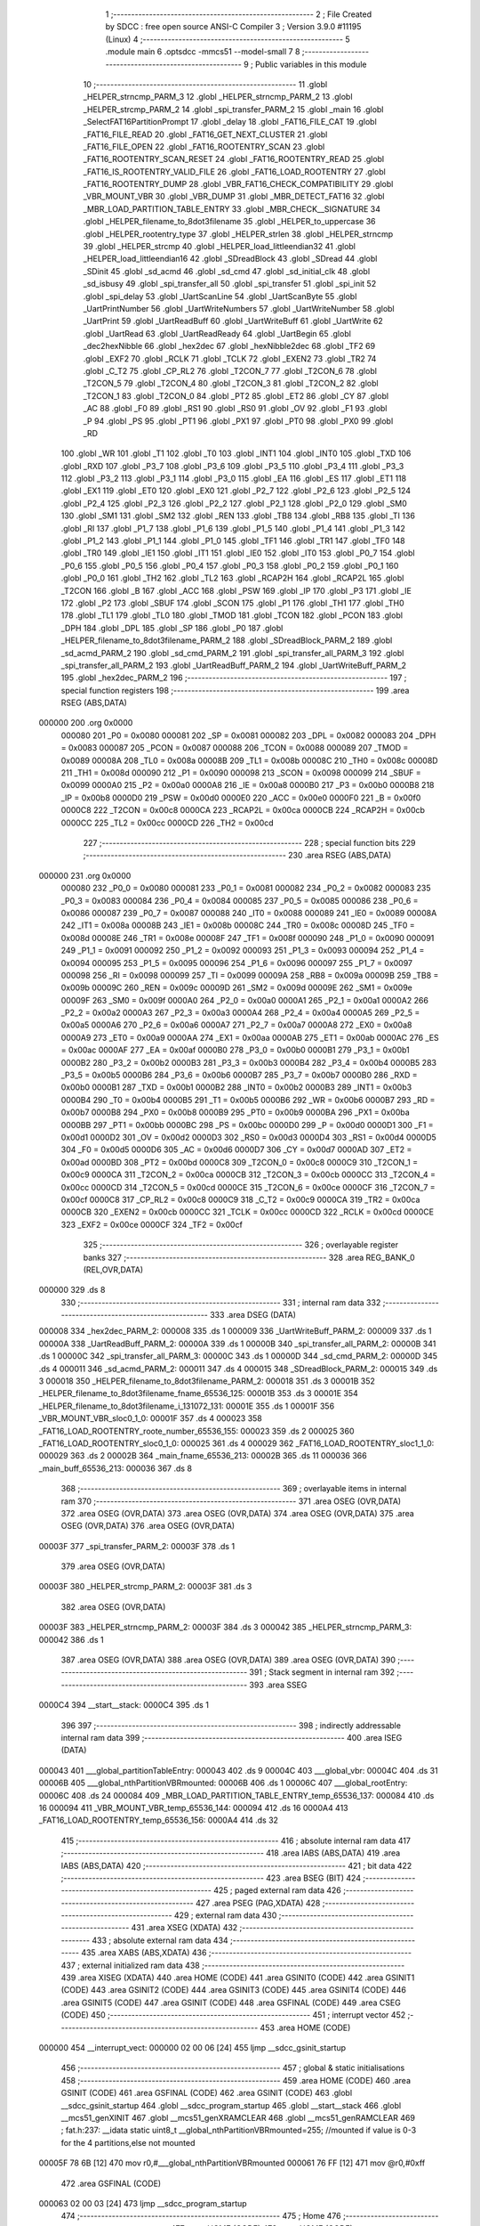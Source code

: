                                       1 ;--------------------------------------------------------
                                      2 ; File Created by SDCC : free open source ANSI-C Compiler
                                      3 ; Version 3.9.0 #11195 (Linux)
                                      4 ;--------------------------------------------------------
                                      5 	.module main
                                      6 	.optsdcc -mmcs51 --model-small
                                      7 	
                                      8 ;--------------------------------------------------------
                                      9 ; Public variables in this module
                                     10 ;--------------------------------------------------------
                                     11 	.globl _HELPER_strncmp_PARM_3
                                     12 	.globl _HELPER_strncmp_PARM_2
                                     13 	.globl _HELPER_strcmp_PARM_2
                                     14 	.globl _spi_transfer_PARM_2
                                     15 	.globl _main
                                     16 	.globl _SelectFAT16PartitionPrompt
                                     17 	.globl _delay
                                     18 	.globl _FAT16_FILE_CAT
                                     19 	.globl _FAT16_FILE_READ
                                     20 	.globl _FAT16_GET_NEXT_CLUSTER
                                     21 	.globl _FAT16_FILE_OPEN
                                     22 	.globl _FAT16_ROOTENTRY_SCAN
                                     23 	.globl _FAT16_ROOTENTRY_SCAN_RESET
                                     24 	.globl _FAT16_ROOTENTRY_READ
                                     25 	.globl _FAT16_IS_ROOTENTRY_VALID_FILE
                                     26 	.globl _FAT16_LOAD_ROOTENTRY
                                     27 	.globl _FAT16_ROOTENTRY_DUMP
                                     28 	.globl _VBR_FAT16_CHECK_COMPATIBILITY
                                     29 	.globl _VBR_MOUNT_VBR
                                     30 	.globl _VBR_DUMP
                                     31 	.globl _MBR_DETECT_FAT16
                                     32 	.globl _MBR_LOAD_PARTITION_TABLE_ENTRY
                                     33 	.globl _MBR_CHECK__SIGNATURE
                                     34 	.globl _HELPER_filename_to_8dot3filename
                                     35 	.globl _HELPER_to_uppercase
                                     36 	.globl _HELPER_rootentry_type
                                     37 	.globl _HELPER_strlen
                                     38 	.globl _HELPER_strncmp
                                     39 	.globl _HELPER_strcmp
                                     40 	.globl _HELPER_load_littleendian32
                                     41 	.globl _HELPER_load_littleendian16
                                     42 	.globl _SDreadBlock
                                     43 	.globl _SDread
                                     44 	.globl _SDinit
                                     45 	.globl _sd_acmd
                                     46 	.globl _sd_cmd
                                     47 	.globl _sd_initial_clk
                                     48 	.globl _sd_isbusy
                                     49 	.globl _spi_transfer_all
                                     50 	.globl _spi_transfer
                                     51 	.globl _spi_init
                                     52 	.globl _spi_delay
                                     53 	.globl _UartScanLine
                                     54 	.globl _UartScanByte
                                     55 	.globl _UartPrintNumber
                                     56 	.globl _UartWriteNumbers
                                     57 	.globl _UartWriteNumber
                                     58 	.globl _UartPrint
                                     59 	.globl _UartReadBuff
                                     60 	.globl _UartWriteBuff
                                     61 	.globl _UartWrite
                                     62 	.globl _UartRead
                                     63 	.globl _UartReadReady
                                     64 	.globl _UartBegin
                                     65 	.globl _dec2hexNibble
                                     66 	.globl _hex2dec
                                     67 	.globl _hexNibble2dec
                                     68 	.globl _TF2
                                     69 	.globl _EXF2
                                     70 	.globl _RCLK
                                     71 	.globl _TCLK
                                     72 	.globl _EXEN2
                                     73 	.globl _TR2
                                     74 	.globl _C_T2
                                     75 	.globl _CP_RL2
                                     76 	.globl _T2CON_7
                                     77 	.globl _T2CON_6
                                     78 	.globl _T2CON_5
                                     79 	.globl _T2CON_4
                                     80 	.globl _T2CON_3
                                     81 	.globl _T2CON_2
                                     82 	.globl _T2CON_1
                                     83 	.globl _T2CON_0
                                     84 	.globl _PT2
                                     85 	.globl _ET2
                                     86 	.globl _CY
                                     87 	.globl _AC
                                     88 	.globl _F0
                                     89 	.globl _RS1
                                     90 	.globl _RS0
                                     91 	.globl _OV
                                     92 	.globl _F1
                                     93 	.globl _P
                                     94 	.globl _PS
                                     95 	.globl _PT1
                                     96 	.globl _PX1
                                     97 	.globl _PT0
                                     98 	.globl _PX0
                                     99 	.globl _RD
                                    100 	.globl _WR
                                    101 	.globl _T1
                                    102 	.globl _T0
                                    103 	.globl _INT1
                                    104 	.globl _INT0
                                    105 	.globl _TXD
                                    106 	.globl _RXD
                                    107 	.globl _P3_7
                                    108 	.globl _P3_6
                                    109 	.globl _P3_5
                                    110 	.globl _P3_4
                                    111 	.globl _P3_3
                                    112 	.globl _P3_2
                                    113 	.globl _P3_1
                                    114 	.globl _P3_0
                                    115 	.globl _EA
                                    116 	.globl _ES
                                    117 	.globl _ET1
                                    118 	.globl _EX1
                                    119 	.globl _ET0
                                    120 	.globl _EX0
                                    121 	.globl _P2_7
                                    122 	.globl _P2_6
                                    123 	.globl _P2_5
                                    124 	.globl _P2_4
                                    125 	.globl _P2_3
                                    126 	.globl _P2_2
                                    127 	.globl _P2_1
                                    128 	.globl _P2_0
                                    129 	.globl _SM0
                                    130 	.globl _SM1
                                    131 	.globl _SM2
                                    132 	.globl _REN
                                    133 	.globl _TB8
                                    134 	.globl _RB8
                                    135 	.globl _TI
                                    136 	.globl _RI
                                    137 	.globl _P1_7
                                    138 	.globl _P1_6
                                    139 	.globl _P1_5
                                    140 	.globl _P1_4
                                    141 	.globl _P1_3
                                    142 	.globl _P1_2
                                    143 	.globl _P1_1
                                    144 	.globl _P1_0
                                    145 	.globl _TF1
                                    146 	.globl _TR1
                                    147 	.globl _TF0
                                    148 	.globl _TR0
                                    149 	.globl _IE1
                                    150 	.globl _IT1
                                    151 	.globl _IE0
                                    152 	.globl _IT0
                                    153 	.globl _P0_7
                                    154 	.globl _P0_6
                                    155 	.globl _P0_5
                                    156 	.globl _P0_4
                                    157 	.globl _P0_3
                                    158 	.globl _P0_2
                                    159 	.globl _P0_1
                                    160 	.globl _P0_0
                                    161 	.globl _TH2
                                    162 	.globl _TL2
                                    163 	.globl _RCAP2H
                                    164 	.globl _RCAP2L
                                    165 	.globl _T2CON
                                    166 	.globl _B
                                    167 	.globl _ACC
                                    168 	.globl _PSW
                                    169 	.globl _IP
                                    170 	.globl _P3
                                    171 	.globl _IE
                                    172 	.globl _P2
                                    173 	.globl _SBUF
                                    174 	.globl _SCON
                                    175 	.globl _P1
                                    176 	.globl _TH1
                                    177 	.globl _TH0
                                    178 	.globl _TL1
                                    179 	.globl _TL0
                                    180 	.globl _TMOD
                                    181 	.globl _TCON
                                    182 	.globl _PCON
                                    183 	.globl _DPH
                                    184 	.globl _DPL
                                    185 	.globl _SP
                                    186 	.globl _P0
                                    187 	.globl _HELPER_filename_to_8dot3filename_PARM_2
                                    188 	.globl _SDreadBlock_PARM_2
                                    189 	.globl _sd_acmd_PARM_2
                                    190 	.globl _sd_cmd_PARM_2
                                    191 	.globl _spi_transfer_all_PARM_3
                                    192 	.globl _spi_transfer_all_PARM_2
                                    193 	.globl _UartReadBuff_PARM_2
                                    194 	.globl _UartWriteBuff_PARM_2
                                    195 	.globl _hex2dec_PARM_2
                                    196 ;--------------------------------------------------------
                                    197 ; special function registers
                                    198 ;--------------------------------------------------------
                                    199 	.area RSEG    (ABS,DATA)
      000000                        200 	.org 0x0000
                           000080   201 _P0	=	0x0080
                           000081   202 _SP	=	0x0081
                           000082   203 _DPL	=	0x0082
                           000083   204 _DPH	=	0x0083
                           000087   205 _PCON	=	0x0087
                           000088   206 _TCON	=	0x0088
                           000089   207 _TMOD	=	0x0089
                           00008A   208 _TL0	=	0x008a
                           00008B   209 _TL1	=	0x008b
                           00008C   210 _TH0	=	0x008c
                           00008D   211 _TH1	=	0x008d
                           000090   212 _P1	=	0x0090
                           000098   213 _SCON	=	0x0098
                           000099   214 _SBUF	=	0x0099
                           0000A0   215 _P2	=	0x00a0
                           0000A8   216 _IE	=	0x00a8
                           0000B0   217 _P3	=	0x00b0
                           0000B8   218 _IP	=	0x00b8
                           0000D0   219 _PSW	=	0x00d0
                           0000E0   220 _ACC	=	0x00e0
                           0000F0   221 _B	=	0x00f0
                           0000C8   222 _T2CON	=	0x00c8
                           0000CA   223 _RCAP2L	=	0x00ca
                           0000CB   224 _RCAP2H	=	0x00cb
                           0000CC   225 _TL2	=	0x00cc
                           0000CD   226 _TH2	=	0x00cd
                                    227 ;--------------------------------------------------------
                                    228 ; special function bits
                                    229 ;--------------------------------------------------------
                                    230 	.area RSEG    (ABS,DATA)
      000000                        231 	.org 0x0000
                           000080   232 _P0_0	=	0x0080
                           000081   233 _P0_1	=	0x0081
                           000082   234 _P0_2	=	0x0082
                           000083   235 _P0_3	=	0x0083
                           000084   236 _P0_4	=	0x0084
                           000085   237 _P0_5	=	0x0085
                           000086   238 _P0_6	=	0x0086
                           000087   239 _P0_7	=	0x0087
                           000088   240 _IT0	=	0x0088
                           000089   241 _IE0	=	0x0089
                           00008A   242 _IT1	=	0x008a
                           00008B   243 _IE1	=	0x008b
                           00008C   244 _TR0	=	0x008c
                           00008D   245 _TF0	=	0x008d
                           00008E   246 _TR1	=	0x008e
                           00008F   247 _TF1	=	0x008f
                           000090   248 _P1_0	=	0x0090
                           000091   249 _P1_1	=	0x0091
                           000092   250 _P1_2	=	0x0092
                           000093   251 _P1_3	=	0x0093
                           000094   252 _P1_4	=	0x0094
                           000095   253 _P1_5	=	0x0095
                           000096   254 _P1_6	=	0x0096
                           000097   255 _P1_7	=	0x0097
                           000098   256 _RI	=	0x0098
                           000099   257 _TI	=	0x0099
                           00009A   258 _RB8	=	0x009a
                           00009B   259 _TB8	=	0x009b
                           00009C   260 _REN	=	0x009c
                           00009D   261 _SM2	=	0x009d
                           00009E   262 _SM1	=	0x009e
                           00009F   263 _SM0	=	0x009f
                           0000A0   264 _P2_0	=	0x00a0
                           0000A1   265 _P2_1	=	0x00a1
                           0000A2   266 _P2_2	=	0x00a2
                           0000A3   267 _P2_3	=	0x00a3
                           0000A4   268 _P2_4	=	0x00a4
                           0000A5   269 _P2_5	=	0x00a5
                           0000A6   270 _P2_6	=	0x00a6
                           0000A7   271 _P2_7	=	0x00a7
                           0000A8   272 _EX0	=	0x00a8
                           0000A9   273 _ET0	=	0x00a9
                           0000AA   274 _EX1	=	0x00aa
                           0000AB   275 _ET1	=	0x00ab
                           0000AC   276 _ES	=	0x00ac
                           0000AF   277 _EA	=	0x00af
                           0000B0   278 _P3_0	=	0x00b0
                           0000B1   279 _P3_1	=	0x00b1
                           0000B2   280 _P3_2	=	0x00b2
                           0000B3   281 _P3_3	=	0x00b3
                           0000B4   282 _P3_4	=	0x00b4
                           0000B5   283 _P3_5	=	0x00b5
                           0000B6   284 _P3_6	=	0x00b6
                           0000B7   285 _P3_7	=	0x00b7
                           0000B0   286 _RXD	=	0x00b0
                           0000B1   287 _TXD	=	0x00b1
                           0000B2   288 _INT0	=	0x00b2
                           0000B3   289 _INT1	=	0x00b3
                           0000B4   290 _T0	=	0x00b4
                           0000B5   291 _T1	=	0x00b5
                           0000B6   292 _WR	=	0x00b6
                           0000B7   293 _RD	=	0x00b7
                           0000B8   294 _PX0	=	0x00b8
                           0000B9   295 _PT0	=	0x00b9
                           0000BA   296 _PX1	=	0x00ba
                           0000BB   297 _PT1	=	0x00bb
                           0000BC   298 _PS	=	0x00bc
                           0000D0   299 _P	=	0x00d0
                           0000D1   300 _F1	=	0x00d1
                           0000D2   301 _OV	=	0x00d2
                           0000D3   302 _RS0	=	0x00d3
                           0000D4   303 _RS1	=	0x00d4
                           0000D5   304 _F0	=	0x00d5
                           0000D6   305 _AC	=	0x00d6
                           0000D7   306 _CY	=	0x00d7
                           0000AD   307 _ET2	=	0x00ad
                           0000BD   308 _PT2	=	0x00bd
                           0000C8   309 _T2CON_0	=	0x00c8
                           0000C9   310 _T2CON_1	=	0x00c9
                           0000CA   311 _T2CON_2	=	0x00ca
                           0000CB   312 _T2CON_3	=	0x00cb
                           0000CC   313 _T2CON_4	=	0x00cc
                           0000CD   314 _T2CON_5	=	0x00cd
                           0000CE   315 _T2CON_6	=	0x00ce
                           0000CF   316 _T2CON_7	=	0x00cf
                           0000C8   317 _CP_RL2	=	0x00c8
                           0000C9   318 _C_T2	=	0x00c9
                           0000CA   319 _TR2	=	0x00ca
                           0000CB   320 _EXEN2	=	0x00cb
                           0000CC   321 _TCLK	=	0x00cc
                           0000CD   322 _RCLK	=	0x00cd
                           0000CE   323 _EXF2	=	0x00ce
                           0000CF   324 _TF2	=	0x00cf
                                    325 ;--------------------------------------------------------
                                    326 ; overlayable register banks
                                    327 ;--------------------------------------------------------
                                    328 	.area REG_BANK_0	(REL,OVR,DATA)
      000000                        329 	.ds 8
                                    330 ;--------------------------------------------------------
                                    331 ; internal ram data
                                    332 ;--------------------------------------------------------
                                    333 	.area DSEG    (DATA)
      000008                        334 _hex2dec_PARM_2:
      000008                        335 	.ds 1
      000009                        336 _UartWriteBuff_PARM_2:
      000009                        337 	.ds 1
      00000A                        338 _UartReadBuff_PARM_2:
      00000A                        339 	.ds 1
      00000B                        340 _spi_transfer_all_PARM_2:
      00000B                        341 	.ds 1
      00000C                        342 _spi_transfer_all_PARM_3:
      00000C                        343 	.ds 1
      00000D                        344 _sd_cmd_PARM_2:
      00000D                        345 	.ds 4
      000011                        346 _sd_acmd_PARM_2:
      000011                        347 	.ds 4
      000015                        348 _SDreadBlock_PARM_2:
      000015                        349 	.ds 3
      000018                        350 _HELPER_filename_to_8dot3filename_PARM_2:
      000018                        351 	.ds 3
      00001B                        352 _HELPER_filename_to_8dot3filename_fname_65536_125:
      00001B                        353 	.ds 3
      00001E                        354 _HELPER_filename_to_8dot3filename_i_131072_131:
      00001E                        355 	.ds 1
      00001F                        356 _VBR_MOUNT_VBR_sloc0_1_0:
      00001F                        357 	.ds 4
      000023                        358 _FAT16_LOAD_ROOTENTRY_roote_number_65536_155:
      000023                        359 	.ds 2
      000025                        360 _FAT16_LOAD_ROOTENTRY_sloc0_1_0:
      000025                        361 	.ds 4
      000029                        362 _FAT16_LOAD_ROOTENTRY_sloc1_1_0:
      000029                        363 	.ds 2
      00002B                        364 _main_fname_65536_213:
      00002B                        365 	.ds 11
      000036                        366 _main_buff_65536_213:
      000036                        367 	.ds 8
                                    368 ;--------------------------------------------------------
                                    369 ; overlayable items in internal ram 
                                    370 ;--------------------------------------------------------
                                    371 	.area	OSEG    (OVR,DATA)
                                    372 	.area	OSEG    (OVR,DATA)
                                    373 	.area	OSEG    (OVR,DATA)
                                    374 	.area	OSEG    (OVR,DATA)
                                    375 	.area	OSEG    (OVR,DATA)
                                    376 	.area	OSEG    (OVR,DATA)
      00003F                        377 _spi_transfer_PARM_2:
      00003F                        378 	.ds 1
                                    379 	.area	OSEG    (OVR,DATA)
      00003F                        380 _HELPER_strcmp_PARM_2:
      00003F                        381 	.ds 3
                                    382 	.area	OSEG    (OVR,DATA)
      00003F                        383 _HELPER_strncmp_PARM_2:
      00003F                        384 	.ds 3
      000042                        385 _HELPER_strncmp_PARM_3:
      000042                        386 	.ds 1
                                    387 	.area	OSEG    (OVR,DATA)
                                    388 	.area	OSEG    (OVR,DATA)
                                    389 	.area	OSEG    (OVR,DATA)
                                    390 ;--------------------------------------------------------
                                    391 ; Stack segment in internal ram 
                                    392 ;--------------------------------------------------------
                                    393 	.area	SSEG
      0000C4                        394 __start__stack:
      0000C4                        395 	.ds	1
                                    396 
                                    397 ;--------------------------------------------------------
                                    398 ; indirectly addressable internal ram data
                                    399 ;--------------------------------------------------------
                                    400 	.area ISEG    (DATA)
      000043                        401 ___global_partitionTableEntry:
      000043                        402 	.ds 9
      00004C                        403 ___global_vbr:
      00004C                        404 	.ds 31
      00006B                        405 ___global_nthPartitionVBRmounted:
      00006B                        406 	.ds 1
      00006C                        407 ___global_rootEntry:
      00006C                        408 	.ds 24
      000084                        409 _MBR_LOAD_PARTITION_TABLE_ENTRY_temp_65536_137:
      000084                        410 	.ds 16
      000094                        411 _VBR_MOUNT_VBR_temp_65536_144:
      000094                        412 	.ds 16
      0000A4                        413 _FAT16_LOAD_ROOTENTRY_temp_65536_156:
      0000A4                        414 	.ds 32
                                    415 ;--------------------------------------------------------
                                    416 ; absolute internal ram data
                                    417 ;--------------------------------------------------------
                                    418 	.area IABS    (ABS,DATA)
                                    419 	.area IABS    (ABS,DATA)
                                    420 ;--------------------------------------------------------
                                    421 ; bit data
                                    422 ;--------------------------------------------------------
                                    423 	.area BSEG    (BIT)
                                    424 ;--------------------------------------------------------
                                    425 ; paged external ram data
                                    426 ;--------------------------------------------------------
                                    427 	.area PSEG    (PAG,XDATA)
                                    428 ;--------------------------------------------------------
                                    429 ; external ram data
                                    430 ;--------------------------------------------------------
                                    431 	.area XSEG    (XDATA)
                                    432 ;--------------------------------------------------------
                                    433 ; absolute external ram data
                                    434 ;--------------------------------------------------------
                                    435 	.area XABS    (ABS,XDATA)
                                    436 ;--------------------------------------------------------
                                    437 ; external initialized ram data
                                    438 ;--------------------------------------------------------
                                    439 	.area XISEG   (XDATA)
                                    440 	.area HOME    (CODE)
                                    441 	.area GSINIT0 (CODE)
                                    442 	.area GSINIT1 (CODE)
                                    443 	.area GSINIT2 (CODE)
                                    444 	.area GSINIT3 (CODE)
                                    445 	.area GSINIT4 (CODE)
                                    446 	.area GSINIT5 (CODE)
                                    447 	.area GSINIT  (CODE)
                                    448 	.area GSFINAL (CODE)
                                    449 	.area CSEG    (CODE)
                                    450 ;--------------------------------------------------------
                                    451 ; interrupt vector 
                                    452 ;--------------------------------------------------------
                                    453 	.area HOME    (CODE)
      000000                        454 __interrupt_vect:
      000000 02 00 06         [24]  455 	ljmp	__sdcc_gsinit_startup
                                    456 ;--------------------------------------------------------
                                    457 ; global & static initialisations
                                    458 ;--------------------------------------------------------
                                    459 	.area HOME    (CODE)
                                    460 	.area GSINIT  (CODE)
                                    461 	.area GSFINAL (CODE)
                                    462 	.area GSINIT  (CODE)
                                    463 	.globl __sdcc_gsinit_startup
                                    464 	.globl __sdcc_program_startup
                                    465 	.globl __start__stack
                                    466 	.globl __mcs51_genXINIT
                                    467 	.globl __mcs51_genXRAMCLEAR
                                    468 	.globl __mcs51_genRAMCLEAR
                                    469 ;	fat.h:237: __idata static uint8_t __global_nthPartitionVBRmounted=255; //mounted if value is 0-3 for the 4 partitions,else not mounted
      00005F 78 6B            [12]  470 	mov	r0,#___global_nthPartitionVBRmounted
      000061 76 FF            [12]  471 	mov	@r0,#0xff
                                    472 	.area GSFINAL (CODE)
      000063 02 00 03         [24]  473 	ljmp	__sdcc_program_startup
                                    474 ;--------------------------------------------------------
                                    475 ; Home
                                    476 ;--------------------------------------------------------
                                    477 	.area HOME    (CODE)
                                    478 	.area HOME    (CODE)
      000003                        479 __sdcc_program_startup:
      000003 02 18 D7         [24]  480 	ljmp	_main
                                    481 ;	return from main will return to caller
                                    482 ;--------------------------------------------------------
                                    483 ; code
                                    484 ;--------------------------------------------------------
                                    485 	.area CSEG    (CODE)
                                    486 ;------------------------------------------------------------
                                    487 ;Allocation info for local variables in function 'hexNibble2dec'
                                    488 ;------------------------------------------------------------
                                    489 ;nibble                    Allocated to registers r7 
                                    490 ;------------------------------------------------------------
                                    491 ;	uart.h:3: unsigned char hexNibble2dec(char nibble)
                                    492 ;	-----------------------------------------
                                    493 ;	 function hexNibble2dec
                                    494 ;	-----------------------------------------
      000066                        495 _hexNibble2dec:
                           000007   496 	ar7 = 0x07
                           000006   497 	ar6 = 0x06
                           000005   498 	ar5 = 0x05
                           000004   499 	ar4 = 0x04
                           000003   500 	ar3 = 0x03
                           000002   501 	ar2 = 0x02
                           000001   502 	ar1 = 0x01
                           000000   503 	ar0 = 0x00
      000066 AF 82            [24]  504 	mov	r7,dpl
                                    505 ;	uart.h:5: if('0' <= nibble && nibble <= '9') return nibble - 0x30;
      000068 BF 30 00         [24]  506 	cjne	r7,#0x30,00139$
      00006B                        507 00139$:
      00006B 40 0D            [24]  508 	jc	00110$
      00006D EF               [12]  509 	mov	a,r7
      00006E 24 C6            [12]  510 	add	a,#0xff - 0x39
      000070 40 08            [24]  511 	jc	00110$
      000072 8F 06            [24]  512 	mov	ar6,r7
      000074 EE               [12]  513 	mov	a,r6
      000075 24 D0            [12]  514 	add	a,#0xd0
      000077 F5 82            [12]  515 	mov	dpl,a
      000079 22               [24]  516 	ret
      00007A                        517 00110$:
                                    518 ;	uart.h:6: else if('A' <= nibble && nibble <= 'F') return 10 + nibble - 'A';
      00007A BF 41 00         [24]  519 	cjne	r7,#0x41,00142$
      00007D                        520 00142$:
      00007D 40 0D            [24]  521 	jc	00106$
      00007F EF               [12]  522 	mov	a,r7
      000080 24 B9            [12]  523 	add	a,#0xff - 0x46
      000082 40 08            [24]  524 	jc	00106$
      000084 8F 06            [24]  525 	mov	ar6,r7
      000086 74 C9            [12]  526 	mov	a,#0xc9
      000088 2E               [12]  527 	add	a,r6
      000089 F5 82            [12]  528 	mov	dpl,a
      00008B 22               [24]  529 	ret
      00008C                        530 00106$:
                                    531 ;	uart.h:7: else if('a' <= nibble && nibble <= 'f') return 10 + nibble - 'a';
      00008C BF 61 00         [24]  532 	cjne	r7,#0x61,00145$
      00008F                        533 00145$:
      00008F 40 0B            [24]  534 	jc	00102$
      000091 EF               [12]  535 	mov	a,r7
      000092 24 99            [12]  536 	add	a,#0xff - 0x66
      000094 40 06            [24]  537 	jc	00102$
      000096 74 A9            [12]  538 	mov	a,#0xa9
      000098 2F               [12]  539 	add	a,r7
      000099 F5 82            [12]  540 	mov	dpl,a
      00009B 22               [24]  541 	ret
      00009C                        542 00102$:
                                    543 ;	uart.h:8: else return 0;
      00009C 75 82 00         [24]  544 	mov	dpl,#0x00
                                    545 ;	uart.h:9: }
      00009F 22               [24]  546 	ret
                                    547 ;------------------------------------------------------------
                                    548 ;Allocation info for local variables in function 'hex2dec'
                                    549 ;------------------------------------------------------------
                                    550 ;LSnibble                  Allocated with name '_hex2dec_PARM_2'
                                    551 ;MSnibble                  Allocated to registers r7 
                                    552 ;------------------------------------------------------------
                                    553 ;	uart.h:11: unsigned char hex2dec(char MSnibble,char LSnibble)
                                    554 ;	-----------------------------------------
                                    555 ;	 function hex2dec
                                    556 ;	-----------------------------------------
      0000A0                        557 _hex2dec:
                                    558 ;	uart.h:14: return 16*hexNibble2dec(MSnibble) + hexNibble2dec(LSnibble);
      0000A0 12 00 66         [24]  559 	lcall	_hexNibble2dec
      0000A3 E5 82            [12]  560 	mov	a,dpl
      0000A5 C4               [12]  561 	swap	a
      0000A6 54 F0            [12]  562 	anl	a,#0xf0
      0000A8 FF               [12]  563 	mov	r7,a
      0000A9 85 08 82         [24]  564 	mov	dpl,_hex2dec_PARM_2
      0000AC C0 07            [24]  565 	push	ar7
      0000AE 12 00 66         [24]  566 	lcall	_hexNibble2dec
      0000B1 AE 82            [24]  567 	mov	r6,dpl
      0000B3 D0 07            [24]  568 	pop	ar7
      0000B5 EE               [12]  569 	mov	a,r6
      0000B6 2F               [12]  570 	add	a,r7
      0000B7 F5 82            [12]  571 	mov	dpl,a
                                    572 ;	uart.h:15: }
      0000B9 22               [24]  573 	ret
                                    574 ;------------------------------------------------------------
                                    575 ;Allocation info for local variables in function 'dec2hexNibble'
                                    576 ;------------------------------------------------------------
                                    577 ;dec                       Allocated to registers r7 
                                    578 ;------------------------------------------------------------
                                    579 ;	uart.h:18: unsigned char dec2hexNibble(unsigned char dec)
                                    580 ;	-----------------------------------------
                                    581 ;	 function dec2hexNibble
                                    582 ;	-----------------------------------------
      0000BA                        583 _dec2hexNibble:
                                    584 ;	uart.h:21: if(dec>15) return 'X'; // X for invalid
      0000BA E5 82            [12]  585 	mov	a,dpl
      0000BC FF               [12]  586 	mov	r7,a
      0000BD 24 F0            [12]  587 	add	a,#0xff - 0x0f
      0000BF 50 04            [24]  588 	jnc	00102$
      0000C1 75 82 58         [24]  589 	mov	dpl,#0x58
      0000C4 22               [24]  590 	ret
      0000C5                        591 00102$:
                                    592 ;	uart.h:23: if(dec<=9) return 0x30 + dec;
      0000C5 EF               [12]  593 	mov	a,r7
      0000C6 24 F6            [12]  594 	add	a,#0xff - 0x09
      0000C8 40 08            [24]  595 	jc	00104$
      0000CA 8F 06            [24]  596 	mov	ar6,r7
      0000CC 74 30            [12]  597 	mov	a,#0x30
      0000CE 2E               [12]  598 	add	a,r6
      0000CF F5 82            [12]  599 	mov	dpl,a
      0000D1 22               [24]  600 	ret
      0000D2                        601 00104$:
                                    602 ;	uart.h:24: else return 'A' + dec - 10;
      0000D2 74 37            [12]  603 	mov	a,#0x37
      0000D4 2F               [12]  604 	add	a,r7
      0000D5 F5 82            [12]  605 	mov	dpl,a
                                    606 ;	uart.h:25: }
      0000D7 22               [24]  607 	ret
                                    608 ;------------------------------------------------------------
                                    609 ;Allocation info for local variables in function 'UartBegin'
                                    610 ;------------------------------------------------------------
                                    611 ;	uart.h:30: void UartBegin()
                                    612 ;	-----------------------------------------
                                    613 ;	 function UartBegin
                                    614 ;	-----------------------------------------
      0000D8                        615 _UartBegin:
                                    616 ;	uart.h:34: TMOD = 0X20; //TIMER1 8 BIT AUTO-RELOAD
      0000D8 75 89 20         [24]  617 	mov	_TMOD,#0x20
                                    618 ;	uart.h:36: TH1 = 0XF3; //2400
      0000DB 75 8D F3         [24]  619 	mov	_TH1,#0xf3
                                    620 ;	uart.h:37: SCON = 0X50;
      0000DE 75 98 50         [24]  621 	mov	_SCON,#0x50
                                    622 ;	uart.h:39: PCON |= 1<<7; //double the baudrate - 4800
      0000E1 43 87 80         [24]  623 	orl	_PCON,#0x80
                                    624 ;	uart.h:41: TR1 = 1; //START TIMER
                                    625 ;	assignBit
      0000E4 D2 8E            [12]  626 	setb	_TR1
                                    627 ;	uart.h:42: }
      0000E6 22               [24]  628 	ret
                                    629 ;------------------------------------------------------------
                                    630 ;Allocation info for local variables in function 'UartReadReady'
                                    631 ;------------------------------------------------------------
                                    632 ;	uart.h:44: unsigned char UartReadReady()
                                    633 ;	-----------------------------------------
                                    634 ;	 function UartReadReady
                                    635 ;	-----------------------------------------
      0000E7                        636 _UartReadReady:
                                    637 ;	uart.h:46: if(RI==0)return 0; //not received any char
      0000E7 20 98 04         [24]  638 	jb	_RI,00102$
      0000EA 75 82 00         [24]  639 	mov	dpl,#0x00
      0000ED 22               [24]  640 	ret
      0000EE                        641 00102$:
                                    642 ;	uart.h:47: else return 1; //received and ready
      0000EE 75 82 01         [24]  643 	mov	dpl,#0x01
                                    644 ;	uart.h:48: }
      0000F1 22               [24]  645 	ret
                                    646 ;------------------------------------------------------------
                                    647 ;Allocation info for local variables in function 'UartRead'
                                    648 ;------------------------------------------------------------
                                    649 ;value                     Allocated to registers 
                                    650 ;------------------------------------------------------------
                                    651 ;	uart.h:50: unsigned char UartRead()
                                    652 ;	-----------------------------------------
                                    653 ;	 function UartRead
                                    654 ;	-----------------------------------------
      0000F2                        655 _UartRead:
                                    656 ;	uart.h:53: while(RI==0); //wait till RX
      0000F2                        657 00101$:
                                    658 ;	uart.h:54: RI=0;
                                    659 ;	assignBit
      0000F2 10 98 02         [24]  660 	jbc	_RI,00114$
      0000F5 80 FB            [24]  661 	sjmp	00101$
      0000F7                        662 00114$:
                                    663 ;	uart.h:55: value = SBUF;
      0000F7 85 99 82         [24]  664 	mov	dpl,_SBUF
                                    665 ;	uart.h:56: return value;
                                    666 ;	uart.h:57: }
      0000FA 22               [24]  667 	ret
                                    668 ;------------------------------------------------------------
                                    669 ;Allocation info for local variables in function 'UartWrite'
                                    670 ;------------------------------------------------------------
                                    671 ;value                     Allocated to registers 
                                    672 ;------------------------------------------------------------
                                    673 ;	uart.h:60: void UartWrite(unsigned char value)
                                    674 ;	-----------------------------------------
                                    675 ;	 function UartWrite
                                    676 ;	-----------------------------------------
      0000FB                        677 _UartWrite:
      0000FB 85 82 99         [24]  678 	mov	_SBUF,dpl
                                    679 ;	uart.h:63: while(TI==0); // wait till TX
      0000FE                        680 00101$:
                                    681 ;	uart.h:64: TI=0;
                                    682 ;	assignBit
      0000FE 10 99 02         [24]  683 	jbc	_TI,00114$
      000101 80 FB            [24]  684 	sjmp	00101$
      000103                        685 00114$:
                                    686 ;	uart.h:65: }
      000103 22               [24]  687 	ret
                                    688 ;------------------------------------------------------------
                                    689 ;Allocation info for local variables in function 'UartWriteBuff'
                                    690 ;------------------------------------------------------------
                                    691 ;length                    Allocated with name '_UartWriteBuff_PARM_2'
                                    692 ;p                         Allocated to registers r5 r6 r7 
                                    693 ;i                         Allocated to registers r4 
                                    694 ;------------------------------------------------------------
                                    695 ;	uart.h:67: void UartWriteBuff(unsigned char *p, unsigned char length)
                                    696 ;	-----------------------------------------
                                    697 ;	 function UartWriteBuff
                                    698 ;	-----------------------------------------
      000104                        699 _UartWriteBuff:
      000104 AD 82            [24]  700 	mov	r5,dpl
      000106 AE 83            [24]  701 	mov	r6,dph
      000108 AF F0            [24]  702 	mov	r7,b
                                    703 ;	uart.h:70: for (i=0;i<length;i++)
      00010A 7C 00            [12]  704 	mov	r4,#0x00
      00010C                        705 00103$:
      00010C C3               [12]  706 	clr	c
      00010D EC               [12]  707 	mov	a,r4
      00010E 95 09            [12]  708 	subb	a,_UartWriteBuff_PARM_2
      000110 50 29            [24]  709 	jnc	00105$
                                    710 ;	uart.h:72: UartWrite(p[i]);
      000112 EC               [12]  711 	mov	a,r4
      000113 2D               [12]  712 	add	a,r5
      000114 F9               [12]  713 	mov	r1,a
      000115 E4               [12]  714 	clr	a
      000116 3E               [12]  715 	addc	a,r6
      000117 FA               [12]  716 	mov	r2,a
      000118 8F 03            [24]  717 	mov	ar3,r7
      00011A 89 82            [24]  718 	mov	dpl,r1
      00011C 8A 83            [24]  719 	mov	dph,r2
      00011E 8B F0            [24]  720 	mov	b,r3
      000120 12 1B 6D         [24]  721 	lcall	__gptrget
      000123 F5 82            [12]  722 	mov	dpl,a
      000125 C0 07            [24]  723 	push	ar7
      000127 C0 06            [24]  724 	push	ar6
      000129 C0 05            [24]  725 	push	ar5
      00012B C0 04            [24]  726 	push	ar4
      00012D 12 00 FB         [24]  727 	lcall	_UartWrite
      000130 D0 04            [24]  728 	pop	ar4
      000132 D0 05            [24]  729 	pop	ar5
      000134 D0 06            [24]  730 	pop	ar6
      000136 D0 07            [24]  731 	pop	ar7
                                    732 ;	uart.h:70: for (i=0;i<length;i++)
      000138 0C               [12]  733 	inc	r4
      000139 80 D1            [24]  734 	sjmp	00103$
      00013B                        735 00105$:
                                    736 ;	uart.h:74: }
      00013B 22               [24]  737 	ret
                                    738 ;------------------------------------------------------------
                                    739 ;Allocation info for local variables in function 'UartReadBuff'
                                    740 ;------------------------------------------------------------
                                    741 ;length                    Allocated with name '_UartReadBuff_PARM_2'
                                    742 ;p                         Allocated to registers r5 r6 r7 
                                    743 ;i                         Allocated to registers r4 
                                    744 ;------------------------------------------------------------
                                    745 ;	uart.h:76: void UartReadBuff(unsigned char *p, unsigned char length)
                                    746 ;	-----------------------------------------
                                    747 ;	 function UartReadBuff
                                    748 ;	-----------------------------------------
      00013C                        749 _UartReadBuff:
      00013C AD 82            [24]  750 	mov	r5,dpl
      00013E AE 83            [24]  751 	mov	r6,dph
      000140 AF F0            [24]  752 	mov	r7,b
                                    753 ;	uart.h:79: for (i=0;i<length;i++)
      000142 7C 00            [12]  754 	mov	r4,#0x00
      000144                        755 00103$:
      000144 C3               [12]  756 	clr	c
      000145 EC               [12]  757 	mov	a,r4
      000146 95 0A            [12]  758 	subb	a,_UartReadBuff_PARM_2
      000148 50 36            [24]  759 	jnc	00105$
                                    760 ;	uart.h:81: p[i] = UartRead();
      00014A EC               [12]  761 	mov	a,r4
      00014B 2D               [12]  762 	add	a,r5
      00014C F9               [12]  763 	mov	r1,a
      00014D E4               [12]  764 	clr	a
      00014E 3E               [12]  765 	addc	a,r6
      00014F FA               [12]  766 	mov	r2,a
      000150 8F 03            [24]  767 	mov	ar3,r7
      000152 C0 07            [24]  768 	push	ar7
      000154 C0 06            [24]  769 	push	ar6
      000156 C0 05            [24]  770 	push	ar5
      000158 C0 04            [24]  771 	push	ar4
      00015A C0 03            [24]  772 	push	ar3
      00015C C0 02            [24]  773 	push	ar2
      00015E C0 01            [24]  774 	push	ar1
      000160 12 00 F2         [24]  775 	lcall	_UartRead
      000163 A8 82            [24]  776 	mov	r0,dpl
      000165 D0 01            [24]  777 	pop	ar1
      000167 D0 02            [24]  778 	pop	ar2
      000169 D0 03            [24]  779 	pop	ar3
      00016B D0 04            [24]  780 	pop	ar4
      00016D D0 05            [24]  781 	pop	ar5
      00016F D0 06            [24]  782 	pop	ar6
      000171 D0 07            [24]  783 	pop	ar7
      000173 89 82            [24]  784 	mov	dpl,r1
      000175 8A 83            [24]  785 	mov	dph,r2
      000177 8B F0            [24]  786 	mov	b,r3
      000179 E8               [12]  787 	mov	a,r0
      00017A 12 1A 7A         [24]  788 	lcall	__gptrput
                                    789 ;	uart.h:79: for (i=0;i<length;i++)
      00017D 0C               [12]  790 	inc	r4
      00017E 80 C4            [24]  791 	sjmp	00103$
      000180                        792 00105$:
                                    793 ;	uart.h:83: }
      000180 22               [24]  794 	ret
                                    795 ;------------------------------------------------------------
                                    796 ;Allocation info for local variables in function 'UartPrint'
                                    797 ;------------------------------------------------------------
                                    798 ;p                         Allocated to registers 
                                    799 ;------------------------------------------------------------
                                    800 ;	uart.h:85: void UartPrint(unsigned char *p)
                                    801 ;	-----------------------------------------
                                    802 ;	 function UartPrint
                                    803 ;	-----------------------------------------
      000181                        804 _UartPrint:
      000181 AD 82            [24]  805 	mov	r5,dpl
      000183 AE 83            [24]  806 	mov	r6,dph
      000185 AF F0            [24]  807 	mov	r7,b
                                    808 ;	uart.h:87: do
      000187                        809 00101$:
                                    810 ;	uart.h:89: UartWrite(*p);
      000187 8D 82            [24]  811 	mov	dpl,r5
      000189 8E 83            [24]  812 	mov	dph,r6
      00018B 8F F0            [24]  813 	mov	b,r7
      00018D 12 1B 6D         [24]  814 	lcall	__gptrget
      000190 FC               [12]  815 	mov	r4,a
      000191 A3               [24]  816 	inc	dptr
      000192 AD 82            [24]  817 	mov	r5,dpl
      000194 AE 83            [24]  818 	mov	r6,dph
      000196 8C 82            [24]  819 	mov	dpl,r4
      000198 C0 07            [24]  820 	push	ar7
      00019A C0 06            [24]  821 	push	ar6
      00019C C0 05            [24]  822 	push	ar5
      00019E 12 00 FB         [24]  823 	lcall	_UartWrite
      0001A1 D0 05            [24]  824 	pop	ar5
      0001A3 D0 06            [24]  825 	pop	ar6
      0001A5 D0 07            [24]  826 	pop	ar7
                                    827 ;	uart.h:90: }while(*(++p)!=0);
      0001A7 8D 82            [24]  828 	mov	dpl,r5
      0001A9 8E 83            [24]  829 	mov	dph,r6
      0001AB 8F F0            [24]  830 	mov	b,r7
      0001AD 12 1B 6D         [24]  831 	lcall	__gptrget
      0001B0 70 D5            [24]  832 	jnz	00101$
                                    833 ;	uart.h:91: }
      0001B2 22               [24]  834 	ret
                                    835 ;------------------------------------------------------------
                                    836 ;Allocation info for local variables in function 'UartWriteNumber'
                                    837 ;------------------------------------------------------------
                                    838 ;format                    Allocated to stack - _bp -3
                                    839 ;num                       Allocated to registers r7 
                                    840 ;msd                       Allocated to registers r4 
                                    841 ;lsd                       Allocated to registers r6 
                                    842 ;extra                     Allocated to registers r3 
                                    843 ;------------------------------------------------------------
                                    844 ;	uart.h:96: void UartWriteNumber(unsigned char num,unsigned char format) __reentrant
                                    845 ;	-----------------------------------------
                                    846 ;	 function UartWriteNumber
                                    847 ;	-----------------------------------------
      0001B3                        848 _UartWriteNumber:
      0001B3 C0 3E            [24]  849 	push	_bp
      0001B5 85 81 3E         [24]  850 	mov	_bp,sp
      0001B8 AF 82            [24]  851 	mov	r7,dpl
                                    852 ;	uart.h:101: if(format==HEX)
      0001BA E5 3E            [12]  853 	mov	a,_bp
      0001BC 24 FD            [12]  854 	add	a,#0xfd
      0001BE F8               [12]  855 	mov	r0,a
      0001BF E6               [12]  856 	mov	a,@r0
                                    857 ;	uart.h:103: msd = num/16;
      0001C0 70 32            [24]  858 	jnz	00104$
      0001C2 8F 05            [24]  859 	mov	ar5,r7
      0001C4 FE               [12]  860 	mov	r6,a
      0001C5 75 3F 10         [24]  861 	mov	__divsint_PARM_2,#0x10
                                    862 ;	1-genFromRTrack replaced	mov	(__divsint_PARM_2 + 1),#0x00
      0001C8 8E 40            [24]  863 	mov	(__divsint_PARM_2 + 1),r6
      0001CA 8D 82            [24]  864 	mov	dpl,r5
      0001CC 8E 83            [24]  865 	mov	dph,r6
      0001CE C0 06            [24]  866 	push	ar6
      0001D0 C0 05            [24]  867 	push	ar5
      0001D2 12 1B BF         [24]  868 	lcall	__divsint
      0001D5 AB 82            [24]  869 	mov	r3,dpl
      0001D7 D0 05            [24]  870 	pop	ar5
      0001D9 D0 06            [24]  871 	pop	ar6
                                    872 ;	uart.h:104: lsd = num%16;
      0001DB 53 05 0F         [24]  873 	anl	ar5,#0x0f
                                    874 ;	uart.h:105: UartWrite(dec2hexNibble(msd));
      0001DE 8B 82            [24]  875 	mov	dpl,r3
      0001E0 C0 05            [24]  876 	push	ar5
      0001E2 12 00 BA         [24]  877 	lcall	_dec2hexNibble
      0001E5 12 00 FB         [24]  878 	lcall	_UartWrite
      0001E8 D0 05            [24]  879 	pop	ar5
                                    880 ;	uart.h:106: UartWrite(dec2hexNibble(lsd));
      0001EA 8D 82            [24]  881 	mov	dpl,r5
      0001EC 12 00 BA         [24]  882 	lcall	_dec2hexNibble
      0001EF 12 00 FB         [24]  883 	lcall	_UartWrite
      0001F2 80 7B            [24]  884 	sjmp	00106$
      0001F4                        885 00104$:
                                    886 ;	uart.h:109: else if(format==DEC)
      0001F4 E5 3E            [12]  887 	mov	a,_bp
      0001F6 24 FD            [12]  888 	add	a,#0xfd
      0001F8 F8               [12]  889 	mov	r0,a
      0001F9 B6 01 73         [24]  890 	cjne	@r0,#0x01,00106$
                                    891 ;	uart.h:111: msd = num/100; // 100s place
      0001FC 7E 00            [12]  892 	mov	r6,#0x00
      0001FE 75 3F 64         [24]  893 	mov	__divsint_PARM_2,#0x64
                                    894 ;	1-genFromRTrack replaced	mov	(__divsint_PARM_2 + 1),#0x00
      000201 8E 40            [24]  895 	mov	(__divsint_PARM_2 + 1),r6
      000203 8F 82            [24]  896 	mov	dpl,r7
      000205 8E 83            [24]  897 	mov	dph,r6
      000207 C0 07            [24]  898 	push	ar7
      000209 C0 06            [24]  899 	push	ar6
      00020B 12 1B BF         [24]  900 	lcall	__divsint
      00020E AC 82            [24]  901 	mov	r4,dpl
      000210 D0 06            [24]  902 	pop	ar6
      000212 D0 07            [24]  903 	pop	ar7
                                    904 ;	uart.h:112: extra = (num%100)/10; //tenth place
      000214 75 3F 64         [24]  905 	mov	__modsint_PARM_2,#0x64
      000217 75 40 00         [24]  906 	mov	(__modsint_PARM_2 + 1),#0x00
      00021A 8F 82            [24]  907 	mov	dpl,r7
      00021C 8E 83            [24]  908 	mov	dph,r6
      00021E C0 07            [24]  909 	push	ar7
      000220 C0 06            [24]  910 	push	ar6
      000222 C0 04            [24]  911 	push	ar4
      000224 12 1B 89         [24]  912 	lcall	__modsint
      000227 75 3F 0A         [24]  913 	mov	__divsint_PARM_2,#0x0a
      00022A 75 40 00         [24]  914 	mov	(__divsint_PARM_2 + 1),#0x00
      00022D 12 1B BF         [24]  915 	lcall	__divsint
      000230 AB 82            [24]  916 	mov	r3,dpl
      000232 D0 04            [24]  917 	pop	ar4
      000234 D0 06            [24]  918 	pop	ar6
      000236 D0 07            [24]  919 	pop	ar7
                                    920 ;	uart.h:113: lsd = num%10;
      000238 75 3F 0A         [24]  921 	mov	__modsint_PARM_2,#0x0a
      00023B 75 40 00         [24]  922 	mov	(__modsint_PARM_2 + 1),#0x00
      00023E 8F 82            [24]  923 	mov	dpl,r7
      000240 8E 83            [24]  924 	mov	dph,r6
      000242 C0 04            [24]  925 	push	ar4
      000244 C0 03            [24]  926 	push	ar3
      000246 12 1B 89         [24]  927 	lcall	__modsint
      000249 AE 82            [24]  928 	mov	r6,dpl
      00024B D0 03            [24]  929 	pop	ar3
      00024D D0 04            [24]  930 	pop	ar4
                                    931 ;	uart.h:115: UartWrite(msd + 0x30);
      00024F 74 30            [12]  932 	mov	a,#0x30
      000251 2C               [12]  933 	add	a,r4
      000252 F5 82            [12]  934 	mov	dpl,a
      000254 C0 06            [24]  935 	push	ar6
      000256 C0 03            [24]  936 	push	ar3
      000258 12 00 FB         [24]  937 	lcall	_UartWrite
      00025B D0 03            [24]  938 	pop	ar3
                                    939 ;	uart.h:116: UartWrite(extra + 0x30);
      00025D 74 30            [12]  940 	mov	a,#0x30
      00025F 2B               [12]  941 	add	a,r3
      000260 F5 82            [12]  942 	mov	dpl,a
      000262 12 00 FB         [24]  943 	lcall	_UartWrite
      000265 D0 06            [24]  944 	pop	ar6
                                    945 ;	uart.h:117: UartWrite(lsd + 0x30);
      000267 74 30            [12]  946 	mov	a,#0x30
      000269 2E               [12]  947 	add	a,r6
      00026A F5 82            [12]  948 	mov	dpl,a
      00026C 12 00 FB         [24]  949 	lcall	_UartWrite
      00026F                        950 00106$:
                                    951 ;	uart.h:120: }
      00026F D0 3E            [24]  952 	pop	_bp
      000271 22               [24]  953 	ret
                                    954 ;------------------------------------------------------------
                                    955 ;Allocation info for local variables in function 'UartWriteNumbers'
                                    956 ;------------------------------------------------------------
                                    957 ;length                    Allocated to stack - _bp -3
                                    958 ;format                    Allocated to stack - _bp -4
                                    959 ;delimiter                 Allocated to stack - _bp -5
                                    960 ;p                         Allocated to registers 
                                    961 ;i                         Allocated to registers r4 
                                    962 ;------------------------------------------------------------
                                    963 ;	uart.h:122: void UartWriteNumbers(unsigned char *p, unsigned char length,unsigned char format,unsigned char delimiter) __reentrant
                                    964 ;	-----------------------------------------
                                    965 ;	 function UartWriteNumbers
                                    966 ;	-----------------------------------------
      000272                        967 _UartWriteNumbers:
      000272 C0 3E            [24]  968 	push	_bp
      000274 85 81 3E         [24]  969 	mov	_bp,sp
      000277 AD 82            [24]  970 	mov	r5,dpl
      000279 AE 83            [24]  971 	mov	r6,dph
      00027B AF F0            [24]  972 	mov	r7,b
                                    973 ;	uart.h:126: for(i=0;i<length;i++,p++)
      00027D 7C 00            [12]  974 	mov	r4,#0x00
      00027F                        975 00103$:
      00027F E5 3E            [12]  976 	mov	a,_bp
      000281 24 FD            [12]  977 	add	a,#0xfd
      000283 F8               [12]  978 	mov	r0,a
      000284 C3               [12]  979 	clr	c
      000285 EC               [12]  980 	mov	a,r4
      000286 96               [12]  981 	subb	a,@r0
      000287 50 3B            [24]  982 	jnc	00105$
                                    983 ;	uart.h:128: UartWriteNumber(*p,format);
      000289 8D 82            [24]  984 	mov	dpl,r5
      00028B 8E 83            [24]  985 	mov	dph,r6
      00028D 8F F0            [24]  986 	mov	b,r7
      00028F 12 1B 6D         [24]  987 	lcall	__gptrget
      000292 FB               [12]  988 	mov	r3,a
      000293 A3               [24]  989 	inc	dptr
      000294 AD 82            [24]  990 	mov	r5,dpl
      000296 AE 83            [24]  991 	mov	r6,dph
      000298 C0 07            [24]  992 	push	ar7
      00029A C0 06            [24]  993 	push	ar6
      00029C C0 05            [24]  994 	push	ar5
      00029E C0 04            [24]  995 	push	ar4
      0002A0 E5 3E            [12]  996 	mov	a,_bp
      0002A2 24 FC            [12]  997 	add	a,#0xfc
      0002A4 F8               [12]  998 	mov	r0,a
      0002A5 E6               [12]  999 	mov	a,@r0
      0002A6 C0 E0            [24] 1000 	push	acc
      0002A8 8B 82            [24] 1001 	mov	dpl,r3
      0002AA 12 01 B3         [24] 1002 	lcall	_UartWriteNumber
      0002AD 15 81            [12] 1003 	dec	sp
                                   1004 ;	uart.h:129: UartWrite(delimiter);
      0002AF E5 3E            [12] 1005 	mov	a,_bp
      0002B1 24 FB            [12] 1006 	add	a,#0xfb
      0002B3 F8               [12] 1007 	mov	r0,a
      0002B4 86 82            [24] 1008 	mov	dpl,@r0
      0002B6 12 00 FB         [24] 1009 	lcall	_UartWrite
      0002B9 D0 04            [24] 1010 	pop	ar4
      0002BB D0 05            [24] 1011 	pop	ar5
      0002BD D0 06            [24] 1012 	pop	ar6
      0002BF D0 07            [24] 1013 	pop	ar7
                                   1014 ;	uart.h:126: for(i=0;i<length;i++,p++)
      0002C1 0C               [12] 1015 	inc	r4
      0002C2 80 BB            [24] 1016 	sjmp	00103$
      0002C4                       1017 00105$:
                                   1018 ;	uart.h:131: }
      0002C4 D0 3E            [24] 1019 	pop	_bp
      0002C6 22               [24] 1020 	ret
                                   1021 ;------------------------------------------------------------
                                   1022 ;Allocation info for local variables in function 'UartPrintNumber'
                                   1023 ;------------------------------------------------------------
                                   1024 ;n                         Allocated to stack - _bp +1
                                   1025 ;digit                     Allocated to registers r2 r5 r6 r7 
                                   1026 ;i                         Allocated to registers r3 
                                   1027 ;j                         Allocated to registers r4 
                                   1028 ;sloc0                     Allocated to stack - _bp +5
                                   1029 ;------------------------------------------------------------
                                   1030 ;	uart.h:133: void UartPrintNumber(unsigned long n) __reentrant
                                   1031 ;	-----------------------------------------
                                   1032 ;	 function UartPrintNumber
                                   1033 ;	-----------------------------------------
      0002C7                       1034 _UartPrintNumber:
      0002C7 C0 3E            [24] 1035 	push	_bp
      0002C9 85 81 3E         [24] 1036 	mov	_bp,sp
      0002CC C0 82            [24] 1037 	push	dpl
      0002CE C0 83            [24] 1038 	push	dph
      0002D0 C0 F0            [24] 1039 	push	b
      0002D2 C0 E0            [24] 1040 	push	acc
      0002D4 E5 81            [12] 1041 	mov	a,sp
      0002D6 24 04            [12] 1042 	add	a,#0x04
      0002D8 F5 81            [12] 1043 	mov	sp,a
                                   1044 ;	uart.h:151: for(i=8;i>0;i--)
      0002DA 7B 08            [12] 1045 	mov	r3,#0x08
      0002DC                       1046 00106$:
                                   1047 ;	uart.h:153: digit=n;
      0002DC A8 3E            [24] 1048 	mov	r0,_bp
      0002DE 08               [12] 1049 	inc	r0
      0002DF 86 02            [24] 1050 	mov	ar2,@r0
      0002E1 08               [12] 1051 	inc	r0
      0002E2 86 05            [24] 1052 	mov	ar5,@r0
      0002E4 08               [12] 1053 	inc	r0
      0002E5 86 06            [24] 1054 	mov	ar6,@r0
      0002E7 08               [12] 1055 	inc	r0
      0002E8 86 07            [24] 1056 	mov	ar7,@r0
                                   1057 ;	uart.h:154: for(j=1;j<i;j++) digit/=10;
      0002EA 7C 01            [12] 1058 	mov	r4,#0x01
      0002EC                       1059 00104$:
      0002EC C3               [12] 1060 	clr	c
      0002ED EC               [12] 1061 	mov	a,r4
      0002EE 9B               [12] 1062 	subb	a,r3
      0002EF 50 43            [24] 1063 	jnc	00101$
      0002F1 C0 03            [24] 1064 	push	ar3
      0002F3 75 3F 0A         [24] 1065 	mov	__divulong_PARM_2,#0x0a
      0002F6 E4               [12] 1066 	clr	a
      0002F7 F5 40            [12] 1067 	mov	(__divulong_PARM_2 + 1),a
      0002F9 F5 41            [12] 1068 	mov	(__divulong_PARM_2 + 2),a
      0002FB F5 42            [12] 1069 	mov	(__divulong_PARM_2 + 3),a
      0002FD 8A 82            [24] 1070 	mov	dpl,r2
      0002FF 8D 83            [24] 1071 	mov	dph,r5
      000301 8E F0            [24] 1072 	mov	b,r6
      000303 EF               [12] 1073 	mov	a,r7
      000304 C0 04            [24] 1074 	push	ar4
      000306 C0 03            [24] 1075 	push	ar3
      000308 12 1A 15         [24] 1076 	lcall	__divulong
      00030B C8               [12] 1077 	xch	a,r0
      00030C E5 3E            [12] 1078 	mov	a,_bp
      00030E 24 05            [12] 1079 	add	a,#0x05
      000310 C8               [12] 1080 	xch	a,r0
      000311 A6 82            [24] 1081 	mov	@r0,dpl
      000313 08               [12] 1082 	inc	r0
      000314 A6 83            [24] 1083 	mov	@r0,dph
      000316 08               [12] 1084 	inc	r0
      000317 A6 F0            [24] 1085 	mov	@r0,b
      000319 08               [12] 1086 	inc	r0
      00031A F6               [12] 1087 	mov	@r0,a
      00031B D0 03            [24] 1088 	pop	ar3
      00031D D0 04            [24] 1089 	pop	ar4
      00031F E5 3E            [12] 1090 	mov	a,_bp
      000321 24 05            [12] 1091 	add	a,#0x05
      000323 F8               [12] 1092 	mov	r0,a
      000324 86 02            [24] 1093 	mov	ar2,@r0
      000326 08               [12] 1094 	inc	r0
      000327 86 05            [24] 1095 	mov	ar5,@r0
      000329 08               [12] 1096 	inc	r0
      00032A 86 06            [24] 1097 	mov	ar6,@r0
      00032C 08               [12] 1098 	inc	r0
      00032D 86 07            [24] 1099 	mov	ar7,@r0
      00032F 0C               [12] 1100 	inc	r4
      000330 D0 03            [24] 1101 	pop	ar3
      000332 80 B8            [24] 1102 	sjmp	00104$
      000334                       1103 00101$:
                                   1104 ;	uart.h:155: UartWrite(0x30 + digit%10);
      000334 75 3F 0A         [24] 1105 	mov	__modulong_PARM_2,#0x0a
      000337 E4               [12] 1106 	clr	a
      000338 F5 40            [12] 1107 	mov	(__modulong_PARM_2 + 1),a
      00033A F5 41            [12] 1108 	mov	(__modulong_PARM_2 + 2),a
      00033C F5 42            [12] 1109 	mov	(__modulong_PARM_2 + 3),a
      00033E 8A 82            [24] 1110 	mov	dpl,r2
      000340 8D 83            [24] 1111 	mov	dph,r5
      000342 8E F0            [24] 1112 	mov	b,r6
      000344 EF               [12] 1113 	mov	a,r7
      000345 C0 03            [24] 1114 	push	ar3
      000347 12 19 92         [24] 1115 	lcall	__modulong
      00034A AC 82            [24] 1116 	mov	r4,dpl
      00034C 74 30            [12] 1117 	mov	a,#0x30
      00034E 2C               [12] 1118 	add	a,r4
      00034F F5 82            [12] 1119 	mov	dpl,a
      000351 12 00 FB         [24] 1120 	lcall	_UartWrite
      000354 D0 03            [24] 1121 	pop	ar3
                                   1122 ;	uart.h:151: for(i=8;i>0;i--)
      000356 DB 84            [24] 1123 	djnz	r3,00106$
                                   1124 ;	uart.h:157: }
      000358 85 3E 81         [24] 1125 	mov	sp,_bp
      00035B D0 3E            [24] 1126 	pop	_bp
      00035D 22               [24] 1127 	ret
                                   1128 ;------------------------------------------------------------
                                   1129 ;Allocation info for local variables in function 'UartScanByte'
                                   1130 ;------------------------------------------------------------
                                   1131 ;unibble                   Allocated to registers r7 
                                   1132 ;lnibble                   Allocated to registers r6 
                                   1133 ;------------------------------------------------------------
                                   1134 ;	uart.h:160: uint8_t UartScanByte() __reentrant
                                   1135 ;	-----------------------------------------
                                   1136 ;	 function UartScanByte
                                   1137 ;	-----------------------------------------
      00035E                       1138 _UartScanByte:
                                   1139 ;	uart.h:164: while(UartReadReady()) UartRead(); //flush
      00035E                       1140 00101$:
      00035E 12 00 E7         [24] 1141 	lcall	_UartReadReady
      000361 E5 82            [12] 1142 	mov	a,dpl
      000363 60 05            [24] 1143 	jz	00103$
      000365 12 00 F2         [24] 1144 	lcall	_UartRead
      000368 80 F4            [24] 1145 	sjmp	00101$
      00036A                       1146 00103$:
                                   1147 ;	uart.h:165: UartPrint("Number in Hex - eg(FE for 254): ");
      00036A 90 1B FB         [24] 1148 	mov	dptr,#___str_0
      00036D 75 F0 80         [24] 1149 	mov	b,#0x80
      000370 12 01 81         [24] 1150 	lcall	_UartPrint
                                   1151 ;	uart.h:167: unibble = UartRead();
      000373 12 00 F2         [24] 1152 	lcall	_UartRead
                                   1153 ;	uart.h:168: UartWrite(unibble);
      000376 AF 82            [24] 1154 	mov  r7,dpl
      000378 C0 07            [24] 1155 	push	ar7
      00037A 12 00 FB         [24] 1156 	lcall	_UartWrite
                                   1157 ;	uart.h:169: lnibble = UartRead();
      00037D 12 00 F2         [24] 1158 	lcall	_UartRead
                                   1159 ;	uart.h:170: UartWrite(lnibble);
      000380 AE 82            [24] 1160 	mov  r6,dpl
      000382 C0 06            [24] 1161 	push	ar6
      000384 12 00 FB         [24] 1162 	lcall	_UartWrite
                                   1163 ;	uart.h:172: UartWrite('\n');
      000387 75 82 0A         [24] 1164 	mov	dpl,#0x0a
      00038A 12 00 FB         [24] 1165 	lcall	_UartWrite
      00038D D0 06            [24] 1166 	pop	ar6
      00038F D0 07            [24] 1167 	pop	ar7
                                   1168 ;	uart.h:174: return hex2dec(unibble,lnibble);
      000391 8E 08            [24] 1169 	mov	_hex2dec_PARM_2,r6
      000393 8F 82            [24] 1170 	mov	dpl,r7
                                   1171 ;	uart.h:175: }
      000395 02 00 A0         [24] 1172 	ljmp	_hex2dec
                                   1173 ;------------------------------------------------------------
                                   1174 ;Allocation info for local variables in function 'UartScanLine'
                                   1175 ;------------------------------------------------------------
                                   1176 ;maxLength                 Allocated to stack - _bp -3
                                   1177 ;dst                       Allocated to stack - _bp +1
                                   1178 ;recv                      Allocated to registers r2 
                                   1179 ;count                     Allocated to registers r4 
                                   1180 ;------------------------------------------------------------
                                   1181 ;	uart.h:177: uint8_t UartScanLine(uint8_t *dst, uint8_t maxLength) __reentrant
                                   1182 ;	-----------------------------------------
                                   1183 ;	 function UartScanLine
                                   1184 ;	-----------------------------------------
      000398                       1185 _UartScanLine:
      000398 C0 3E            [24] 1186 	push	_bp
      00039A 85 81 3E         [24] 1187 	mov	_bp,sp
      00039D C0 82            [24] 1188 	push	dpl
      00039F C0 83            [24] 1189 	push	dph
      0003A1 C0 F0            [24] 1190 	push	b
                                   1191 ;	uart.h:179: uint8_t recv,count=0;
      0003A3 7C 00            [12] 1192 	mov	r4,#0x00
                                   1193 ;	uart.h:181: while(UartReadReady()) UartRead(); //flush
      0003A5                       1194 00101$:
      0003A5 C0 04            [24] 1195 	push	ar4
      0003A7 12 00 E7         [24] 1196 	lcall	_UartReadReady
      0003AA E5 82            [12] 1197 	mov	a,dpl
      0003AC D0 04            [24] 1198 	pop	ar4
      0003AE 60 09            [24] 1199 	jz	00118$
      0003B0 C0 04            [24] 1200 	push	ar4
      0003B2 12 00 F2         [24] 1201 	lcall	_UartRead
      0003B5 D0 04            [24] 1202 	pop	ar4
                                   1203 ;	uart.h:183: while(1)
      0003B7 80 EC            [24] 1204 	sjmp	00101$
      0003B9                       1205 00118$:
      0003B9 7B 00            [12] 1206 	mov	r3,#0x00
      0003BB                       1207 00110$:
                                   1208 ;	uart.h:186: recv=UartRead();
      0003BB C0 04            [24] 1209 	push	ar4
      0003BD C0 03            [24] 1210 	push	ar3
      0003BF 12 00 F2         [24] 1211 	lcall	_UartRead
                                   1212 ;	uart.h:187: UartWrite(recv);
      0003C2 AA 82            [24] 1213 	mov  r2,dpl
      0003C4 C0 02            [24] 1214 	push	ar2
      0003C6 12 00 FB         [24] 1215 	lcall	_UartWrite
      0003C9 D0 02            [24] 1216 	pop	ar2
      0003CB D0 03            [24] 1217 	pop	ar3
      0003CD D0 04            [24] 1218 	pop	ar4
                                   1219 ;	uart.h:188: if(recv == '\n') 
      0003CF BA 0A 19         [24] 1220 	cjne	r2,#0x0a,00105$
                                   1221 ;	uart.h:190: *(dst+count)=0; //add string terminate
      0003D2 A8 3E            [24] 1222 	mov	r0,_bp
      0003D4 08               [12] 1223 	inc	r0
      0003D5 EC               [12] 1224 	mov	a,r4
      0003D6 26               [12] 1225 	add	a,@r0
      0003D7 FD               [12] 1226 	mov	r5,a
      0003D8 E4               [12] 1227 	clr	a
      0003D9 08               [12] 1228 	inc	r0
      0003DA 36               [12] 1229 	addc	a,@r0
      0003DB FE               [12] 1230 	mov	r6,a
      0003DC 08               [12] 1231 	inc	r0
      0003DD 86 07            [24] 1232 	mov	ar7,@r0
      0003DF 8D 82            [24] 1233 	mov	dpl,r5
      0003E1 8E 83            [24] 1234 	mov	dph,r6
      0003E3 8F F0            [24] 1235 	mov	b,r7
      0003E5 E4               [12] 1236 	clr	a
      0003E6 12 1A 7A         [24] 1237 	lcall	__gptrput
                                   1238 ;	uart.h:191: break;
      0003E9 80 31            [24] 1239 	sjmp	00111$
      0003EB                       1240 00105$:
                                   1241 ;	uart.h:193: else *(dst+count)=recv;
      0003EB A8 3E            [24] 1242 	mov	r0,_bp
      0003ED 08               [12] 1243 	inc	r0
      0003EE EB               [12] 1244 	mov	a,r3
      0003EF 26               [12] 1245 	add	a,@r0
      0003F0 FD               [12] 1246 	mov	r5,a
      0003F1 E4               [12] 1247 	clr	a
      0003F2 08               [12] 1248 	inc	r0
      0003F3 36               [12] 1249 	addc	a,@r0
      0003F4 FE               [12] 1250 	mov	r6,a
      0003F5 08               [12] 1251 	inc	r0
      0003F6 86 07            [24] 1252 	mov	ar7,@r0
      0003F8 8D 82            [24] 1253 	mov	dpl,r5
      0003FA 8E 83            [24] 1254 	mov	dph,r6
      0003FC 8F F0            [24] 1255 	mov	b,r7
      0003FE EA               [12] 1256 	mov	a,r2
      0003FF 12 1A 7A         [24] 1257 	lcall	__gptrput
                                   1258 ;	uart.h:195: if(count==maxLength) 
      000402 E5 3E            [12] 1259 	mov	a,_bp
      000404 24 FD            [12] 1260 	add	a,#0xfd
      000406 F8               [12] 1261 	mov	r0,a
      000407 E6               [12] 1262 	mov	a,@r0
      000408 B5 03 0C         [24] 1263 	cjne	a,ar3,00108$
                                   1264 ;	uart.h:197: *(dst+count)=0; // terminate string.
      00040B 8D 82            [24] 1265 	mov	dpl,r5
      00040D 8E 83            [24] 1266 	mov	dph,r6
      00040F 8F F0            [24] 1267 	mov	b,r7
      000411 E4               [12] 1268 	clr	a
      000412 12 1A 7A         [24] 1269 	lcall	__gptrput
                                   1270 ;	uart.h:198: break;
      000415 80 05            [24] 1271 	sjmp	00111$
      000417                       1272 00108$:
                                   1273 ;	uart.h:201: count++;
      000417 0B               [12] 1274 	inc	r3
      000418 8B 04            [24] 1275 	mov	ar4,r3
      00041A 80 9F            [24] 1276 	sjmp	00110$
      00041C                       1277 00111$:
                                   1278 ;	uart.h:205: return count;
      00041C 8C 82            [24] 1279 	mov	dpl,r4
                                   1280 ;	uart.h:207: }
      00041E 85 3E 81         [24] 1281 	mov	sp,_bp
      000421 D0 3E            [24] 1282 	pop	_bp
      000423 22               [24] 1283 	ret
                                   1284 ;------------------------------------------------------------
                                   1285 ;Allocation info for local variables in function 'spi_delay'
                                   1286 ;------------------------------------------------------------
                                   1287 ;ms                        Allocated to registers r6 r7 
                                   1288 ;j                         Allocated to registers r4 r5 
                                   1289 ;i                         Allocated to registers r2 r3 
                                   1290 ;------------------------------------------------------------
                                   1291 ;	spi.h:1: void spi_delay(unsigned int ms)
                                   1292 ;	-----------------------------------------
                                   1293 ;	 function spi_delay
                                   1294 ;	-----------------------------------------
      000424                       1295 _spi_delay:
      000424 AE 82            [24] 1296 	mov	r6,dpl
      000426 AF 83            [24] 1297 	mov	r7,dph
                                   1298 ;	spi.h:3: unsigned int j=0,i=0;
      000428 7C 00            [12] 1299 	mov	r4,#0x00
      00042A 7D 00            [12] 1300 	mov	r5,#0x00
                                   1301 ;	spi.h:4: for( i=0;i<ms;i++)
      00042C 7A 00            [12] 1302 	mov	r2,#0x00
      00042E 7B 00            [12] 1303 	mov	r3,#0x00
      000430                       1304 00107$:
      000430 C3               [12] 1305 	clr	c
      000431 EA               [12] 1306 	mov	a,r2
      000432 9E               [12] 1307 	subb	a,r6
      000433 EB               [12] 1308 	mov	a,r3
      000434 9F               [12] 1309 	subb	a,r7
      000435 50 1F            [24] 1310 	jnc	00109$
      000437 8C 00            [24] 1311 	mov	ar0,r4
      000439 8D 01            [24] 1312 	mov	ar1,r5
      00043B                       1313 00104$:
                                   1314 ;	spi.h:6: for(;j<120;j++);
      00043B C3               [12] 1315 	clr	c
      00043C E8               [12] 1316 	mov	a,r0
      00043D 94 78            [12] 1317 	subb	a,#0x78
      00043F E9               [12] 1318 	mov	a,r1
      000440 94 00            [12] 1319 	subb	a,#0x00
      000442 50 07            [24] 1320 	jnc	00114$
      000444 08               [12] 1321 	inc	r0
      000445 B8 00 F3         [24] 1322 	cjne	r0,#0x00,00104$
      000448 09               [12] 1323 	inc	r1
      000449 80 F0            [24] 1324 	sjmp	00104$
      00044B                       1325 00114$:
      00044B 88 04            [24] 1326 	mov	ar4,r0
      00044D 89 05            [24] 1327 	mov	ar5,r1
                                   1328 ;	spi.h:4: for( i=0;i<ms;i++)
      00044F 0A               [12] 1329 	inc	r2
      000450 BA 00 DD         [24] 1330 	cjne	r2,#0x00,00107$
      000453 0B               [12] 1331 	inc	r3
      000454 80 DA            [24] 1332 	sjmp	00107$
      000456                       1333 00109$:
                                   1334 ;	spi.h:8: }
      000456 22               [24] 1335 	ret
                                   1336 ;------------------------------------------------------------
                                   1337 ;Allocation info for local variables in function 'spi_init'
                                   1338 ;------------------------------------------------------------
                                   1339 ;	spi.h:32: void spi_init()
                                   1340 ;	-----------------------------------------
                                   1341 ;	 function spi_init
                                   1342 ;	-----------------------------------------
      000457                       1343 _spi_init:
                                   1344 ;	spi.h:35: spi_miso_high(); //make MISO input
      000457 43 90 04         [24] 1345 	orl	_P1,#0x04
                                   1346 ;	spi.h:36: spi_mosi_high(); //recommended in sd card tutorial
      00045A 43 90 02         [24] 1347 	orl	_P1,#0x02
                                   1348 ;	spi.h:37: spi_cs_high(); //deselect
      00045D 43 90 08         [24] 1349 	orl	_P1,#0x08
                                   1350 ;	spi.h:38: spi_clk_low(); //mode 0, idle clk is low
      000460 53 90 FE         [24] 1351 	anl	_P1,#0xfe
                                   1352 ;	spi.h:39: }
      000463 22               [24] 1353 	ret
                                   1354 ;------------------------------------------------------------
                                   1355 ;Allocation info for local variables in function 'spi_transfer'
                                   1356 ;------------------------------------------------------------
                                   1357 ;handle_cs                 Allocated with name '_spi_transfer_PARM_2'
                                   1358 ;tx                        Allocated to registers r7 
                                   1359 ;rx                        Allocated to registers r6 
                                   1360 ;i                         Allocated to registers r5 
                                   1361 ;------------------------------------------------------------
                                   1362 ;	spi.h:41: uint8_t spi_transfer(uint8_t tx,uint8_t handle_cs)
                                   1363 ;	-----------------------------------------
                                   1364 ;	 function spi_transfer
                                   1365 ;	-----------------------------------------
      000464                       1366 _spi_transfer:
      000464 AF 82            [24] 1367 	mov	r7,dpl
                                   1368 ;	spi.h:44: rx=0; //clear the rx - sdcc compiler throws warning otherwise
      000466 7E 00            [12] 1369 	mov	r6,#0x00
                                   1370 ;	spi.h:47: spi_clk_low();
      000468 53 90 FE         [24] 1371 	anl	_P1,#0xfe
                                   1372 ;	spi.h:50: if(handle_cs)
      00046B E5 3F            [12] 1373 	mov	a,_spi_transfer_PARM_2
      00046D 60 03            [24] 1374 	jz	00139$
                                   1375 ;	spi.h:51: spi_cs_low();
      00046F 53 90 F7         [24] 1376 	anl	_P1,#0xf7
                                   1377 ;	spi.h:54: for(i=0;i<8;i++)
      000472                       1378 00139$:
      000472 7D 00            [12] 1379 	mov	r5,#0x00
      000474                       1380 00132$:
                                   1381 ;	spi.h:57: if(tx & 0x80) spi_mosi_high();
      000474 EF               [12] 1382 	mov	a,r7
      000475 30 E7 05         [24] 1383 	jnb	acc.7,00112$
      000478 43 90 02         [24] 1384 	orl	_P1,#0x02
                                   1385 ;	spi.h:58: else spi_mosi_low();
      00047B 80 03            [24] 1386 	sjmp	00117$
      00047D                       1387 00112$:
      00047D 53 90 FD         [24] 1388 	anl	_P1,#0xfd
      000480                       1389 00117$:
                                   1390 ;	spi.h:60: tx <<=1;
      000480 8F 04            [24] 1391 	mov	ar4,r7
      000482 EC               [12] 1392 	mov	a,r4
      000483 2C               [12] 1393 	add	a,r4
      000484 FF               [12] 1394 	mov	r7,a
                                   1395 ;	spi.h:65: rx <<=1;
      000485 8E 04            [24] 1396 	mov	ar4,r6
      000487 EC               [12] 1397 	mov	a,r4
      000488 2C               [12] 1398 	add	a,r4
      000489 FE               [12] 1399 	mov	r6,a
                                   1400 ;	spi.h:68: spi_clk_high();
      00048A 43 90 01         [24] 1401 	orl	_P1,#0x01
                                   1402 ;	spi.h:71: if(spi_read_miso()) rx |=1;
      00048D E5 90            [12] 1403 	mov	a,_P1
      00048F 30 E2 03         [24] 1404 	jnb	acc.2,00123$
      000492 43 06 01         [24] 1405 	orl	ar6,#0x01
                                   1406 ;	spi.h:76: spi_clk_low();
      000495                       1407 00123$:
      000495 53 90 FE         [24] 1408 	anl	_P1,#0xfe
                                   1409 ;	spi.h:54: for(i=0;i<8;i++)
      000498 0D               [12] 1410 	inc	r5
      000499 BD 08 00         [24] 1411 	cjne	r5,#0x08,00164$
      00049C                       1412 00164$:
      00049C 40 D6            [24] 1413 	jc	00132$
                                   1414 ;	spi.h:81: if(handle_cs)
      00049E E5 3F            [12] 1415 	mov	a,_spi_transfer_PARM_2
      0004A0 60 03            [24] 1416 	jz	00131$
                                   1417 ;	spi.h:82: spi_cs_high();
      0004A2 43 90 08         [24] 1418 	orl	_P1,#0x08
      0004A5                       1419 00131$:
                                   1420 ;	spi.h:84: return rx;
      0004A5 8E 82            [24] 1421 	mov	dpl,r6
                                   1422 ;	spi.h:85: }
      0004A7 22               [24] 1423 	ret
                                   1424 ;------------------------------------------------------------
                                   1425 ;Allocation info for local variables in function 'spi_transfer_all'
                                   1426 ;------------------------------------------------------------
                                   1427 ;len                       Allocated with name '_spi_transfer_all_PARM_2'
                                   1428 ;handle_cs                 Allocated with name '_spi_transfer_all_PARM_3'
                                   1429 ;buff                      Allocated to registers r5 r6 r7 
                                   1430 ;i                         Allocated to registers r4 
                                   1431 ;------------------------------------------------------------
                                   1432 ;	spi.h:89: void spi_transfer_all(uint8_t *buff, uint8_t len,uint8_t handle_cs)
                                   1433 ;	-----------------------------------------
                                   1434 ;	 function spi_transfer_all
                                   1435 ;	-----------------------------------------
      0004A8                       1436 _spi_transfer_all:
      0004A8 AD 82            [24] 1437 	mov	r5,dpl
      0004AA AE 83            [24] 1438 	mov	r6,dph
      0004AC AF F0            [24] 1439 	mov	r7,b
                                   1440 ;	spi.h:94: if(handle_cs)spi_cs_low();
      0004AE E5 0C            [12] 1441 	mov	a,_spi_transfer_all_PARM_3
      0004B0 60 03            [24] 1442 	jz	00119$
      0004B2 53 90 F7         [24] 1443 	anl	_P1,#0xf7
                                   1444 ;	spi.h:96: for(i=0;i<len;i++)
      0004B5                       1445 00119$:
      0004B5 7C 00            [12] 1446 	mov	r4,#0x00
      0004B7                       1447 00113$:
      0004B7 C3               [12] 1448 	clr	c
      0004B8 EC               [12] 1449 	mov	a,r4
      0004B9 95 0B            [12] 1450 	subb	a,_spi_transfer_all_PARM_2
      0004BB 50 2D            [24] 1451 	jnc	00106$
                                   1452 ;	spi.h:98: spi_transfer(buff[i],0);
      0004BD EC               [12] 1453 	mov	a,r4
      0004BE 2D               [12] 1454 	add	a,r5
      0004BF F9               [12] 1455 	mov	r1,a
      0004C0 E4               [12] 1456 	clr	a
      0004C1 3E               [12] 1457 	addc	a,r6
      0004C2 FA               [12] 1458 	mov	r2,a
      0004C3 8F 03            [24] 1459 	mov	ar3,r7
      0004C5 89 82            [24] 1460 	mov	dpl,r1
      0004C7 8A 83            [24] 1461 	mov	dph,r2
      0004C9 8B F0            [24] 1462 	mov	b,r3
      0004CB 12 1B 6D         [24] 1463 	lcall	__gptrget
      0004CE F9               [12] 1464 	mov	r1,a
      0004CF 75 3F 00         [24] 1465 	mov	_spi_transfer_PARM_2,#0x00
      0004D2 89 82            [24] 1466 	mov	dpl,r1
      0004D4 C0 07            [24] 1467 	push	ar7
      0004D6 C0 06            [24] 1468 	push	ar6
      0004D8 C0 05            [24] 1469 	push	ar5
      0004DA C0 04            [24] 1470 	push	ar4
      0004DC 12 04 64         [24] 1471 	lcall	_spi_transfer
      0004DF D0 04            [24] 1472 	pop	ar4
      0004E1 D0 05            [24] 1473 	pop	ar5
      0004E3 D0 06            [24] 1474 	pop	ar6
      0004E5 D0 07            [24] 1475 	pop	ar7
                                   1476 ;	spi.h:96: for(i=0;i<len;i++)
      0004E7 0C               [12] 1477 	inc	r4
      0004E8 80 CD            [24] 1478 	sjmp	00113$
      0004EA                       1479 00106$:
                                   1480 ;	spi.h:102: if(handle_cs)spi_cs_high();
      0004EA E5 0C            [12] 1481 	mov	a,_spi_transfer_all_PARM_3
      0004EC 60 03            [24] 1482 	jz	00115$
      0004EE 43 90 08         [24] 1483 	orl	_P1,#0x08
      0004F1                       1484 00115$:
                                   1485 ;	spi.h:104: }
      0004F1 22               [24] 1486 	ret
                                   1487 ;------------------------------------------------------------
                                   1488 ;Allocation info for local variables in function 'sd_isbusy'
                                   1489 ;------------------------------------------------------------
                                   1490 ;i                         Allocated to registers r7 
                                   1491 ;------------------------------------------------------------
                                   1492 ;	sdcard.h:26: uint8_t sd_isbusy()
                                   1493 ;	-----------------------------------------
                                   1494 ;	 function sd_isbusy
                                   1495 ;	-----------------------------------------
      0004F2                       1496 _sd_isbusy:
                                   1497 ;	sdcard.h:29: for(i=0;i<254;i++) //could have been anything(100/200/etc.)
      0004F2 7F 00            [12] 1498 	mov	r7,#0x00
      0004F4                       1499 00104$:
                                   1500 ;	sdcard.h:31: if(sd_spi_write(0xff)==0xff) return 0; //not busy
      0004F4 75 3F 00         [24] 1501 	mov	_spi_transfer_PARM_2,#0x00
      0004F7 75 82 FF         [24] 1502 	mov	dpl,#0xff
      0004FA C0 07            [24] 1503 	push	ar7
      0004FC 12 04 64         [24] 1504 	lcall	_spi_transfer
      0004FF AE 82            [24] 1505 	mov	r6,dpl
      000501 D0 07            [24] 1506 	pop	ar7
      000503 BE FF 04         [24] 1507 	cjne	r6,#0xff,00105$
      000506 75 82 00         [24] 1508 	mov	dpl,#0x00
      000509 22               [24] 1509 	ret
      00050A                       1510 00105$:
                                   1511 ;	sdcard.h:29: for(i=0;i<254;i++) //could have been anything(100/200/etc.)
      00050A 0F               [12] 1512 	inc	r7
      00050B BF FE 00         [24] 1513 	cjne	r7,#0xfe,00122$
      00050E                       1514 00122$:
      00050E 40 E4            [24] 1515 	jc	00104$
                                   1516 ;	sdcard.h:34: return 1; //busy
      000510 75 82 01         [24] 1517 	mov	dpl,#0x01
                                   1518 ;	sdcard.h:35: }
      000513 22               [24] 1519 	ret
                                   1520 ;------------------------------------------------------------
                                   1521 ;Allocation info for local variables in function 'sd_initial_clk'
                                   1522 ;------------------------------------------------------------
                                   1523 ;i                         Allocated to registers r7 
                                   1524 ;------------------------------------------------------------
                                   1525 ;	sdcard.h:37: void sd_initial_clk()
                                   1526 ;	-----------------------------------------
                                   1527 ;	 function sd_initial_clk
                                   1528 ;	-----------------------------------------
      000514                       1529 _sd_initial_clk:
                                   1530 ;	sdcard.h:45: spi_cs_high(); // required by spec but works fine even when cs pin of SDCARD is always pulled to ground to save uC pins
      000514 43 90 08         [24] 1531 	orl	_P1,#0x08
                                   1532 ;	sdcard.h:46: for(uint8_t i=0;i<10;i++)spi_transfer(0xff,0);
      000517 7F 00            [12] 1533 	mov	r7,#0x00
      000519                       1534 00106$:
      000519 BF 0A 00         [24] 1535 	cjne	r7,#0x0a,00119$
      00051C                       1536 00119$:
      00051C 50 10            [24] 1537 	jnc	00108$
      00051E 75 3F 00         [24] 1538 	mov	_spi_transfer_PARM_2,#0x00
      000521 75 82 FF         [24] 1539 	mov	dpl,#0xff
      000524 C0 07            [24] 1540 	push	ar7
      000526 12 04 64         [24] 1541 	lcall	_spi_transfer
      000529 D0 07            [24] 1542 	pop	ar7
      00052B 0F               [12] 1543 	inc	r7
      00052C 80 EB            [24] 1544 	sjmp	00106$
      00052E                       1545 00108$:
                                   1546 ;	sdcard.h:47: }
      00052E 22               [24] 1547 	ret
                                   1548 ;------------------------------------------------------------
                                   1549 ;Allocation info for local variables in function 'sd_cmd'
                                   1550 ;------------------------------------------------------------
                                   1551 ;arg                       Allocated with name '_sd_cmd_PARM_2'
                                   1552 ;cmd                       Allocated to registers r7 
                                   1553 ;_resp                     Allocated to registers r5 
                                   1554 ;retries                   Allocated to registers r6 
                                   1555 ;crc                       Allocated to registers r6 
                                   1556 ;i                         Allocated to registers r6 
                                   1557 ;i                         Allocated to registers r7 
                                   1558 ;------------------------------------------------------------
                                   1559 ;	sdcard.h:49: uint8_t sd_cmd(uint8_t cmd, uint32_t arg)
                                   1560 ;	-----------------------------------------
                                   1561 ;	 function sd_cmd
                                   1562 ;	-----------------------------------------
      00052F                       1563 _sd_cmd:
      00052F AF 82            [24] 1564 	mov	r7,dpl
                                   1565 ;	sdcard.h:51: uint8_t _resp=0,retries=0,crc=0xff;
      000531 7E FF            [12] 1566 	mov	r6,#0xff
                                   1567 ;	sdcard.h:53: spi_cs_low();
      000533 53 90 F7         [24] 1568 	anl	_P1,#0xf7
                                   1569 ;	sdcard.h:55: sd_isbusy(); //wait while sd is busy
      000536 C0 07            [24] 1570 	push	ar7
      000538 C0 06            [24] 1571 	push	ar6
      00053A 12 04 F2         [24] 1572 	lcall	_sd_isbusy
      00053D D0 06            [24] 1573 	pop	ar6
      00053F D0 07            [24] 1574 	pop	ar7
                                   1575 ;	sdcard.h:63: sd_spi_write(cmd | 0x40);
      000541 74 40            [12] 1576 	mov	a,#0x40
      000543 4F               [12] 1577 	orl	a,r7
      000544 F5 82            [12] 1578 	mov	dpl,a
      000546 75 3F 00         [24] 1579 	mov	_spi_transfer_PARM_2,#0x00
      000549 C0 07            [24] 1580 	push	ar7
      00054B C0 06            [24] 1581 	push	ar6
      00054D 12 04 64         [24] 1582 	lcall	_spi_transfer
      000550 D0 06            [24] 1583 	pop	ar6
      000552 D0 07            [24] 1584 	pop	ar7
                                   1585 ;	sdcard.h:65: sd_spi_write((arg >> 24) & 0xff);
      000554 85 10 82         [24] 1586 	mov	dpl,(_sd_cmd_PARM_2 + 3)
      000557 75 3F 00         [24] 1587 	mov	_spi_transfer_PARM_2,#0x00
      00055A C0 07            [24] 1588 	push	ar7
      00055C C0 06            [24] 1589 	push	ar6
      00055E 12 04 64         [24] 1590 	lcall	_spi_transfer
      000561 D0 06            [24] 1591 	pop	ar6
      000563 D0 07            [24] 1592 	pop	ar7
                                   1593 ;	sdcard.h:66: sd_spi_write((arg >> 16) & 0xff);
      000565 85 0F 82         [24] 1594 	mov	dpl,(_sd_cmd_PARM_2 + 2)
      000568 75 3F 00         [24] 1595 	mov	_spi_transfer_PARM_2,#0x00
      00056B C0 07            [24] 1596 	push	ar7
      00056D C0 06            [24] 1597 	push	ar6
      00056F 12 04 64         [24] 1598 	lcall	_spi_transfer
      000572 D0 06            [24] 1599 	pop	ar6
      000574 D0 07            [24] 1600 	pop	ar7
                                   1601 ;	sdcard.h:67: sd_spi_write((arg >> 8) & 0xff);
      000576 85 0E 82         [24] 1602 	mov	dpl,(_sd_cmd_PARM_2 + 1)
      000579 75 3F 00         [24] 1603 	mov	_spi_transfer_PARM_2,#0x00
      00057C C0 07            [24] 1604 	push	ar7
      00057E C0 06            [24] 1605 	push	ar6
      000580 12 04 64         [24] 1606 	lcall	_spi_transfer
      000583 D0 06            [24] 1607 	pop	ar6
      000585 D0 07            [24] 1608 	pop	ar7
                                   1609 ;	sdcard.h:68: sd_spi_write(arg & 0xff);
      000587 85 0D 82         [24] 1610 	mov	dpl,_sd_cmd_PARM_2
      00058A 75 3F 00         [24] 1611 	mov	_spi_transfer_PARM_2,#0x00
      00058D C0 07            [24] 1612 	push	ar7
      00058F C0 06            [24] 1613 	push	ar6
      000591 12 04 64         [24] 1614 	lcall	_spi_transfer
      000594 D0 06            [24] 1615 	pop	ar6
      000596 D0 07            [24] 1616 	pop	ar7
                                   1617 ;	sdcard.h:70: if(cmd==CMD0) 
      000598 EF               [12] 1618 	mov	a,r7
      000599 70 04            [24] 1619 	jnz	00107$
                                   1620 ;	sdcard.h:72: crc=0x95;
      00059B 7E 95            [12] 1621 	mov	r6,#0x95
      00059D 80 05            [24] 1622 	sjmp	00108$
      00059F                       1623 00107$:
                                   1624 ;	sdcard.h:74: else if(cmd==CMD8) 
      00059F BF 08 02         [24] 1625 	cjne	r7,#0x08,00108$
                                   1626 ;	sdcard.h:76: crc=0x87;
      0005A2 7E 87            [12] 1627 	mov	r6,#0x87
      0005A4                       1628 00108$:
                                   1629 ;	sdcard.h:78: sd_spi_write(crc);	
      0005A4 75 3F 00         [24] 1630 	mov	_spi_transfer_PARM_2,#0x00
      0005A7 8E 82            [24] 1631 	mov	dpl,r6
      0005A9 C0 07            [24] 1632 	push	ar7
      0005AB 12 04 64         [24] 1633 	lcall	_spi_transfer
      0005AE D0 07            [24] 1634 	pop	ar7
                                   1635 ;	sdcard.h:81: while(1) 
      0005B0 7E 00            [12] 1636 	mov	r6,#0x00
      0005B2                       1637 00115$:
                                   1638 ;	sdcard.h:83: _resp = sd_spi_write(0xff);
      0005B2 75 3F 00         [24] 1639 	mov	_spi_transfer_PARM_2,#0x00
      0005B5 75 82 FF         [24] 1640 	mov	dpl,#0xff
      0005B8 C0 07            [24] 1641 	push	ar7
      0005BA C0 06            [24] 1642 	push	ar6
      0005BC 12 04 64         [24] 1643 	lcall	_spi_transfer
      0005BF AD 82            [24] 1644 	mov	r5,dpl
      0005C1 D0 06            [24] 1645 	pop	ar6
      0005C3 D0 07            [24] 1646 	pop	ar7
                                   1647 ;	sdcard.h:85: if(_resp & 0x80);
      0005C5 ED               [12] 1648 	mov	a,r5
      0005C6 30 E7 0A         [24] 1649 	jnb	acc.7,00116$
                                   1650 ;	sdcard.h:88: if(retries++ == SD_MAX_RETRIES) 
      0005C9 8E 04            [24] 1651 	mov	ar4,r6
      0005CB 0E               [12] 1652 	inc	r6
      0005CC BC 19 E3         [24] 1653 	cjne	r4,#0x19,00115$
                                   1654 ;	sdcard.h:94: return SD_MAX_RETRIES_FAIL; // 0xff means failed
      0005CF 75 82 FE         [24] 1655 	mov	dpl,#0xfe
      0005D2 22               [24] 1656 	ret
      0005D3                       1657 00116$:
                                   1658 ;	sdcard.h:106: if(cmd==CMD8 || cmd==CMD58)
      0005D3 E4               [12] 1659 	clr	a
      0005D4 BF 08 01         [24] 1660 	cjne	r7,#0x08,00203$
      0005D7 04               [12] 1661 	inc	a
      0005D8                       1662 00203$:
      0005D8 FE               [12] 1663 	mov	r6,a
      0005D9 70 08            [24] 1664 	jnz	00128$
      0005DB BF 3A 02         [24] 1665 	cjne	r7,#0x3a,00206$
      0005DE 80 03            [24] 1666 	sjmp	00207$
      0005E0                       1667 00206$:
      0005E0 02 06 5C         [24] 1668 	ljmp	00129$
      0005E3                       1669 00207$:
      0005E3                       1670 00128$:
                                   1671 ;	sdcard.h:114: if(cmd==CMD8)
      0005E3 EE               [12] 1672 	mov	a,r6
      0005E4 60 33            [24] 1673 	jz	00126$
                                   1674 ;	sdcard.h:116: for(uint8_t i=0;i<3;i++) sd_spi_write(0xff);//waste the 3 bytes
      0005E6 7E 00            [12] 1675 	mov	r6,#0x00
      0005E8                       1676 00132$:
      0005E8 BE 03 00         [24] 1677 	cjne	r6,#0x03,00209$
      0005EB                       1678 00209$:
      0005EB 50 14            [24] 1679 	jnc	00117$
      0005ED 75 3F 00         [24] 1680 	mov	_spi_transfer_PARM_2,#0x00
      0005F0 75 82 FF         [24] 1681 	mov	dpl,#0xff
      0005F3 C0 06            [24] 1682 	push	ar6
      0005F5 C0 05            [24] 1683 	push	ar5
      0005F7 12 04 64         [24] 1684 	lcall	_spi_transfer
      0005FA D0 05            [24] 1685 	pop	ar5
      0005FC D0 06            [24] 1686 	pop	ar6
      0005FE 0E               [12] 1687 	inc	r6
      0005FF 80 E7            [24] 1688 	sjmp	00132$
      000601                       1689 00117$:
                                   1690 ;	sdcard.h:117: if(sd_spi_write(0xff)!=0xAA) return SD_CMD_FAIL;
      000601 75 3F 00         [24] 1691 	mov	_spi_transfer_PARM_2,#0x00
      000604 75 82 FF         [24] 1692 	mov	dpl,#0xff
      000607 C0 05            [24] 1693 	push	ar5
      000609 12 04 64         [24] 1694 	lcall	_spi_transfer
      00060C AE 82            [24] 1695 	mov	r6,dpl
      00060E D0 05            [24] 1696 	pop	ar5
      000610 BE AA 02         [24] 1697 	cjne	r6,#0xaa,00211$
      000613 80 3A            [24] 1698 	sjmp	00127$
      000615                       1699 00211$:
      000615 75 82 FF         [24] 1700 	mov	dpl,#0xff
      000618 22               [24] 1701 	ret
      000619                       1702 00126$:
                                   1703 ;	sdcard.h:119: else if(cmd==CMD58)
      000619 BF 3A 33         [24] 1704 	cjne	r7,#0x3a,00127$
                                   1705 ;	sdcard.h:121: if(sd_spi_write(0xff)!=0xC0) return SD_CMD_FAIL;
      00061C 75 3F 00         [24] 1706 	mov	_spi_transfer_PARM_2,#0x00
      00061F 75 82 FF         [24] 1707 	mov	dpl,#0xff
      000622 C0 05            [24] 1708 	push	ar5
      000624 12 04 64         [24] 1709 	lcall	_spi_transfer
      000627 AF 82            [24] 1710 	mov	r7,dpl
      000629 D0 05            [24] 1711 	pop	ar5
      00062B BF C0 02         [24] 1712 	cjne	r7,#0xc0,00214$
      00062E 80 04            [24] 1713 	sjmp	00152$
      000630                       1714 00214$:
      000630 75 82 FF         [24] 1715 	mov	dpl,#0xff
                                   1716 ;	sdcard.h:123: for(uint8_t i=0;i<3;i++) sd_spi_write(0xff);//waste the 3 bytes
      000633 22               [24] 1717 	ret
      000634                       1718 00152$:
      000634 7F 00            [12] 1719 	mov	r7,#0x00
      000636                       1720 00135$:
      000636 BF 03 00         [24] 1721 	cjne	r7,#0x03,00215$
      000639                       1722 00215$:
      000639 50 14            [24] 1723 	jnc	00127$
      00063B 75 3F 00         [24] 1724 	mov	_spi_transfer_PARM_2,#0x00
      00063E 75 82 FF         [24] 1725 	mov	dpl,#0xff
      000641 C0 07            [24] 1726 	push	ar7
      000643 C0 05            [24] 1727 	push	ar5
      000645 12 04 64         [24] 1728 	lcall	_spi_transfer
      000648 D0 05            [24] 1729 	pop	ar5
      00064A D0 07            [24] 1730 	pop	ar7
      00064C 0F               [12] 1731 	inc	r7
      00064D 80 E7            [24] 1732 	sjmp	00135$
      00064F                       1733 00127$:
                                   1734 ;	sdcard.h:128: sd_spi_write(0xff);
      00064F 75 3F 00         [24] 1735 	mov	_spi_transfer_PARM_2,#0x00
      000652 75 82 FF         [24] 1736 	mov	dpl,#0xff
      000655 C0 05            [24] 1737 	push	ar5
      000657 12 04 64         [24] 1738 	lcall	_spi_transfer
      00065A D0 05            [24] 1739 	pop	ar5
      00065C                       1740 00129$:
                                   1741 ;	sdcard.h:136: return _resp;
      00065C 8D 82            [24] 1742 	mov	dpl,r5
                                   1743 ;	sdcard.h:138: }
      00065E 22               [24] 1744 	ret
                                   1745 ;------------------------------------------------------------
                                   1746 ;Allocation info for local variables in function 'sd_acmd'
                                   1747 ;------------------------------------------------------------
                                   1748 ;arg                       Allocated with name '_sd_acmd_PARM_2'
                                   1749 ;cmd                       Allocated to registers r7 
                                   1750 ;_resp                     Allocated to registers 
                                   1751 ;------------------------------------------------------------
                                   1752 ;	sdcard.h:140: uint8_t sd_acmd(uint8_t cmd, uint32_t arg)
                                   1753 ;	-----------------------------------------
                                   1754 ;	 function sd_acmd
                                   1755 ;	-----------------------------------------
      00065F                       1756 _sd_acmd:
      00065F AF 82            [24] 1757 	mov	r7,dpl
                                   1758 ;	sdcard.h:144: _resp=sd_cmd(CMD55,0);
      000661 E4               [12] 1759 	clr	a
      000662 F5 0D            [12] 1760 	mov	_sd_cmd_PARM_2,a
      000664 F5 0E            [12] 1761 	mov	(_sd_cmd_PARM_2 + 1),a
      000666 F5 0F            [12] 1762 	mov	(_sd_cmd_PARM_2 + 2),a
      000668 F5 10            [12] 1763 	mov	(_sd_cmd_PARM_2 + 3),a
      00066A 75 82 37         [24] 1764 	mov	dpl,#0x37
      00066D C0 07            [24] 1765 	push	ar7
      00066F 12 05 2F         [24] 1766 	lcall	_sd_cmd
      000672 AE 82            [24] 1767 	mov	r6,dpl
      000674 D0 07            [24] 1768 	pop	ar7
                                   1769 ;	sdcard.h:145: if(_resp!=1) return SD_CMD_FAIL;
      000676 BE 01 02         [24] 1770 	cjne	r6,#0x01,00110$
      000679 80 04            [24] 1771 	sjmp	00102$
      00067B                       1772 00110$:
      00067B 75 82 FF         [24] 1773 	mov	dpl,#0xff
      00067E 22               [24] 1774 	ret
      00067F                       1775 00102$:
                                   1776 ;	sdcard.h:148: _resp=sd_cmd(cmd,arg);
      00067F 85 11 0D         [24] 1777 	mov	_sd_cmd_PARM_2,_sd_acmd_PARM_2
      000682 85 12 0E         [24] 1778 	mov	(_sd_cmd_PARM_2 + 1),(_sd_acmd_PARM_2 + 1)
      000685 85 13 0F         [24] 1779 	mov	(_sd_cmd_PARM_2 + 2),(_sd_acmd_PARM_2 + 2)
      000688 85 14 10         [24] 1780 	mov	(_sd_cmd_PARM_2 + 3),(_sd_acmd_PARM_2 + 3)
      00068B 8F 82            [24] 1781 	mov	dpl,r7
                                   1782 ;	sdcard.h:149: return _resp;
                                   1783 ;	sdcard.h:151: }
      00068D 02 05 2F         [24] 1784 	ljmp	_sd_cmd
                                   1785 ;------------------------------------------------------------
                                   1786 ;Allocation info for local variables in function 'SDinit'
                                   1787 ;------------------------------------------------------------
                                   1788 ;retries                   Allocated to registers r7 
                                   1789 ;------------------------------------------------------------
                                   1790 ;	sdcard.h:161: uint8_t SDinit()
                                   1791 ;	-----------------------------------------
                                   1792 ;	 function SDinit
                                   1793 ;	-----------------------------------------
      000690                       1794 _SDinit:
                                   1795 ;	sdcard.h:165: sd_initial_clk(); // 74 minimum clks for initialization
      000690 12 05 14         [24] 1796 	lcall	_sd_initial_clk
                                   1797 ;	sdcard.h:167: while(1)
      000693 7F 00            [12] 1798 	mov	r7,#0x00
      000695                       1799 00107$:
                                   1800 ;	sdcard.h:169: if(sd_cmd(CMD0,0)==0x01)break; // correct response is 0x01 -> signals card is idling
      000695 E4               [12] 1801 	clr	a
      000696 F5 0D            [12] 1802 	mov	_sd_cmd_PARM_2,a
      000698 F5 0E            [12] 1803 	mov	(_sd_cmd_PARM_2 + 1),a
      00069A F5 0F            [12] 1804 	mov	(_sd_cmd_PARM_2 + 2),a
      00069C F5 10            [12] 1805 	mov	(_sd_cmd_PARM_2 + 3),a
      00069E 75 82 00         [24] 1806 	mov	dpl,#0x00
      0006A1 C0 07            [24] 1807 	push	ar7
      0006A3 12 05 2F         [24] 1808 	lcall	_sd_cmd
      0006A6 AE 82            [24] 1809 	mov	r6,dpl
      0006A8 D0 07            [24] 1810 	pop	ar7
      0006AA BE 01 02         [24] 1811 	cjne	r6,#0x01,00155$
      0006AD 80 0A            [24] 1812 	sjmp	00108$
      0006AF                       1813 00155$:
                                   1814 ;	sdcard.h:170: else if(retries++==SD_MAX_RETRIES) return SD_MAX_RETRIES_FAIL;
      0006AF 8F 06            [24] 1815 	mov	ar6,r7
      0006B1 0F               [12] 1816 	inc	r7
      0006B2 BE 19 E0         [24] 1817 	cjne	r6,#0x19,00107$
      0006B5 75 82 FE         [24] 1818 	mov	dpl,#0xfe
      0006B8 22               [24] 1819 	ret
      0006B9                       1820 00108$:
                                   1821 ;	sdcard.h:174: if(sd_cmd(CMD8,0x1AA)!=0x01) return SD_CMD_FAIL; // correct response for cmd8 is 0x01
      0006B9 75 0D AA         [24] 1822 	mov	_sd_cmd_PARM_2,#0xaa
      0006BC 75 0E 01         [24] 1823 	mov	(_sd_cmd_PARM_2 + 1),#0x01
      0006BF E4               [12] 1824 	clr	a
      0006C0 F5 0F            [12] 1825 	mov	(_sd_cmd_PARM_2 + 2),a
      0006C2 F5 10            [12] 1826 	mov	(_sd_cmd_PARM_2 + 3),a
      0006C4 75 82 08         [24] 1827 	mov	dpl,#0x08
      0006C7 12 05 2F         [24] 1828 	lcall	_sd_cmd
      0006CA AF 82            [24] 1829 	mov	r7,dpl
      0006CC BF 01 02         [24] 1830 	cjne	r7,#0x01,00158$
      0006CF 80 04            [24] 1831 	sjmp	00128$
      0006D1                       1832 00158$:
      0006D1 75 82 FF         [24] 1833 	mov	dpl,#0xff
                                   1834 ;	sdcard.h:177: while(1)
      0006D4 22               [24] 1835 	ret
      0006D5                       1836 00128$:
      0006D5 7F 00            [12] 1837 	mov	r7,#0x00
      0006D7                       1838 00117$:
                                   1839 ;	sdcard.h:179: if(sd_acmd(CMD41,0x40000000)==0)break; //correct response
      0006D7 E4               [12] 1840 	clr	a
      0006D8 F5 11            [12] 1841 	mov	_sd_acmd_PARM_2,a
      0006DA F5 12            [12] 1842 	mov	(_sd_acmd_PARM_2 + 1),a
      0006DC F5 13            [12] 1843 	mov	(_sd_acmd_PARM_2 + 2),a
      0006DE 75 14 40         [24] 1844 	mov	(_sd_acmd_PARM_2 + 3),#0x40
      0006E1 75 82 29         [24] 1845 	mov	dpl,#0x29
      0006E4 C0 07            [24] 1846 	push	ar7
      0006E6 12 06 5F         [24] 1847 	lcall	_sd_acmd
      0006E9 E5 82            [12] 1848 	mov	a,dpl
      0006EB D0 07            [24] 1849 	pop	ar7
      0006ED 60 0A            [24] 1850 	jz	00118$
                                   1851 ;	sdcard.h:180: else if(retries++==SD_MAX_RETRIES) return SD_MAX_RETRIES_FAIL;
      0006EF 8F 06            [24] 1852 	mov	ar6,r7
      0006F1 0F               [12] 1853 	inc	r7
      0006F2 BE 19 E2         [24] 1854 	cjne	r6,#0x19,00117$
      0006F5 75 82 FE         [24] 1855 	mov	dpl,#0xfe
      0006F8 22               [24] 1856 	ret
      0006F9                       1857 00118$:
                                   1858 ;	sdcard.h:186: if(sd_cmd(CMD58,0)) return SD_CMD_FAIL;  
      0006F9 E4               [12] 1859 	clr	a
      0006FA F5 0D            [12] 1860 	mov	_sd_cmd_PARM_2,a
      0006FC F5 0E            [12] 1861 	mov	(_sd_cmd_PARM_2 + 1),a
      0006FE F5 0F            [12] 1862 	mov	(_sd_cmd_PARM_2 + 2),a
      000700 F5 10            [12] 1863 	mov	(_sd_cmd_PARM_2 + 3),a
      000702 75 82 3A         [24] 1864 	mov	dpl,#0x3a
      000705 12 05 2F         [24] 1865 	lcall	_sd_cmd
      000708 E5 82            [12] 1866 	mov	a,dpl
      00070A 60 04            [24] 1867 	jz	00120$
      00070C 75 82 FF         [24] 1868 	mov	dpl,#0xff
      00070F 22               [24] 1869 	ret
      000710                       1870 00120$:
                                   1871 ;	sdcard.h:194: return 0; //successful init
      000710 75 82 00         [24] 1872 	mov	dpl,#0x00
                                   1873 ;	sdcard.h:195: }
      000713 22               [24] 1874 	ret
                                   1875 ;------------------------------------------------------------
                                   1876 ;Allocation info for local variables in function 'SDread'
                                   1877 ;------------------------------------------------------------
                                   1878 ;offset                    Allocated to stack - _bp -4
                                   1879 ;count                     Allocated to stack - _bp -6
                                   1880 ;dst                       Allocated to stack - _bp -9
                                   1881 ;block_addr                Allocated to registers r4 r5 r6 r7 
                                   1882 ;retries                   Allocated to registers r7 
                                   1883 ;response                  Allocated to registers r3 
                                   1884 ;i                         Allocated to registers r4 r5 
                                   1885 ;------------------------------------------------------------
                                   1886 ;	sdcard.h:210: uint8_t SDread(uint32_t block_addr, uint16_t offset, uint16_t count, uint8_t* dst ) __reentrant
                                   1887 ;	-----------------------------------------
                                   1888 ;	 function SDread
                                   1889 ;	-----------------------------------------
      000714                       1890 _SDread:
      000714 C0 3E            [24] 1891 	push	_bp
      000716 85 81 3E         [24] 1892 	mov	_bp,sp
      000719 AC 82            [24] 1893 	mov	r4,dpl
      00071B AD 83            [24] 1894 	mov	r5,dph
      00071D AE F0            [24] 1895 	mov	r6,b
      00071F FF               [12] 1896 	mov	r7,a
                                   1897 ;	sdcard.h:217: if (count == 0) return 0; //success
      000720 E5 3E            [12] 1898 	mov	a,_bp
      000722 24 FA            [12] 1899 	add	a,#0xfa
      000724 F8               [12] 1900 	mov	r0,a
      000725 E6               [12] 1901 	mov	a,@r0
      000726 08               [12] 1902 	inc	r0
      000727 46               [12] 1903 	orl	a,@r0
      000728 70 05            [24] 1904 	jnz	00102$
      00072A F5 82            [12] 1905 	mov	dpl,a
      00072C 02 08 2D         [24] 1906 	ljmp	00131$
      00072F                       1907 00102$:
                                   1908 ;	sdcard.h:218: if ((count + offset) > SD_BLOCK_SIZE) {
      00072F E5 3E            [12] 1909 	mov	a,_bp
      000731 24 FA            [12] 1910 	add	a,#0xfa
      000733 F8               [12] 1911 	mov	r0,a
      000734 E5 3E            [12] 1912 	mov	a,_bp
      000736 24 FC            [12] 1913 	add	a,#0xfc
      000738 F9               [12] 1914 	mov	r1,a
      000739 E7               [12] 1915 	mov	a,@r1
      00073A 26               [12] 1916 	add	a,@r0
      00073B FA               [12] 1917 	mov	r2,a
      00073C 09               [12] 1918 	inc	r1
      00073D E7               [12] 1919 	mov	a,@r1
      00073E 08               [12] 1920 	inc	r0
      00073F 36               [12] 1921 	addc	a,@r0
      000740 FB               [12] 1922 	mov	r3,a
      000741 C3               [12] 1923 	clr	c
      000742 E4               [12] 1924 	clr	a
      000743 9A               [12] 1925 	subb	a,r2
      000744 74 02            [12] 1926 	mov	a,#0x02
      000746 9B               [12] 1927 	subb	a,r3
      000747 50 06            [24] 1928 	jnc	00105$
                                   1929 ;	sdcard.h:219: return 1; //fail
      000749 75 82 01         [24] 1930 	mov	dpl,#0x01
      00074C 02 08 2D         [24] 1931 	ljmp	00131$
                                   1932 ;	sdcard.h:227: spi_cs_low();
      00074F                       1933 00105$:
      00074F 53 90 F7         [24] 1934 	anl	_P1,#0xf7
                                   1935 ;	sdcard.h:232: if(sd_cmd(CMD17,block_addr)) return SD_CMD_FAIL; 
      000752 8C 0D            [24] 1936 	mov	_sd_cmd_PARM_2,r4
      000754 8D 0E            [24] 1937 	mov	(_sd_cmd_PARM_2 + 1),r5
      000756 8E 0F            [24] 1938 	mov	(_sd_cmd_PARM_2 + 2),r6
      000758 8F 10            [24] 1939 	mov	(_sd_cmd_PARM_2 + 3),r7
      00075A 75 82 11         [24] 1940 	mov	dpl,#0x11
      00075D 12 05 2F         [24] 1941 	lcall	_sd_cmd
      000760 E5 82            [12] 1942 	mov	a,dpl
      000762 60 06            [24] 1943 	jz	00138$
      000764 75 82 FF         [24] 1944 	mov	dpl,#0xff
      000767 02 08 2D         [24] 1945 	ljmp	00131$
                                   1946 ;	sdcard.h:236: while(1)
      00076A                       1947 00138$:
      00076A 7F 00            [12] 1948 	mov	r7,#0x00
      00076C                       1949 00119$:
                                   1950 ;	sdcard.h:238: response = sd_spi_write(0xff);
      00076C 75 3F 00         [24] 1951 	mov	_spi_transfer_PARM_2,#0x00
      00076F 75 82 FF         [24] 1952 	mov	dpl,#0xff
      000772 C0 07            [24] 1953 	push	ar7
      000774 12 04 64         [24] 1954 	lcall	_spi_transfer
      000777 AE 82            [24] 1955 	mov	r6,dpl
      000779 D0 07            [24] 1956 	pop	ar7
                                   1957 ;	sdcard.h:246: if(response==0xff); //pass
      00077B BE FF 02         [24] 1958 	cjne	r6,#0xff,00192$
      00077E 80 0B            [24] 1959 	sjmp	00115$
      000780                       1960 00192$:
                                   1961 ;	sdcard.h:247: else if(response == DATA_START_BLOCK) break; // if the last response is DATA_START_BLOCK=0xFE, then success, else fail
      000780 BE FE 02         [24] 1962 	cjne	r6,#0xfe,00193$
      000783 80 12            [24] 1963 	sjmp	00143$
      000785                       1964 00193$:
                                   1965 ;	sdcard.h:248: else return DATA_START_BLOCK_FAIL; // if anything other than 0xff or DATA_START_BLOCK=0xFE
      000785 75 82 FD         [24] 1966 	mov	dpl,#0xfd
      000788 02 08 2D         [24] 1967 	ljmp	00131$
      00078B                       1968 00115$:
                                   1969 ;	sdcard.h:250: if(retries++==255) return SD_MAX_RETRIES_FAIL;
      00078B 8F 06            [24] 1970 	mov	ar6,r7
      00078D 0F               [12] 1971 	inc	r7
      00078E BE FF DB         [24] 1972 	cjne	r6,#0xff,00119$
      000791 75 82 FE         [24] 1973 	mov	dpl,#0xfe
      000794 02 08 2D         [24] 1974 	ljmp	00131$
                                   1975 ;	sdcard.h:256: for(uint16_t i=0;i<512;i++)
      000797                       1976 00143$:
      000797 E5 3E            [12] 1977 	mov	a,_bp
      000799 24 FC            [12] 1978 	add	a,#0xfc
      00079B F8               [12] 1979 	mov	r0,a
      00079C E5 3E            [12] 1980 	mov	a,_bp
      00079E 24 FA            [12] 1981 	add	a,#0xfa
      0007A0 F9               [12] 1982 	mov	r1,a
      0007A1 E7               [12] 1983 	mov	a,@r1
      0007A2 26               [12] 1984 	add	a,@r0
      0007A3 FE               [12] 1985 	mov	r6,a
      0007A4 09               [12] 1986 	inc	r1
      0007A5 E7               [12] 1987 	mov	a,@r1
      0007A6 08               [12] 1988 	inc	r0
      0007A7 36               [12] 1989 	addc	a,@r0
      0007A8 FF               [12] 1990 	mov	r7,a
      0007A9 7C 00            [12] 1991 	mov	r4,#0x00
      0007AB 7D 00            [12] 1992 	mov	r5,#0x00
      0007AD                       1993 00129$:
      0007AD 74 FE            [12] 1994 	mov	a,#0x100 - 0x02
      0007AF 2D               [12] 1995 	add	a,r5
      0007B0 40 63            [24] 1996 	jc	00124$
                                   1997 ;	sdcard.h:258: response = spi_transfer(0xff,0);
      0007B2 75 3F 00         [24] 1998 	mov	_spi_transfer_PARM_2,#0x00
      0007B5 75 82 FF         [24] 1999 	mov	dpl,#0xff
      0007B8 C0 07            [24] 2000 	push	ar7
      0007BA C0 06            [24] 2001 	push	ar6
      0007BC C0 05            [24] 2002 	push	ar5
      0007BE C0 04            [24] 2003 	push	ar4
      0007C0 12 04 64         [24] 2004 	lcall	_spi_transfer
      0007C3 AB 82            [24] 2005 	mov	r3,dpl
      0007C5 D0 04            [24] 2006 	pop	ar4
      0007C7 D0 05            [24] 2007 	pop	ar5
      0007C9 D0 06            [24] 2008 	pop	ar6
      0007CB D0 07            [24] 2009 	pop	ar7
                                   2010 ;	sdcard.h:266: if(i>=offset && i<offset+count)
      0007CD E5 3E            [12] 2011 	mov	a,_bp
      0007CF 24 FC            [12] 2012 	add	a,#0xfc
      0007D1 F8               [12] 2013 	mov	r0,a
      0007D2 C3               [12] 2014 	clr	c
      0007D3 EC               [12] 2015 	mov	a,r4
      0007D4 96               [12] 2016 	subb	a,@r0
      0007D5 ED               [12] 2017 	mov	a,r5
      0007D6 08               [12] 2018 	inc	r0
      0007D7 96               [12] 2019 	subb	a,@r0
      0007D8 40 34            [24] 2020 	jc	00130$
      0007DA EC               [12] 2021 	mov	a,r4
      0007DB 9E               [12] 2022 	subb	a,r6
      0007DC ED               [12] 2023 	mov	a,r5
      0007DD 9F               [12] 2024 	subb	a,r7
      0007DE 50 2E            [24] 2025 	jnc	00130$
                                   2026 ;	sdcard.h:268: dst[i-offset] = response;
      0007E0 C0 06            [24] 2027 	push	ar6
      0007E2 C0 07            [24] 2028 	push	ar7
      0007E4 E5 3E            [12] 2029 	mov	a,_bp
      0007E6 24 FC            [12] 2030 	add	a,#0xfc
      0007E8 F8               [12] 2031 	mov	r0,a
      0007E9 EC               [12] 2032 	mov	a,r4
      0007EA C3               [12] 2033 	clr	c
      0007EB 96               [12] 2034 	subb	a,@r0
      0007EC FA               [12] 2035 	mov	r2,a
      0007ED ED               [12] 2036 	mov	a,r5
      0007EE 08               [12] 2037 	inc	r0
      0007EF 96               [12] 2038 	subb	a,@r0
      0007F0 FF               [12] 2039 	mov	r7,a
      0007F1 E5 3E            [12] 2040 	mov	a,_bp
      0007F3 24 F7            [12] 2041 	add	a,#0xf7
      0007F5 F8               [12] 2042 	mov	r0,a
      0007F6 EA               [12] 2043 	mov	a,r2
      0007F7 26               [12] 2044 	add	a,@r0
      0007F8 FA               [12] 2045 	mov	r2,a
      0007F9 EF               [12] 2046 	mov	a,r7
      0007FA 08               [12] 2047 	inc	r0
      0007FB 36               [12] 2048 	addc	a,@r0
      0007FC FF               [12] 2049 	mov	r7,a
      0007FD 08               [12] 2050 	inc	r0
      0007FE 86 06            [24] 2051 	mov	ar6,@r0
      000800 8A 82            [24] 2052 	mov	dpl,r2
      000802 8F 83            [24] 2053 	mov	dph,r7
      000804 8E F0            [24] 2054 	mov	b,r6
      000806 EB               [12] 2055 	mov	a,r3
      000807 12 1A 7A         [24] 2056 	lcall	__gptrput
                                   2057 ;	sdcard.h:283: return 0; //success
      00080A D0 07            [24] 2058 	pop	ar7
      00080C D0 06            [24] 2059 	pop	ar6
                                   2060 ;	sdcard.h:268: dst[i-offset] = response;
      00080E                       2061 00130$:
                                   2062 ;	sdcard.h:256: for(uint16_t i=0;i<512;i++)
      00080E 0C               [12] 2063 	inc	r4
      00080F BC 00 9B         [24] 2064 	cjne	r4,#0x00,00129$
      000812 0D               [12] 2065 	inc	r5
      000813 80 98            [24] 2066 	sjmp	00129$
      000815                       2067 00124$:
                                   2068 ;	sdcard.h:276: sd_spi_write(0xff);
      000815 75 3F 00         [24] 2069 	mov	_spi_transfer_PARM_2,#0x00
      000818 75 82 FF         [24] 2070 	mov	dpl,#0xff
      00081B 12 04 64         [24] 2071 	lcall	_spi_transfer
                                   2072 ;	sdcard.h:277: sd_spi_write(0xff);
      00081E 75 3F 00         [24] 2073 	mov	_spi_transfer_PARM_2,#0x00
      000821 75 82 FF         [24] 2074 	mov	dpl,#0xff
      000824 12 04 64         [24] 2075 	lcall	_spi_transfer
                                   2076 ;	sdcard.h:280: spi_cs_high(); //leave clock high
      000827 43 90 08         [24] 2077 	orl	_P1,#0x08
                                   2078 ;	sdcard.h:283: return 0; //success
      00082A 75 82 00         [24] 2079 	mov	dpl,#0x00
      00082D                       2080 00131$:
                                   2081 ;	sdcard.h:285: }
      00082D D0 3E            [24] 2082 	pop	_bp
      00082F 22               [24] 2083 	ret
                                   2084 ;------------------------------------------------------------
                                   2085 ;Allocation info for local variables in function 'SDreadBlock'
                                   2086 ;------------------------------------------------------------
                                   2087 ;dst                       Allocated with name '_SDreadBlock_PARM_2'
                                   2088 ;block_addr                Allocated to registers r4 r5 r6 r7 
                                   2089 ;------------------------------------------------------------
                                   2090 ;	sdcard.h:287: uint8_t SDreadBlock(uint32_t block_addr,uint8_t* dst)
                                   2091 ;	-----------------------------------------
                                   2092 ;	 function SDreadBlock
                                   2093 ;	-----------------------------------------
      000830                       2094 _SDreadBlock:
      000830 AC 82            [24] 2095 	mov	r4,dpl
      000832 AD 83            [24] 2096 	mov	r5,dph
      000834 AE F0            [24] 2097 	mov	r6,b
      000836 FF               [12] 2098 	mov	r7,a
                                   2099 ;	sdcard.h:289: return SDread(block_addr,0,SD_BLOCK_SIZE,dst);
      000837 C0 15            [24] 2100 	push	_SDreadBlock_PARM_2
      000839 C0 16            [24] 2101 	push	(_SDreadBlock_PARM_2 + 1)
      00083B C0 17            [24] 2102 	push	(_SDreadBlock_PARM_2 + 2)
      00083D E4               [12] 2103 	clr	a
      00083E C0 E0            [24] 2104 	push	acc
      000840 74 02            [12] 2105 	mov	a,#0x02
      000842 C0 E0            [24] 2106 	push	acc
      000844 E4               [12] 2107 	clr	a
      000845 C0 E0            [24] 2108 	push	acc
      000847 C0 E0            [24] 2109 	push	acc
      000849 8C 82            [24] 2110 	mov	dpl,r4
      00084B 8D 83            [24] 2111 	mov	dph,r5
      00084D 8E F0            [24] 2112 	mov	b,r6
      00084F EF               [12] 2113 	mov	a,r7
      000850 12 07 14         [24] 2114 	lcall	_SDread
      000853 E5 81            [12] 2115 	mov	a,sp
      000855 24 F9            [12] 2116 	add	a,#0xf9
      000857 F5 81            [12] 2117 	mov	sp,a
                                   2118 ;	sdcard.h:290: }
      000859 22               [24] 2119 	ret
                                   2120 ;------------------------------------------------------------
                                   2121 ;Allocation info for local variables in function 'HELPER_load_littleendian16'
                                   2122 ;------------------------------------------------------------
                                   2123 ;src                       Allocated to registers r5 r6 r7 
                                   2124 ;val                       Allocated to registers r2 r4 
                                   2125 ;------------------------------------------------------------
                                   2126 ;	fat.h:85: uint16_t HELPER_load_littleendian16(uint8_t *src) __reentrant
                                   2127 ;	-----------------------------------------
                                   2128 ;	 function HELPER_load_littleendian16
                                   2129 ;	-----------------------------------------
      00085A                       2130 _HELPER_load_littleendian16:
      00085A AD 82            [24] 2131 	mov	r5,dpl
      00085C AE 83            [24] 2132 	mov	r6,dph
      00085E AF F0            [24] 2133 	mov	r7,b
                                   2134 ;	fat.h:89: val = *(src+1);
      000860 74 01            [12] 2135 	mov	a,#0x01
      000862 2D               [12] 2136 	add	a,r5
      000863 FA               [12] 2137 	mov	r2,a
      000864 E4               [12] 2138 	clr	a
      000865 3E               [12] 2139 	addc	a,r6
      000866 FB               [12] 2140 	mov	r3,a
      000867 8F 04            [24] 2141 	mov	ar4,r7
      000869 8A 82            [24] 2142 	mov	dpl,r2
      00086B 8B 83            [24] 2143 	mov	dph,r3
      00086D 8C F0            [24] 2144 	mov	b,r4
      00086F 12 1B 6D         [24] 2145 	lcall	__gptrget
                                   2146 ;	fat.h:90: val <<= 8;
      000872 FC               [12] 2147 	mov	r4,a
      000873 7A 00            [12] 2148 	mov	r2,#0x00
                                   2149 ;	fat.h:91: val |= *src;
      000875 8D 82            [24] 2150 	mov	dpl,r5
      000877 8E 83            [24] 2151 	mov	dph,r6
      000879 8F F0            [24] 2152 	mov	b,r7
      00087B 12 1B 6D         [24] 2153 	lcall	__gptrget
      00087E 7F 00            [12] 2154 	mov	r7,#0x00
      000880 4A               [12] 2155 	orl	a,r2
      000881 F5 82            [12] 2156 	mov	dpl,a
      000883 EF               [12] 2157 	mov	a,r7
      000884 4C               [12] 2158 	orl	a,r4
      000885 F5 83            [12] 2159 	mov	dph,a
                                   2160 ;	fat.h:93: return val;
                                   2161 ;	fat.h:94: }
      000887 22               [24] 2162 	ret
                                   2163 ;------------------------------------------------------------
                                   2164 ;Allocation info for local variables in function 'HELPER_load_littleendian32'
                                   2165 ;------------------------------------------------------------
                                   2166 ;src                       Allocated to stack - _bp +1
                                   2167 ;val                       Allocated to stack - _bp +8
                                   2168 ;i                         Allocated to stack - _bp +12
                                   2169 ;sloc0                     Allocated to stack - _bp +9
                                   2170 ;sloc1                     Allocated to stack - _bp +4
                                   2171 ;------------------------------------------------------------
                                   2172 ;	fat.h:96: uint32_t HELPER_load_littleendian32(uint8_t *src) __reentrant
                                   2173 ;	-----------------------------------------
                                   2174 ;	 function HELPER_load_littleendian32
                                   2175 ;	-----------------------------------------
      000888                       2176 _HELPER_load_littleendian32:
      000888 C0 3E            [24] 2177 	push	_bp
      00088A 85 81 3E         [24] 2178 	mov	_bp,sp
      00088D C0 82            [24] 2179 	push	dpl
      00088F C0 83            [24] 2180 	push	dph
      000891 C0 F0            [24] 2181 	push	b
      000893 E5 81            [12] 2182 	mov	a,sp
      000895 24 09            [12] 2183 	add	a,#0x09
      000897 F5 81            [12] 2184 	mov	sp,a
                                   2185 ;	fat.h:98: uint32_t val=0;
                                   2186 ;	fat.h:100: for(uint8_t i=0;i<4;i++)
      000899 E4               [12] 2187 	clr	a
      00089A FA               [12] 2188 	mov	r2,a
      00089B FB               [12] 2189 	mov	r3,a
      00089C FC               [12] 2190 	mov	r4,a
      00089D FF               [12] 2191 	mov	r7,a
      00089E E5 3E            [12] 2192 	mov	a,_bp
      0008A0 24 0C            [12] 2193 	add	a,#0x0c
      0008A2 F8               [12] 2194 	mov	r0,a
      0008A3 76 00            [12] 2195 	mov	@r0,#0x00
      0008A5                       2196 00103$:
      0008A5 E5 3E            [12] 2197 	mov	a,_bp
      0008A7 24 0C            [12] 2198 	add	a,#0x0c
      0008A9 F8               [12] 2199 	mov	r0,a
      0008AA B6 04 00         [24] 2200 	cjne	@r0,#0x04,00118$
      0008AD                       2201 00118$:
      0008AD 50 6F            [24] 2202 	jnc	00101$
                                   2203 ;	fat.h:102: val <<= 8;
      0008AF E5 3E            [12] 2204 	mov	a,_bp
      0008B1 24 08            [12] 2205 	add	a,#0x08
      0008B3 F8               [12] 2206 	mov	r0,a
      0008B4 08               [12] 2207 	inc	r0
      0008B5 08               [12] 2208 	inc	r0
      0008B6 08               [12] 2209 	inc	r0
      0008B7 A6 04            [24] 2210 	mov	@r0,ar4
      0008B9 18               [12] 2211 	dec	r0
      0008BA A6 03            [24] 2212 	mov	@r0,ar3
      0008BC 18               [12] 2213 	dec	r0
      0008BD A6 02            [24] 2214 	mov	@r0,ar2
      0008BF 18               [12] 2215 	dec	r0
      0008C0 76 00            [12] 2216 	mov	@r0,#0x00
                                   2217 ;	fat.h:103: val |= src[3-i];
      0008C2 E5 3E            [12] 2218 	mov	a,_bp
      0008C4 24 0C            [12] 2219 	add	a,#0x0c
      0008C6 F8               [12] 2220 	mov	r0,a
      0008C7 86 05            [24] 2221 	mov	ar5,@r0
      0008C9 7E 00            [12] 2222 	mov	r6,#0x00
      0008CB 74 03            [12] 2223 	mov	a,#0x03
      0008CD C3               [12] 2224 	clr	c
      0008CE 9D               [12] 2225 	subb	a,r5
      0008CF FD               [12] 2226 	mov	r5,a
      0008D0 E4               [12] 2227 	clr	a
      0008D1 9E               [12] 2228 	subb	a,r6
      0008D2 FE               [12] 2229 	mov	r6,a
      0008D3 A8 3E            [24] 2230 	mov	r0,_bp
      0008D5 08               [12] 2231 	inc	r0
      0008D6 ED               [12] 2232 	mov	a,r5
      0008D7 26               [12] 2233 	add	a,@r0
      0008D8 FF               [12] 2234 	mov	r7,a
      0008D9 EE               [12] 2235 	mov	a,r6
      0008DA 08               [12] 2236 	inc	r0
      0008DB 36               [12] 2237 	addc	a,@r0
      0008DC FE               [12] 2238 	mov	r6,a
      0008DD 08               [12] 2239 	inc	r0
      0008DE 86 05            [24] 2240 	mov	ar5,@r0
      0008E0 8F 82            [24] 2241 	mov	dpl,r7
      0008E2 8E 83            [24] 2242 	mov	dph,r6
      0008E4 8D F0            [24] 2243 	mov	b,r5
      0008E6 12 1B 6D         [24] 2244 	lcall	__gptrget
      0008E9 FE               [12] 2245 	mov	r6,a
      0008EA E5 3E            [12] 2246 	mov	a,_bp
      0008EC 24 04            [12] 2247 	add	a,#0x04
      0008EE F8               [12] 2248 	mov	r0,a
      0008EF A6 06            [24] 2249 	mov	@r0,ar6
      0008F1 08               [12] 2250 	inc	r0
      0008F2 76 00            [12] 2251 	mov	@r0,#0x00
      0008F4 08               [12] 2252 	inc	r0
      0008F5 76 00            [12] 2253 	mov	@r0,#0x00
      0008F7 08               [12] 2254 	inc	r0
      0008F8 76 00            [12] 2255 	mov	@r0,#0x00
      0008FA E5 3E            [12] 2256 	mov	a,_bp
      0008FC 24 08            [12] 2257 	add	a,#0x08
      0008FE F8               [12] 2258 	mov	r0,a
      0008FF E5 3E            [12] 2259 	mov	a,_bp
      000901 24 04            [12] 2260 	add	a,#0x04
      000903 F9               [12] 2261 	mov	r1,a
      000904 E7               [12] 2262 	mov	a,@r1
      000905 46               [12] 2263 	orl	a,@r0
      000906 FA               [12] 2264 	mov	r2,a
      000907 09               [12] 2265 	inc	r1
      000908 E7               [12] 2266 	mov	a,@r1
      000909 08               [12] 2267 	inc	r0
      00090A 46               [12] 2268 	orl	a,@r0
      00090B FB               [12] 2269 	mov	r3,a
      00090C 09               [12] 2270 	inc	r1
      00090D E7               [12] 2271 	mov	a,@r1
      00090E 08               [12] 2272 	inc	r0
      00090F 46               [12] 2273 	orl	a,@r0
      000910 FC               [12] 2274 	mov	r4,a
      000911 09               [12] 2275 	inc	r1
      000912 E7               [12] 2276 	mov	a,@r1
      000913 08               [12] 2277 	inc	r0
      000914 46               [12] 2278 	orl	a,@r0
      000915 FF               [12] 2279 	mov	r7,a
                                   2280 ;	fat.h:100: for(uint8_t i=0;i<4;i++)
      000916 E5 3E            [12] 2281 	mov	a,_bp
      000918 24 0C            [12] 2282 	add	a,#0x0c
      00091A F8               [12] 2283 	mov	r0,a
      00091B 06               [12] 2284 	inc	@r0
      00091C 80 87            [24] 2285 	sjmp	00103$
      00091E                       2286 00101$:
                                   2287 ;	fat.h:106: return val;
      00091E 8A 82            [24] 2288 	mov	dpl,r2
      000920 8B 83            [24] 2289 	mov	dph,r3
      000922 8C F0            [24] 2290 	mov	b,r4
      000924 EF               [12] 2291 	mov	a,r7
                                   2292 ;	fat.h:107: }
      000925 85 3E 81         [24] 2293 	mov	sp,_bp
      000928 D0 3E            [24] 2294 	pop	_bp
      00092A 22               [24] 2295 	ret
                                   2296 ;------------------------------------------------------------
                                   2297 ;Allocation info for local variables in function 'HELPER_strcmp'
                                   2298 ;------------------------------------------------------------
                                   2299 ;s2                        Allocated with name '_HELPER_strcmp_PARM_2'
                                   2300 ;s1                        Allocated to registers r5 r6 r7 
                                   2301 ;i                         Allocated to registers r4 
                                   2302 ;------------------------------------------------------------
                                   2303 ;	fat.h:109: uint8_t HELPER_strcmp(char *s1,char* s2)
                                   2304 ;	-----------------------------------------
                                   2305 ;	 function HELPER_strcmp
                                   2306 ;	-----------------------------------------
      00092B                       2307 _HELPER_strcmp:
      00092B AD 82            [24] 2308 	mov	r5,dpl
      00092D AE 83            [24] 2309 	mov	r6,dph
      00092F AF F0            [24] 2310 	mov	r7,b
                                   2311 ;	fat.h:112: while(1)
      000931 7C 00            [12] 2312 	mov	r4,#0x00
      000933                       2313 00107$:
                                   2314 ;	fat.h:114: if(s1[i]==s2[i]);
      000933 EC               [12] 2315 	mov	a,r4
      000934 2D               [12] 2316 	add	a,r5
      000935 F9               [12] 2317 	mov	r1,a
      000936 E4               [12] 2318 	clr	a
      000937 3E               [12] 2319 	addc	a,r6
      000938 FA               [12] 2320 	mov	r2,a
      000939 8F 03            [24] 2321 	mov	ar3,r7
      00093B 89 82            [24] 2322 	mov	dpl,r1
      00093D 8A 83            [24] 2323 	mov	dph,r2
      00093F 8B F0            [24] 2324 	mov	b,r3
      000941 12 1B 6D         [24] 2325 	lcall	__gptrget
      000944 FB               [12] 2326 	mov	r3,a
      000945 EC               [12] 2327 	mov	a,r4
      000946 25 3F            [12] 2328 	add	a,_HELPER_strcmp_PARM_2
      000948 F8               [12] 2329 	mov	r0,a
      000949 E4               [12] 2330 	clr	a
      00094A 35 40            [12] 2331 	addc	a,(_HELPER_strcmp_PARM_2 + 1)
      00094C F9               [12] 2332 	mov	r1,a
      00094D AA 41            [24] 2333 	mov	r2,(_HELPER_strcmp_PARM_2 + 2)
      00094F 88 82            [24] 2334 	mov	dpl,r0
      000951 89 83            [24] 2335 	mov	dph,r1
      000953 8A F0            [24] 2336 	mov	b,r2
      000955 12 1B 6D         [24] 2337 	lcall	__gptrget
      000958 F8               [12] 2338 	mov	r0,a
      000959 EB               [12] 2339 	mov	a,r3
      00095A B5 00 02         [24] 2340 	cjne	a,ar0,00123$
      00095D 80 04            [24] 2341 	sjmp	00103$
      00095F                       2342 00123$:
                                   2343 ;	fat.h:115: else return 1;
      00095F 75 82 01         [24] 2344 	mov	dpl,#0x01
      000962 22               [24] 2345 	ret
      000963                       2346 00103$:
                                   2347 ;	fat.h:117: if(s1[i]==0) return 0;
      000963 EB               [12] 2348 	mov	a,r3
      000964 70 03            [24] 2349 	jnz	00105$
      000966 F5 82            [12] 2350 	mov	dpl,a
      000968 22               [24] 2351 	ret
      000969                       2352 00105$:
                                   2353 ;	fat.h:118: i++;
      000969 0C               [12] 2354 	inc	r4
                                   2355 ;	fat.h:120: }
      00096A 80 C7            [24] 2356 	sjmp	00107$
                                   2357 ;------------------------------------------------------------
                                   2358 ;Allocation info for local variables in function 'HELPER_strncmp'
                                   2359 ;------------------------------------------------------------
                                   2360 ;s2                        Allocated with name '_HELPER_strncmp_PARM_2'
                                   2361 ;n                         Allocated with name '_HELPER_strncmp_PARM_3'
                                   2362 ;s1                        Allocated to registers r5 r6 r7 
                                   2363 ;i                         Allocated to registers r4 
                                   2364 ;------------------------------------------------------------
                                   2365 ;	fat.h:122: uint8_t HELPER_strncmp(char *s1,char* s2,uint8_t n)
                                   2366 ;	-----------------------------------------
                                   2367 ;	 function HELPER_strncmp
                                   2368 ;	-----------------------------------------
      00096C                       2369 _HELPER_strncmp:
      00096C AD 82            [24] 2370 	mov	r5,dpl
      00096E AE 83            [24] 2371 	mov	r6,dph
      000970 AF F0            [24] 2372 	mov	r7,b
                                   2373 ;	fat.h:125: while(1)
      000972 7C 00            [12] 2374 	mov	r4,#0x00
      000974                       2375 00109$:
                                   2376 ;	fat.h:127: if(i==n) return 0; //done - successful
      000974 EC               [12] 2377 	mov	a,r4
      000975 B5 42 04         [24] 2378 	cjne	a,_HELPER_strncmp_PARM_3,00102$
      000978 75 82 00         [24] 2379 	mov	dpl,#0x00
      00097B 22               [24] 2380 	ret
      00097C                       2381 00102$:
                                   2382 ;	fat.h:129: if(s1[i]==s2[i]);
      00097C EC               [12] 2383 	mov	a,r4
      00097D 2D               [12] 2384 	add	a,r5
      00097E F9               [12] 2385 	mov	r1,a
      00097F E4               [12] 2386 	clr	a
      000980 3E               [12] 2387 	addc	a,r6
      000981 FA               [12] 2388 	mov	r2,a
      000982 8F 03            [24] 2389 	mov	ar3,r7
      000984 89 82            [24] 2390 	mov	dpl,r1
      000986 8A 83            [24] 2391 	mov	dph,r2
      000988 8B F0            [24] 2392 	mov	b,r3
      00098A 12 1B 6D         [24] 2393 	lcall	__gptrget
      00098D FB               [12] 2394 	mov	r3,a
      00098E EC               [12] 2395 	mov	a,r4
      00098F 25 3F            [12] 2396 	add	a,_HELPER_strncmp_PARM_2
      000991 F8               [12] 2397 	mov	r0,a
      000992 E4               [12] 2398 	clr	a
      000993 35 40            [12] 2399 	addc	a,(_HELPER_strncmp_PARM_2 + 1)
      000995 F9               [12] 2400 	mov	r1,a
      000996 AA 41            [24] 2401 	mov	r2,(_HELPER_strncmp_PARM_2 + 2)
      000998 88 82            [24] 2402 	mov	dpl,r0
      00099A 89 83            [24] 2403 	mov	dph,r1
      00099C 8A F0            [24] 2404 	mov	b,r2
      00099E 12 1B 6D         [24] 2405 	lcall	__gptrget
      0009A1 F8               [12] 2406 	mov	r0,a
      0009A2 EB               [12] 2407 	mov	a,r3
      0009A3 B5 00 02         [24] 2408 	cjne	a,ar0,00131$
      0009A6 80 04            [24] 2409 	sjmp	00105$
      0009A8                       2410 00131$:
                                   2411 ;	fat.h:130: else return 1;
      0009A8 75 82 01         [24] 2412 	mov	dpl,#0x01
      0009AB 22               [24] 2413 	ret
      0009AC                       2414 00105$:
                                   2415 ;	fat.h:132: if(s1[i]==0) return 0; //if string length < n, return success as well as we donot want to compare more
      0009AC EB               [12] 2416 	mov	a,r3
      0009AD 70 03            [24] 2417 	jnz	00107$
      0009AF F5 82            [12] 2418 	mov	dpl,a
      0009B1 22               [24] 2419 	ret
      0009B2                       2420 00107$:
                                   2421 ;	fat.h:133: i++;
      0009B2 0C               [12] 2422 	inc	r4
                                   2423 ;	fat.h:135: }
      0009B3 80 BF            [24] 2424 	sjmp	00109$
                                   2425 ;------------------------------------------------------------
                                   2426 ;Allocation info for local variables in function 'HELPER_strlen'
                                   2427 ;------------------------------------------------------------
                                   2428 ;s                         Allocated to registers r5 r6 r7 
                                   2429 ;i                         Allocated to registers r4 
                                   2430 ;------------------------------------------------------------
                                   2431 ;	fat.h:137: uint8_t HELPER_strlen(char *s)
                                   2432 ;	-----------------------------------------
                                   2433 ;	 function HELPER_strlen
                                   2434 ;	-----------------------------------------
      0009B5                       2435 _HELPER_strlen:
      0009B5 AD 82            [24] 2436 	mov	r5,dpl
      0009B7 AE 83            [24] 2437 	mov	r6,dph
      0009B9 AF F0            [24] 2438 	mov	r7,b
                                   2439 ;	fat.h:139: for(uint8_t i=0;i<255;i++)
      0009BB 7C 00            [12] 2440 	mov	r4,#0x00
      0009BD 7B 00            [12] 2441 	mov	r3,#0x00
      0009BF                       2442 00105$:
      0009BF BB FF 00         [24] 2443 	cjne	r3,#0xff,00121$
      0009C2                       2444 00121$:
      0009C2 50 1B            [24] 2445 	jnc	00103$
                                   2446 ;	fat.h:141: if(s[i]==0) return i;
      0009C4 EB               [12] 2447 	mov	a,r3
      0009C5 2D               [12] 2448 	add	a,r5
      0009C6 F8               [12] 2449 	mov	r0,a
      0009C7 E4               [12] 2450 	clr	a
      0009C8 3E               [12] 2451 	addc	a,r6
      0009C9 F9               [12] 2452 	mov	r1,a
      0009CA 8F 02            [24] 2453 	mov	ar2,r7
      0009CC 88 82            [24] 2454 	mov	dpl,r0
      0009CE 89 83            [24] 2455 	mov	dph,r1
      0009D0 8A F0            [24] 2456 	mov	b,r2
      0009D2 12 1B 6D         [24] 2457 	lcall	__gptrget
      0009D5 70 03            [24] 2458 	jnz	00106$
      0009D7 8C 82            [24] 2459 	mov	dpl,r4
      0009D9 22               [24] 2460 	ret
      0009DA                       2461 00106$:
                                   2462 ;	fat.h:139: for(uint8_t i=0;i<255;i++)
      0009DA 0B               [12] 2463 	inc	r3
      0009DB 8B 04            [24] 2464 	mov	ar4,r3
      0009DD 80 E0            [24] 2465 	sjmp	00105$
      0009DF                       2466 00103$:
                                   2467 ;	fat.h:144: return 255;
      0009DF 75 82 FF         [24] 2468 	mov	dpl,#0xff
                                   2469 ;	fat.h:145: }
      0009E2 22               [24] 2470 	ret
                                   2471 ;------------------------------------------------------------
                                   2472 ;Allocation info for local variables in function 'HELPER_rootentry_type'
                                   2473 ;------------------------------------------------------------
                                   2474 ;re                        Allocated to registers r5 r6 r7 
                                   2475 ;------------------------------------------------------------
                                   2476 ;	fat.h:147: uint8_t HELPER_rootentry_type(ROOTENTRY *re)
                                   2477 ;	-----------------------------------------
                                   2478 ;	 function HELPER_rootentry_type
                                   2479 ;	-----------------------------------------
      0009E3                       2480 _HELPER_rootentry_type:
      0009E3 AD 82            [24] 2481 	mov	r5,dpl
      0009E5 AE 83            [24] 2482 	mov	r6,dph
      0009E7 AF F0            [24] 2483 	mov	r7,b
                                   2484 ;	fat.h:149: if(re->attributes & 1<<FILETYPE_HIDDEN) return FILETYPE_HIDDEN; //directory entry
      0009E9 74 0B            [12] 2485 	mov	a,#0x0b
      0009EB 2D               [12] 2486 	add	a,r5
      0009EC FA               [12] 2487 	mov	r2,a
      0009ED E4               [12] 2488 	clr	a
      0009EE 3E               [12] 2489 	addc	a,r6
      0009EF FB               [12] 2490 	mov	r3,a
      0009F0 8F 04            [24] 2491 	mov	ar4,r7
      0009F2 8A 82            [24] 2492 	mov	dpl,r2
      0009F4 8B 83            [24] 2493 	mov	dph,r3
      0009F6 8C F0            [24] 2494 	mov	b,r4
      0009F8 12 1B 6D         [24] 2495 	lcall	__gptrget
      0009FB FC               [12] 2496 	mov	r4,a
      0009FC 30 E1 04         [24] 2497 	jnb	acc.1,00102$
      0009FF 75 82 01         [24] 2498 	mov	dpl,#0x01
      000A02 22               [24] 2499 	ret
      000A03                       2500 00102$:
                                   2501 ;	fat.h:150: if(re->attributes & 1<<FILETYPE_SYSTEM) return FILETYPE_SYSTEM; //directory entry
      000A03 EC               [12] 2502 	mov	a,r4
      000A04 30 E2 04         [24] 2503 	jnb	acc.2,00104$
      000A07 75 82 02         [24] 2504 	mov	dpl,#0x02
      000A0A 22               [24] 2505 	ret
      000A0B                       2506 00104$:
                                   2507 ;	fat.h:151: if(re->attributes & 1<<FILETYPE_VOLUME) return FILETYPE_VOLUME; //directory entry
      000A0B EC               [12] 2508 	mov	a,r4
      000A0C 30 E3 04         [24] 2509 	jnb	acc.3,00106$
      000A0F 75 82 03         [24] 2510 	mov	dpl,#0x03
      000A12 22               [24] 2511 	ret
      000A13                       2512 00106$:
                                   2513 ;	fat.h:153: if(re->startCluster==0) return FILETYPE_NOFILE; //no file
      000A13 74 0C            [12] 2514 	mov	a,#0x0c
      000A15 2D               [12] 2515 	add	a,r5
      000A16 FA               [12] 2516 	mov	r2,a
      000A17 E4               [12] 2517 	clr	a
      000A18 3E               [12] 2518 	addc	a,r6
      000A19 FB               [12] 2519 	mov	r3,a
      000A1A 8F 04            [24] 2520 	mov	ar4,r7
      000A1C 8A 82            [24] 2521 	mov	dpl,r2
      000A1E 8B 83            [24] 2522 	mov	dph,r3
      000A20 8C F0            [24] 2523 	mov	b,r4
      000A22 12 1B 6D         [24] 2524 	lcall	__gptrget
      000A25 FA               [12] 2525 	mov	r2,a
      000A26 A3               [24] 2526 	inc	dptr
      000A27 12 1B 6D         [24] 2527 	lcall	__gptrget
      000A2A 4A               [12] 2528 	orl	a,r2
      000A2B 70 04            [24] 2529 	jnz	00111$
      000A2D 75 82 FF         [24] 2530 	mov	dpl,#0xff
      000A30 22               [24] 2531 	ret
      000A31                       2532 00111$:
                                   2533 ;	fat.h:154: else if(re->size==0) return FILETYPE_EMPTYFILE; //empty file
      000A31 74 0E            [12] 2534 	mov	a,#0x0e
      000A33 2D               [12] 2535 	add	a,r5
      000A34 FD               [12] 2536 	mov	r5,a
      000A35 E4               [12] 2537 	clr	a
      000A36 3E               [12] 2538 	addc	a,r6
      000A37 FE               [12] 2539 	mov	r6,a
      000A38 8D 82            [24] 2540 	mov	dpl,r5
      000A3A 8E 83            [24] 2541 	mov	dph,r6
      000A3C 8F F0            [24] 2542 	mov	b,r7
      000A3E 12 1B 6D         [24] 2543 	lcall	__gptrget
      000A41 FD               [12] 2544 	mov	r5,a
      000A42 A3               [24] 2545 	inc	dptr
      000A43 12 1B 6D         [24] 2546 	lcall	__gptrget
      000A46 FE               [12] 2547 	mov	r6,a
      000A47 A3               [24] 2548 	inc	dptr
      000A48 12 1B 6D         [24] 2549 	lcall	__gptrget
      000A4B FF               [12] 2550 	mov	r7,a
      000A4C A3               [24] 2551 	inc	dptr
      000A4D 12 1B 6D         [24] 2552 	lcall	__gptrget
      000A50 FC               [12] 2553 	mov	r4,a
      000A51 ED               [12] 2554 	mov	a,r5
      000A52 4E               [12] 2555 	orl	a,r6
      000A53 4F               [12] 2556 	orl	a,r7
      000A54 4C               [12] 2557 	orl	a,r4
      000A55 70 04            [24] 2558 	jnz	00108$
      000A57 75 82 FE         [24] 2559 	mov	dpl,#0xfe
      000A5A 22               [24] 2560 	ret
      000A5B                       2561 00108$:
                                   2562 ;	fat.h:155: else return 0; // valid non-empty file
      000A5B 75 82 00         [24] 2563 	mov	dpl,#0x00
                                   2564 ;	fat.h:157: }
      000A5E 22               [24] 2565 	ret
                                   2566 ;------------------------------------------------------------
                                   2567 ;Allocation info for local variables in function 'HELPER_to_uppercase'
                                   2568 ;------------------------------------------------------------
                                   2569 ;s                         Allocated to registers r5 r6 r7 
                                   2570 ;i                         Allocated to registers r4 
                                   2571 ;------------------------------------------------------------
                                   2572 ;	fat.h:162: void HELPER_to_uppercase(char *s)
                                   2573 ;	-----------------------------------------
                                   2574 ;	 function HELPER_to_uppercase
                                   2575 ;	-----------------------------------------
      000A5F                       2576 _HELPER_to_uppercase:
      000A5F AD 82            [24] 2577 	mov	r5,dpl
      000A61 AE 83            [24] 2578 	mov	r6,dph
      000A63 AF F0            [24] 2579 	mov	r7,b
                                   2580 ;	fat.h:164: for(uint8_t i=0;i<255;i++)
      000A65 7C 00            [12] 2581 	mov	r4,#0x00
      000A67                       2582 00108$:
      000A67 BC FF 00         [24] 2583 	cjne	r4,#0xff,00132$
      000A6A                       2584 00132$:
      000A6A 50 2F            [24] 2585 	jnc	00110$
                                   2586 ;	fat.h:166: if(s[i]==0) return; //done
      000A6C EC               [12] 2587 	mov	a,r4
      000A6D 2D               [12] 2588 	add	a,r5
      000A6E F9               [12] 2589 	mov	r1,a
      000A6F E4               [12] 2590 	clr	a
      000A70 3E               [12] 2591 	addc	a,r6
      000A71 FA               [12] 2592 	mov	r2,a
      000A72 8F 03            [24] 2593 	mov	ar3,r7
      000A74 89 82            [24] 2594 	mov	dpl,r1
      000A76 8A 83            [24] 2595 	mov	dph,r2
      000A78 8B F0            [24] 2596 	mov	b,r3
      000A7A 12 1B 6D         [24] 2597 	lcall	__gptrget
      000A7D F8               [12] 2598 	mov	r0,a
      000A7E 70 01            [24] 2599 	jnz	00102$
      000A80 22               [24] 2600 	ret
      000A81                       2601 00102$:
                                   2602 ;	fat.h:167: if('a'<=s[i] && s[i]<='z') s[i] = s[i] - 32;
      000A81 B8 61 00         [24] 2603 	cjne	r0,#0x61,00135$
      000A84                       2604 00135$:
      000A84 40 12            [24] 2605 	jc	00109$
      000A86 E8               [12] 2606 	mov	a,r0
      000A87 24 85            [12] 2607 	add	a,#0xff - 0x7a
      000A89 40 0D            [24] 2608 	jc	00109$
      000A8B E8               [12] 2609 	mov	a,r0
      000A8C 24 E0            [12] 2610 	add	a,#0xe0
      000A8E F8               [12] 2611 	mov	r0,a
      000A8F 89 82            [24] 2612 	mov	dpl,r1
      000A91 8A 83            [24] 2613 	mov	dph,r2
      000A93 8B F0            [24] 2614 	mov	b,r3
      000A95 12 1A 7A         [24] 2615 	lcall	__gptrput
      000A98                       2616 00109$:
                                   2617 ;	fat.h:164: for(uint8_t i=0;i<255;i++)
      000A98 0C               [12] 2618 	inc	r4
      000A99 80 CC            [24] 2619 	sjmp	00108$
      000A9B                       2620 00110$:
                                   2621 ;	fat.h:169: }
      000A9B 22               [24] 2622 	ret
                                   2623 ;------------------------------------------------------------
                                   2624 ;Allocation info for local variables in function 'HELPER_filename_to_8dot3filename'
                                   2625 ;------------------------------------------------------------
                                   2626 ;fname83                   Allocated with name '_HELPER_filename_to_8dot3filename_PARM_2'
                                   2627 ;fname                     Allocated with name '_HELPER_filename_to_8dot3filename_fname_65536_125'
                                   2628 ;index                     Allocated to registers r4 
                                   2629 ;i                         Allocated to registers r4 
                                   2630 ;i                         Allocated with name '_HELPER_filename_to_8dot3filename_i_131072_131'
                                   2631 ;------------------------------------------------------------
                                   2632 ;	fat.h:171: uint8_t HELPER_filename_to_8dot3filename( char *fname,  char *fname83)
                                   2633 ;	-----------------------------------------
                                   2634 ;	 function HELPER_filename_to_8dot3filename
                                   2635 ;	-----------------------------------------
      000A9C                       2636 _HELPER_filename_to_8dot3filename:
                                   2637 ;	fat.h:176: HELPER_to_uppercase(fname);
      000A9C 85 82 1B         [24] 2638 	mov	_HELPER_filename_to_8dot3filename_fname_65536_125,dpl
      000A9F 85 83 1C         [24] 2639 	mov	(_HELPER_filename_to_8dot3filename_fname_65536_125 + 1),dph
      000AA2 85 F0 1D         [24] 2640 	mov	(_HELPER_filename_to_8dot3filename_fname_65536_125 + 2),b
      000AA5 12 0A 5F         [24] 2641 	lcall	_HELPER_to_uppercase
                                   2642 ;	fat.h:184: for(uint8_t i=0;i<11;i++) fname83[i]=' '; //default fill by empty space
      000AA8 7C 00            [12] 2643 	mov	r4,#0x00
      000AAA                       2644 00120$:
      000AAA BC 0B 00         [24] 2645 	cjne	r4,#0x0b,00178$
      000AAD                       2646 00178$:
      000AAD 50 18            [24] 2647 	jnc	00101$
      000AAF EC               [12] 2648 	mov	a,r4
      000AB0 25 18            [12] 2649 	add	a,_HELPER_filename_to_8dot3filename_PARM_2
      000AB2 F9               [12] 2650 	mov	r1,a
      000AB3 E4               [12] 2651 	clr	a
      000AB4 35 19            [12] 2652 	addc	a,(_HELPER_filename_to_8dot3filename_PARM_2 + 1)
      000AB6 FA               [12] 2653 	mov	r2,a
      000AB7 AB 1A            [24] 2654 	mov	r3,(_HELPER_filename_to_8dot3filename_PARM_2 + 2)
      000AB9 89 82            [24] 2655 	mov	dpl,r1
      000ABB 8A 83            [24] 2656 	mov	dph,r2
      000ABD 8B F0            [24] 2657 	mov	b,r3
      000ABF 74 20            [12] 2658 	mov	a,#0x20
      000AC1 12 1A 7A         [24] 2659 	lcall	__gptrput
      000AC4 0C               [12] 2660 	inc	r4
      000AC5 80 E3            [24] 2661 	sjmp	00120$
      000AC7                       2662 00101$:
                                   2663 ;	fat.h:185: fname83[11]=0; //set last character as 0;
      000AC7 74 0B            [12] 2664 	mov	a,#0x0b
      000AC9 25 18            [12] 2665 	add	a,_HELPER_filename_to_8dot3filename_PARM_2
      000ACB FA               [12] 2666 	mov	r2,a
      000ACC E4               [12] 2667 	clr	a
      000ACD 35 19            [12] 2668 	addc	a,(_HELPER_filename_to_8dot3filename_PARM_2 + 1)
      000ACF FB               [12] 2669 	mov	r3,a
      000AD0 AC 1A            [24] 2670 	mov	r4,(_HELPER_filename_to_8dot3filename_PARM_2 + 2)
      000AD2 8A 82            [24] 2671 	mov	dpl,r2
      000AD4 8B 83            [24] 2672 	mov	dph,r3
      000AD6 8C F0            [24] 2673 	mov	b,r4
      000AD8 E4               [12] 2674 	clr	a
      000AD9 12 1A 7A         [24] 2675 	lcall	__gptrput
                                   2676 ;	fat.h:188: for(index=0;index<9;index++)
      000ADC 7C 00            [12] 2677 	mov	r4,#0x00
      000ADE 7B 00            [12] 2678 	mov	r3,#0x00
      000AE0                       2679 00122$:
                                   2680 ;	fat.h:191: if(index==8 && fname[index]!='.') 
      000AE0 BB 08 1D         [24] 2681 	cjne	r3,#0x08,00103$
      000AE3 EB               [12] 2682 	mov	a,r3
      000AE4 25 1B            [12] 2683 	add	a,_HELPER_filename_to_8dot3filename_fname_65536_125
      000AE6 F8               [12] 2684 	mov	r0,a
      000AE7 E4               [12] 2685 	clr	a
      000AE8 35 1C            [12] 2686 	addc	a,(_HELPER_filename_to_8dot3filename_fname_65536_125 + 1)
      000AEA F9               [12] 2687 	mov	r1,a
      000AEB AA 1D            [24] 2688 	mov	r2,(_HELPER_filename_to_8dot3filename_fname_65536_125 + 2)
      000AED 88 82            [24] 2689 	mov	dpl,r0
      000AEF 89 83            [24] 2690 	mov	dph,r1
      000AF1 8A F0            [24] 2691 	mov	b,r2
      000AF3 12 1B 6D         [24] 2692 	lcall	__gptrget
      000AF6 F8               [12] 2693 	mov	r0,a
      000AF7 B8 2E 02         [24] 2694 	cjne	r0,#0x2e,00182$
      000AFA 80 04            [24] 2695 	sjmp	00103$
      000AFC                       2696 00182$:
                                   2697 ;	fat.h:196: return 1; //error - invalid filename as dot not found till 9th charcter
      000AFC 75 82 01         [24] 2698 	mov	dpl,#0x01
      000AFF 22               [24] 2699 	ret
      000B00                       2700 00103$:
                                   2701 ;	fat.h:199: if(fname[index]==0) return 0; // success - we reached the end of the filename string before the dot character - filename has no extension
      000B00 EB               [12] 2702 	mov	a,r3
      000B01 25 1B            [12] 2703 	add	a,_HELPER_filename_to_8dot3filename_fname_65536_125
      000B03 F8               [12] 2704 	mov	r0,a
      000B04 E4               [12] 2705 	clr	a
      000B05 35 1C            [12] 2706 	addc	a,(_HELPER_filename_to_8dot3filename_fname_65536_125 + 1)
      000B07 F9               [12] 2707 	mov	r1,a
      000B08 AA 1D            [24] 2708 	mov	r2,(_HELPER_filename_to_8dot3filename_fname_65536_125 + 2)
      000B0A 88 82            [24] 2709 	mov	dpl,r0
      000B0C 89 83            [24] 2710 	mov	dph,r1
      000B0E 8A F0            [24] 2711 	mov	b,r2
      000B10 12 1B 6D         [24] 2712 	lcall	__gptrget
      000B13 FA               [12] 2713 	mov	r2,a
      000B14 70 03            [24] 2714 	jnz	00109$
      000B16 F5 82            [12] 2715 	mov	dpl,a
      000B18 22               [24] 2716 	ret
      000B19                       2717 00109$:
                                   2718 ;	fat.h:200: else if(fname[index]=='.') break; //found the dot, break the for loop
      000B19 BA 2E 02         [24] 2719 	cjne	r2,#0x2e,00184$
      000B1C 80 1C            [24] 2720 	sjmp	00140$
      000B1E                       2721 00184$:
                                   2722 ;	fat.h:201: else fname83[index]=fname[index];
      000B1E EB               [12] 2723 	mov	a,r3
      000B1F 25 18            [12] 2724 	add	a,_HELPER_filename_to_8dot3filename_PARM_2
      000B21 F8               [12] 2725 	mov	r0,a
      000B22 E4               [12] 2726 	clr	a
      000B23 35 19            [12] 2727 	addc	a,(_HELPER_filename_to_8dot3filename_PARM_2 + 1)
      000B25 F9               [12] 2728 	mov	r1,a
      000B26 AF 1A            [24] 2729 	mov	r7,(_HELPER_filename_to_8dot3filename_PARM_2 + 2)
      000B28 88 82            [24] 2730 	mov	dpl,r0
      000B2A 89 83            [24] 2731 	mov	dph,r1
      000B2C 8F F0            [24] 2732 	mov	b,r7
      000B2E EA               [12] 2733 	mov	a,r2
      000B2F 12 1A 7A         [24] 2734 	lcall	__gptrput
                                   2735 ;	fat.h:188: for(index=0;index<9;index++)
      000B32 0B               [12] 2736 	inc	r3
      000B33 8B 04            [24] 2737 	mov	ar4,r3
      000B35 BB 09 00         [24] 2738 	cjne	r3,#0x09,00185$
      000B38                       2739 00185$:
      000B38 40 A6            [24] 2740 	jc	00122$
                                   2741 ;	fat.h:204: for(uint8_t i=0;i<4;i++)
      000B3A                       2742 00140$:
      000B3A 75 1E 00         [24] 2743 	mov	_HELPER_filename_to_8dot3filename_i_131072_131,#0x00
      000B3D                       2744 00125$:
      000B3D 74 FC            [12] 2745 	mov	a,#0x100 - 0x04
      000B3F 25 1E            [12] 2746 	add	a,_HELPER_filename_to_8dot3filename_i_131072_131
      000B41 50 03            [24] 2747 	jnc	00187$
      000B43 02 0B E0         [24] 2748 	ljmp	00118$
      000B46                       2749 00187$:
                                   2750 ;	fat.h:206: if(i==3 && fname[index+i+1]!=0) 
      000B46 74 03            [12] 2751 	mov	a,#0x03
      000B48 B5 1E 2C         [24] 2752 	cjne	a,_HELPER_filename_to_8dot3filename_i_131072_131,00113$
      000B4B 8C 05            [24] 2753 	mov	ar5,r4
      000B4D 7E 00            [12] 2754 	mov	r6,#0x00
      000B4F AA 1E            [24] 2755 	mov	r2,_HELPER_filename_to_8dot3filename_i_131072_131
      000B51 7B 00            [12] 2756 	mov	r3,#0x00
      000B53 EA               [12] 2757 	mov	a,r2
      000B54 2D               [12] 2758 	add	a,r5
      000B55 FD               [12] 2759 	mov	r5,a
      000B56 EB               [12] 2760 	mov	a,r3
      000B57 3E               [12] 2761 	addc	a,r6
      000B58 FE               [12] 2762 	mov	r6,a
      000B59 0D               [12] 2763 	inc	r5
      000B5A BD 00 01         [24] 2764 	cjne	r5,#0x00,00190$
      000B5D 0E               [12] 2765 	inc	r6
      000B5E                       2766 00190$:
      000B5E ED               [12] 2767 	mov	a,r5
      000B5F 25 1B            [12] 2768 	add	a,_HELPER_filename_to_8dot3filename_fname_65536_125
      000B61 FD               [12] 2769 	mov	r5,a
      000B62 EE               [12] 2770 	mov	a,r6
      000B63 35 1C            [12] 2771 	addc	a,(_HELPER_filename_to_8dot3filename_fname_65536_125 + 1)
      000B65 FE               [12] 2772 	mov	r6,a
      000B66 AB 1D            [24] 2773 	mov	r3,(_HELPER_filename_to_8dot3filename_fname_65536_125 + 2)
      000B68 8D 82            [24] 2774 	mov	dpl,r5
      000B6A 8E 83            [24] 2775 	mov	dph,r6
      000B6C 8B F0            [24] 2776 	mov	b,r3
      000B6E 12 1B 6D         [24] 2777 	lcall	__gptrget
      000B71 60 04            [24] 2778 	jz	00113$
                                   2779 ;	fat.h:211: return 2; // error - extension has more than 3 characters
      000B73 75 82 02         [24] 2780 	mov	dpl,#0x02
      000B76 22               [24] 2781 	ret
      000B77                       2782 00113$:
                                   2783 ;	fat.h:215: if(fname[index+i+1]==0) 
      000B77 8C 05            [24] 2784 	mov	ar5,r4
      000B79 7E 00            [12] 2785 	mov	r6,#0x00
      000B7B AA 1E            [24] 2786 	mov	r2,_HELPER_filename_to_8dot3filename_i_131072_131
      000B7D 7B 00            [12] 2787 	mov	r3,#0x00
      000B7F EA               [12] 2788 	mov	a,r2
      000B80 2D               [12] 2789 	add	a,r5
      000B81 F8               [12] 2790 	mov	r0,a
      000B82 EB               [12] 2791 	mov	a,r3
      000B83 3E               [12] 2792 	addc	a,r6
      000B84 F9               [12] 2793 	mov	r1,a
      000B85 08               [12] 2794 	inc	r0
      000B86 B8 00 01         [24] 2795 	cjne	r0,#0x00,00192$
      000B89 09               [12] 2796 	inc	r1
      000B8A                       2797 00192$:
      000B8A E8               [12] 2798 	mov	a,r0
      000B8B 25 1B            [12] 2799 	add	a,_HELPER_filename_to_8dot3filename_fname_65536_125
      000B8D F8               [12] 2800 	mov	r0,a
      000B8E E9               [12] 2801 	mov	a,r1
      000B8F 35 1C            [12] 2802 	addc	a,(_HELPER_filename_to_8dot3filename_fname_65536_125 + 1)
      000B91 F9               [12] 2803 	mov	r1,a
      000B92 AF 1D            [24] 2804 	mov	r7,(_HELPER_filename_to_8dot3filename_fname_65536_125 + 2)
      000B94 88 82            [24] 2805 	mov	dpl,r0
      000B96 89 83            [24] 2806 	mov	dph,r1
      000B98 8F F0            [24] 2807 	mov	b,r7
      000B9A 12 1B 6D         [24] 2808 	lcall	__gptrget
                                   2809 ;	fat.h:224: return 0; 
      000B9D 70 03            [24] 2810 	jnz	00116$
      000B9F F5 82            [12] 2811 	mov	dpl,a
      000BA1 22               [24] 2812 	ret
      000BA2                       2813 00116$:
                                   2814 ;	fat.h:226: else fname83[8+i]=fname[index+i+1]; // in a valid fname, there is just an extra dot in fname than in fname83
      000BA2 74 08            [12] 2815 	mov	a,#0x08
      000BA4 2A               [12] 2816 	add	a,r2
      000BA5 F9               [12] 2817 	mov	r1,a
      000BA6 E4               [12] 2818 	clr	a
      000BA7 3B               [12] 2819 	addc	a,r3
      000BA8 FF               [12] 2820 	mov	r7,a
      000BA9 E9               [12] 2821 	mov	a,r1
      000BAA 25 18            [12] 2822 	add	a,_HELPER_filename_to_8dot3filename_PARM_2
      000BAC F9               [12] 2823 	mov	r1,a
      000BAD EF               [12] 2824 	mov	a,r7
      000BAE 35 19            [12] 2825 	addc	a,(_HELPER_filename_to_8dot3filename_PARM_2 + 1)
      000BB0 F8               [12] 2826 	mov	r0,a
      000BB1 AF 1A            [24] 2827 	mov	r7,(_HELPER_filename_to_8dot3filename_PARM_2 + 2)
      000BB3 EA               [12] 2828 	mov	a,r2
      000BB4 2D               [12] 2829 	add	a,r5
      000BB5 FD               [12] 2830 	mov	r5,a
      000BB6 EB               [12] 2831 	mov	a,r3
      000BB7 3E               [12] 2832 	addc	a,r6
      000BB8 FE               [12] 2833 	mov	r6,a
      000BB9 0D               [12] 2834 	inc	r5
      000BBA BD 00 01         [24] 2835 	cjne	r5,#0x00,00194$
      000BBD 0E               [12] 2836 	inc	r6
      000BBE                       2837 00194$:
      000BBE ED               [12] 2838 	mov	a,r5
      000BBF 25 1B            [12] 2839 	add	a,_HELPER_filename_to_8dot3filename_fname_65536_125
      000BC1 FD               [12] 2840 	mov	r5,a
      000BC2 EE               [12] 2841 	mov	a,r6
      000BC3 35 1C            [12] 2842 	addc	a,(_HELPER_filename_to_8dot3filename_fname_65536_125 + 1)
      000BC5 FE               [12] 2843 	mov	r6,a
      000BC6 AB 1D            [24] 2844 	mov	r3,(_HELPER_filename_to_8dot3filename_fname_65536_125 + 2)
      000BC8 8D 82            [24] 2845 	mov	dpl,r5
      000BCA 8E 83            [24] 2846 	mov	dph,r6
      000BCC 8B F0            [24] 2847 	mov	b,r3
      000BCE 12 1B 6D         [24] 2848 	lcall	__gptrget
      000BD1 FD               [12] 2849 	mov	r5,a
      000BD2 89 82            [24] 2850 	mov	dpl,r1
      000BD4 88 83            [24] 2851 	mov	dph,r0
      000BD6 8F F0            [24] 2852 	mov	b,r7
      000BD8 12 1A 7A         [24] 2853 	lcall	__gptrput
                                   2854 ;	fat.h:204: for(uint8_t i=0;i<4;i++)
      000BDB 05 1E            [12] 2855 	inc	_HELPER_filename_to_8dot3filename_i_131072_131
      000BDD 02 0B 3D         [24] 2856 	ljmp	00125$
      000BE0                       2857 00118$:
                                   2858 ;	fat.h:229: return 3;// if reached here, then it is an error
      000BE0 75 82 03         [24] 2859 	mov	dpl,#0x03
                                   2860 ;	fat.h:230: }
      000BE3 22               [24] 2861 	ret
                                   2862 ;------------------------------------------------------------
                                   2863 ;Allocation info for local variables in function 'MBR_CHECK__SIGNATURE'
                                   2864 ;------------------------------------------------------------
                                   2865 ;signature                 Allocated to stack - _bp +1
                                   2866 ;------------------------------------------------------------
                                   2867 ;	fat.h:244: uint8_t MBR_CHECK__SIGNATURE() __reentrant
                                   2868 ;	-----------------------------------------
                                   2869 ;	 function MBR_CHECK__SIGNATURE
                                   2870 ;	-----------------------------------------
      000BE4                       2871 _MBR_CHECK__SIGNATURE:
      000BE4 C0 3E            [24] 2872 	push	_bp
      000BE6 85 81 3E         [24] 2873 	mov	_bp,sp
      000BE9 05 81            [12] 2874 	inc	sp
      000BEB 05 81            [12] 2875 	inc	sp
                                   2876 ;	fat.h:247: SDread(0,510,2,signature);
      000BED A9 3E            [24] 2877 	mov	r1,_bp
      000BEF 09               [12] 2878 	inc	r1
      000BF0 89 05            [24] 2879 	mov	ar5,r1
      000BF2 7E 00            [12] 2880 	mov	r6,#0x00
      000BF4 7F 40            [12] 2881 	mov	r7,#0x40
      000BF6 C0 01            [24] 2882 	push	ar1
      000BF8 C0 05            [24] 2883 	push	ar5
      000BFA C0 06            [24] 2884 	push	ar6
      000BFC C0 07            [24] 2885 	push	ar7
      000BFE 74 02            [12] 2886 	mov	a,#0x02
      000C00 C0 E0            [24] 2887 	push	acc
      000C02 E4               [12] 2888 	clr	a
      000C03 C0 E0            [24] 2889 	push	acc
      000C05 74 FE            [12] 2890 	mov	a,#0xfe
      000C07 C0 E0            [24] 2891 	push	acc
      000C09 F4               [12] 2892 	cpl	a
      000C0A C0 E0            [24] 2893 	push	acc
      000C0C 90 00 00         [24] 2894 	mov	dptr,#(0x00&0x00ff)
      000C0F E4               [12] 2895 	clr	a
      000C10 F5 F0            [12] 2896 	mov	b,a
      000C12 12 07 14         [24] 2897 	lcall	_SDread
      000C15 E5 81            [12] 2898 	mov	a,sp
      000C17 24 F9            [12] 2899 	add	a,#0xf9
      000C19 F5 81            [12] 2900 	mov	sp,a
      000C1B D0 01            [24] 2901 	pop	ar1
                                   2902 ;	fat.h:256: if(signature[0]==0x55 && signature[1]==0xAA) return 0;
      000C1D 87 07            [24] 2903 	mov	ar7,@r1
      000C1F BF 55 0B         [24] 2904 	cjne	r7,#0x55,00102$
      000C22 09               [12] 2905 	inc	r1
      000C23 87 07            [24] 2906 	mov	ar7,@r1
      000C25 BF AA 05         [24] 2907 	cjne	r7,#0xaa,00102$
      000C28 75 82 00         [24] 2908 	mov	dpl,#0x00
      000C2B 80 03            [24] 2909 	sjmp	00105$
      000C2D                       2910 00102$:
                                   2911 ;	fat.h:257: else return 1;
      000C2D 75 82 01         [24] 2912 	mov	dpl,#0x01
      000C30                       2913 00105$:
                                   2914 ;	fat.h:258: }
      000C30 85 3E 81         [24] 2915 	mov	sp,_bp
      000C33 D0 3E            [24] 2916 	pop	_bp
      000C35 22               [24] 2917 	ret
                                   2918 ;------------------------------------------------------------
                                   2919 ;Allocation info for local variables in function 'MBR_LOAD_PARTITION_TABLE_ENTRY'
                                   2920 ;------------------------------------------------------------
                                   2921 ;partition_number          Allocated to registers r7 
                                   2922 ;temp                      Allocated with name '_MBR_LOAD_PARTITION_TABLE_ENTRY_temp_65536_137'
                                   2923 ;offset                    Allocated to registers r5 r6 
                                   2924 ;------------------------------------------------------------
                                   2925 ;	fat.h:260: uint8_t MBR_LOAD_PARTITION_TABLE_ENTRY(uint8_t partition_number)
                                   2926 ;	-----------------------------------------
                                   2927 ;	 function MBR_LOAD_PARTITION_TABLE_ENTRY
                                   2928 ;	-----------------------------------------
      000C36                       2929 _MBR_LOAD_PARTITION_TABLE_ENTRY:
      000C36 AF 82            [24] 2930 	mov	r7,dpl
                                   2931 ;	fat.h:263: __idata uint16_t offset= 446 + partition_number*16; // get to the nth partition entry out of 0,1,2,3
      000C38 8F 05            [24] 2932 	mov	ar5,r7
      000C3A E4               [12] 2933 	clr	a
      000C3B CD               [12] 2934 	xch	a,r5
      000C3C C4               [12] 2935 	swap	a
      000C3D CD               [12] 2936 	xch	a,r5
      000C3E 6D               [12] 2937 	xrl	a,r5
      000C3F CD               [12] 2938 	xch	a,r5
      000C40 54 F0            [12] 2939 	anl	a,#0xf0
      000C42 CD               [12] 2940 	xch	a,r5
      000C43 6D               [12] 2941 	xrl	a,r5
      000C44 FE               [12] 2942 	mov	r6,a
      000C45 74 BE            [12] 2943 	mov	a,#0xbe
      000C47 2D               [12] 2944 	add	a,r5
      000C48 FD               [12] 2945 	mov	r5,a
      000C49 74 01            [12] 2946 	mov	a,#0x01
      000C4B 3E               [12] 2947 	addc	a,r6
      000C4C FE               [12] 2948 	mov	r6,a
                                   2949 ;	fat.h:265: if(partition_number>4) 
      000C4D EF               [12] 2950 	mov	a,r7
      000C4E 24 FB            [12] 2951 	add	a,#0xff - 0x04
      000C50 50 04            [24] 2952 	jnc	00102$
                                   2953 ;	fat.h:272: return 1; //error
      000C52 75 82 01         [24] 2954 	mov	dpl,#0x01
      000C55 22               [24] 2955 	ret
      000C56                       2956 00102$:
                                   2957 ;	fat.h:275: SDread(0,offset,16,temp);
      000C56 74 84            [12] 2958 	mov	a,#_MBR_LOAD_PARTITION_TABLE_ENTRY_temp_65536_137
      000C58 C0 E0            [24] 2959 	push	acc
      000C5A 74 00            [12] 2960 	mov	a,#(_MBR_LOAD_PARTITION_TABLE_ENTRY_temp_65536_137 >> 8)
      000C5C C0 E0            [24] 2961 	push	acc
      000C5E 74 40            [12] 2962 	mov	a,#0x40
      000C60 C0 E0            [24] 2963 	push	acc
      000C62 74 10            [12] 2964 	mov	a,#0x10
      000C64 C0 E0            [24] 2965 	push	acc
      000C66 E4               [12] 2966 	clr	a
      000C67 C0 E0            [24] 2967 	push	acc
      000C69 C0 05            [24] 2968 	push	ar5
      000C6B C0 06            [24] 2969 	push	ar6
      000C6D 90 00 00         [24] 2970 	mov	dptr,#(0x00&0x00ff)
      000C70 E4               [12] 2971 	clr	a
      000C71 F5 F0            [12] 2972 	mov	b,a
      000C73 12 07 14         [24] 2973 	lcall	_SDread
      000C76 E5 81            [12] 2974 	mov	a,sp
      000C78 24 F9            [12] 2975 	add	a,#0xf9
      000C7A F5 81            [12] 2976 	mov	sp,a
                                   2977 ;	fat.h:277: __global_partitionTableEntry.type = temp[4]; // type offset is 4
      000C7C 78 88            [12] 2978 	mov	r0,#(_MBR_LOAD_PARTITION_TABLE_ENTRY_temp_65536_137 + 0x0004)
      000C7E 86 07            [24] 2979 	mov	ar7,@r0
      000C80 78 43            [12] 2980 	mov	r0,#___global_partitionTableEntry
      000C82 A6 07            [24] 2981 	mov	@r0,ar7
                                   2982 ;	fat.h:278: __global_partitionTableEntry.start=HELPER_load_littleendian32(&temp[8]); //partition start LBA offset is 8
      000C84 90 00 8C         [24] 2983 	mov	dptr,#(_MBR_LOAD_PARTITION_TABLE_ENTRY_temp_65536_137 + 0x0008)
      000C87 75 F0 40         [24] 2984 	mov	b,#0x40
      000C8A 12 08 88         [24] 2985 	lcall	_HELPER_load_littleendian32
      000C8D AC 82            [24] 2986 	mov	r4,dpl
      000C8F AD 83            [24] 2987 	mov	r5,dph
      000C91 AE F0            [24] 2988 	mov	r6,b
      000C93 FF               [12] 2989 	mov	r7,a
      000C94 78 44            [12] 2990 	mov	r0,#(___global_partitionTableEntry + 0x0001)
      000C96 A6 04            [24] 2991 	mov	@r0,ar4
      000C98 08               [12] 2992 	inc	r0
      000C99 A6 05            [24] 2993 	mov	@r0,ar5
      000C9B 08               [12] 2994 	inc	r0
      000C9C A6 06            [24] 2995 	mov	@r0,ar6
      000C9E 08               [12] 2996 	inc	r0
      000C9F A6 07            [24] 2997 	mov	@r0,ar7
                                   2998 ;	fat.h:279: __global_partitionTableEntry.size=HELPER_load_littleendian32(&temp[12]); //partiiton size offset is 12
      000CA1 90 00 90         [24] 2999 	mov	dptr,#(_MBR_LOAD_PARTITION_TABLE_ENTRY_temp_65536_137 + 0x000c)
      000CA4 75 F0 40         [24] 3000 	mov	b,#0x40
      000CA7 12 08 88         [24] 3001 	lcall	_HELPER_load_littleendian32
      000CAA AC 82            [24] 3002 	mov	r4,dpl
      000CAC AD 83            [24] 3003 	mov	r5,dph
      000CAE AE F0            [24] 3004 	mov	r6,b
      000CB0 FF               [12] 3005 	mov	r7,a
      000CB1 78 48            [12] 3006 	mov	r0,#(___global_partitionTableEntry + 0x0005)
      000CB3 A6 04            [24] 3007 	mov	@r0,ar4
      000CB5 08               [12] 3008 	inc	r0
      000CB6 A6 05            [24] 3009 	mov	@r0,ar5
      000CB8 08               [12] 3010 	inc	r0
      000CB9 A6 06            [24] 3011 	mov	@r0,ar6
      000CBB 08               [12] 3012 	inc	r0
      000CBC A6 07            [24] 3013 	mov	@r0,ar7
                                   3014 ;	fat.h:281: return 0;
      000CBE 75 82 00         [24] 3015 	mov	dpl,#0x00
                                   3016 ;	fat.h:283: }
      000CC1 22               [24] 3017 	ret
                                   3018 ;------------------------------------------------------------
                                   3019 ;Allocation info for local variables in function 'MBR_DETECT_FAT16'
                                   3020 ;------------------------------------------------------------
                                   3021 ;result                    Allocated to registers r7 
                                   3022 ;i                         Allocated to registers r6 
                                   3023 ;------------------------------------------------------------
                                   3024 ;	fat.h:285: uint8_t MBR_DETECT_FAT16()
                                   3025 ;	-----------------------------------------
                                   3026 ;	 function MBR_DETECT_FAT16
                                   3027 ;	-----------------------------------------
      000CC2                       3028 _MBR_DETECT_FAT16:
                                   3029 ;	fat.h:290: uint8_t result=0;
      000CC2 7F 00            [12] 3030 	mov	r7,#0x00
                                   3031 ;	fat.h:292: for(uint8_t i=0;i<4;i++) 
      000CC4 7E 00            [12] 3032 	mov	r6,#0x00
      000CC6                       3033 00105$:
      000CC6 BE 04 00         [24] 3034 	cjne	r6,#0x04,00122$
      000CC9                       3035 00122$:
      000CC9 50 2B            [24] 3036 	jnc	00103$
                                   3037 ;	fat.h:294: MBR_LOAD_PARTITION_TABLE_ENTRY(i);
      000CCB 8E 82            [24] 3038 	mov	dpl,r6
      000CCD C0 07            [24] 3039 	push	ar7
      000CCF C0 06            [24] 3040 	push	ar6
      000CD1 12 0C 36         [24] 3041 	lcall	_MBR_LOAD_PARTITION_TABLE_ENTRY
      000CD4 D0 06            [24] 3042 	pop	ar6
      000CD6 D0 07            [24] 3043 	pop	ar7
                                   3044 ;	fat.h:295: if(__global_partitionTableEntry.type==FAT16_PARTITION_TYPE_ID) result |= (1<<i); //set corresponding bit
      000CD8 78 43            [12] 3045 	mov	r0,#___global_partitionTableEntry
      000CDA 86 05            [24] 3046 	mov	ar5,@r0
      000CDC BD 06 14         [24] 3047 	cjne	r5,#0x06,00106$
      000CDF 8E 05            [24] 3048 	mov	ar5,r6
      000CE1 8D F0            [24] 3049 	mov	b,r5
      000CE3 05 F0            [12] 3050 	inc	b
      000CE5 74 01            [12] 3051 	mov	a,#0x01
      000CE7 80 02            [24] 3052 	sjmp	00128$
      000CE9                       3053 00126$:
      000CE9 25 E0            [12] 3054 	add	a,acc
      000CEB                       3055 00128$:
      000CEB D5 F0 FB         [24] 3056 	djnz	b,00126$
      000CEE FD               [12] 3057 	mov	r5,a
      000CEF 8F 04            [24] 3058 	mov	ar4,r7
      000CF1 4C               [12] 3059 	orl	a,r4
      000CF2 FF               [12] 3060 	mov	r7,a
      000CF3                       3061 00106$:
                                   3062 ;	fat.h:292: for(uint8_t i=0;i<4;i++) 
      000CF3 0E               [12] 3063 	inc	r6
      000CF4 80 D0            [24] 3064 	sjmp	00105$
      000CF6                       3065 00103$:
                                   3066 ;	fat.h:304: return result;
      000CF6 8F 82            [24] 3067 	mov	dpl,r7
                                   3068 ;	fat.h:305: }
      000CF8 22               [24] 3069 	ret
                                   3070 ;------------------------------------------------------------
                                   3071 ;Allocation info for local variables in function 'VBR_DUMP'
                                   3072 ;------------------------------------------------------------
                                   3073 ;	fat.h:312: void VBR_DUMP() __reentrant
                                   3074 ;	-----------------------------------------
                                   3075 ;	 function VBR_DUMP
                                   3076 ;	-----------------------------------------
      000CF9                       3077 _VBR_DUMP:
                                   3078 ;	fat.h:314: UartPrint("VBR: start,bps,spc,reservedSectors,nfat,nroote,spf,fat_start,roote_start,data_start\n"); 
      000CF9 90 1C 1C         [24] 3079 	mov	dptr,#___str_1
      000CFC 75 F0 80         [24] 3080 	mov	b,#0x80
      000CFF 12 01 81         [24] 3081 	lcall	_UartPrint
                                   3082 ;	fat.h:315: UartPrintNumber(__global_vbr.volumeStartSector);UartWrite(',');
      000D02 78 4C            [12] 3083 	mov	r0,#___global_vbr
      000D04 86 04            [24] 3084 	mov	ar4,@r0
      000D06 08               [12] 3085 	inc	r0
      000D07 86 05            [24] 3086 	mov	ar5,@r0
      000D09 08               [12] 3087 	inc	r0
      000D0A 86 06            [24] 3088 	mov	ar6,@r0
      000D0C 08               [12] 3089 	inc	r0
      000D0D 86 07            [24] 3090 	mov	ar7,@r0
      000D0F 8C 82            [24] 3091 	mov	dpl,r4
      000D11 8D 83            [24] 3092 	mov	dph,r5
      000D13 8E F0            [24] 3093 	mov	b,r6
      000D15 EF               [12] 3094 	mov	a,r7
      000D16 12 02 C7         [24] 3095 	lcall	_UartPrintNumber
      000D19 75 82 2C         [24] 3096 	mov	dpl,#0x2c
      000D1C 12 00 FB         [24] 3097 	lcall	_UartWrite
                                   3098 ;	fat.h:316: UartPrintNumber(__global_vbr.bps);UartWrite(',');
      000D1F 78 52            [12] 3099 	mov	r0,#(___global_vbr + 0x0006)
      000D21 86 06            [24] 3100 	mov	ar6,@r0
      000D23 08               [12] 3101 	inc	r0
      000D24 86 07            [24] 3102 	mov	ar7,@r0
      000D26 7D 00            [12] 3103 	mov	r5,#0x00
      000D28 7C 00            [12] 3104 	mov	r4,#0x00
      000D2A 8E 82            [24] 3105 	mov	dpl,r6
      000D2C 8F 83            [24] 3106 	mov	dph,r7
      000D2E 8D F0            [24] 3107 	mov	b,r5
      000D30 EC               [12] 3108 	mov	a,r4
      000D31 12 02 C7         [24] 3109 	lcall	_UartPrintNumber
      000D34 75 82 2C         [24] 3110 	mov	dpl,#0x2c
      000D37 12 00 FB         [24] 3111 	lcall	_UartWrite
                                   3112 ;	fat.h:317: UartPrintNumber(__global_vbr.spc);UartWrite(',');
      000D3A 78 54            [12] 3113 	mov	r0,#(___global_vbr + 0x0008)
      000D3C 86 07            [24] 3114 	mov	ar7,@r0
      000D3E 7E 00            [12] 3115 	mov	r6,#0x00
      000D40 7D 00            [12] 3116 	mov	r5,#0x00
      000D42 7C 00            [12] 3117 	mov	r4,#0x00
      000D44 8F 82            [24] 3118 	mov	dpl,r7
      000D46 8E 83            [24] 3119 	mov	dph,r6
      000D48 8D F0            [24] 3120 	mov	b,r5
      000D4A EC               [12] 3121 	mov	a,r4
      000D4B 12 02 C7         [24] 3122 	lcall	_UartPrintNumber
      000D4E 75 82 2C         [24] 3123 	mov	dpl,#0x2c
      000D51 12 00 FB         [24] 3124 	lcall	_UartWrite
                                   3125 ;	fat.h:318: UartPrintNumber(__global_vbr.reservedSectors);UartWrite(',');
      000D54 78 50            [12] 3126 	mov	r0,#(___global_vbr + 0x0004)
      000D56 86 06            [24] 3127 	mov	ar6,@r0
      000D58 08               [12] 3128 	inc	r0
      000D59 86 07            [24] 3129 	mov	ar7,@r0
      000D5B 7D 00            [12] 3130 	mov	r5,#0x00
      000D5D 7C 00            [12] 3131 	mov	r4,#0x00
      000D5F 8E 82            [24] 3132 	mov	dpl,r6
      000D61 8F 83            [24] 3133 	mov	dph,r7
      000D63 8D F0            [24] 3134 	mov	b,r5
      000D65 EC               [12] 3135 	mov	a,r4
      000D66 12 02 C7         [24] 3136 	lcall	_UartPrintNumber
      000D69 75 82 2C         [24] 3137 	mov	dpl,#0x2c
      000D6C 12 00 FB         [24] 3138 	lcall	_UartWrite
                                   3139 ;	fat.h:319: UartPrintNumber(__global_vbr.nfat);UartWrite(',');
      000D6F 78 55            [12] 3140 	mov	r0,#(___global_vbr + 0x0009)
      000D71 86 06            [24] 3141 	mov	ar6,@r0
      000D73 08               [12] 3142 	inc	r0
      000D74 86 07            [24] 3143 	mov	ar7,@r0
      000D76 7D 00            [12] 3144 	mov	r5,#0x00
      000D78 7C 00            [12] 3145 	mov	r4,#0x00
      000D7A 8E 82            [24] 3146 	mov	dpl,r6
      000D7C 8F 83            [24] 3147 	mov	dph,r7
      000D7E 8D F0            [24] 3148 	mov	b,r5
      000D80 EC               [12] 3149 	mov	a,r4
      000D81 12 02 C7         [24] 3150 	lcall	_UartPrintNumber
      000D84 75 82 2C         [24] 3151 	mov	dpl,#0x2c
      000D87 12 00 FB         [24] 3152 	lcall	_UartWrite
                                   3153 ;	fat.h:320: UartPrintNumber(__global_vbr.nroote);UartWrite(',');
      000D8A 78 59            [12] 3154 	mov	r0,#(___global_vbr + 0x000d)
      000D8C 86 06            [24] 3155 	mov	ar6,@r0
      000D8E 08               [12] 3156 	inc	r0
      000D8F 86 07            [24] 3157 	mov	ar7,@r0
      000D91 7D 00            [12] 3158 	mov	r5,#0x00
      000D93 7C 00            [12] 3159 	mov	r4,#0x00
      000D95 8E 82            [24] 3160 	mov	dpl,r6
      000D97 8F 83            [24] 3161 	mov	dph,r7
      000D99 8D F0            [24] 3162 	mov	b,r5
      000D9B EC               [12] 3163 	mov	a,r4
      000D9C 12 02 C7         [24] 3164 	lcall	_UartPrintNumber
      000D9F 75 82 2C         [24] 3165 	mov	dpl,#0x2c
      000DA2 12 00 FB         [24] 3166 	lcall	_UartWrite
                                   3167 ;	fat.h:321: UartPrintNumber(__global_vbr.spf);UartWrite(',');
      000DA5 78 57            [12] 3168 	mov	r0,#(___global_vbr + 0x000b)
      000DA7 86 06            [24] 3169 	mov	ar6,@r0
      000DA9 08               [12] 3170 	inc	r0
      000DAA 86 07            [24] 3171 	mov	ar7,@r0
      000DAC 7D 00            [12] 3172 	mov	r5,#0x00
      000DAE 7C 00            [12] 3173 	mov	r4,#0x00
      000DB0 8E 82            [24] 3174 	mov	dpl,r6
      000DB2 8F 83            [24] 3175 	mov	dph,r7
      000DB4 8D F0            [24] 3176 	mov	b,r5
      000DB6 EC               [12] 3177 	mov	a,r4
      000DB7 12 02 C7         [24] 3178 	lcall	_UartPrintNumber
      000DBA 75 82 2C         [24] 3179 	mov	dpl,#0x2c
      000DBD 12 00 FB         [24] 3180 	lcall	_UartWrite
                                   3181 ;	fat.h:323: UartPrintNumber(__global_vbr.addr_fat_start);UartWrite(',');
      000DC0 78 5F            [12] 3182 	mov	r0,#(___global_vbr + 0x0013)
      000DC2 86 04            [24] 3183 	mov	ar4,@r0
      000DC4 08               [12] 3184 	inc	r0
      000DC5 86 05            [24] 3185 	mov	ar5,@r0
      000DC7 08               [12] 3186 	inc	r0
      000DC8 86 06            [24] 3187 	mov	ar6,@r0
      000DCA 08               [12] 3188 	inc	r0
      000DCB 86 07            [24] 3189 	mov	ar7,@r0
      000DCD 8C 82            [24] 3190 	mov	dpl,r4
      000DCF 8D 83            [24] 3191 	mov	dph,r5
      000DD1 8E F0            [24] 3192 	mov	b,r6
      000DD3 EF               [12] 3193 	mov	a,r7
      000DD4 12 02 C7         [24] 3194 	lcall	_UartPrintNumber
      000DD7 75 82 2C         [24] 3195 	mov	dpl,#0x2c
      000DDA 12 00 FB         [24] 3196 	lcall	_UartWrite
                                   3197 ;	fat.h:324: UartPrintNumber(__global_vbr.addr_roote_start);UartWrite(',');
      000DDD 78 63            [12] 3198 	mov	r0,#(___global_vbr + 0x0017)
      000DDF 86 04            [24] 3199 	mov	ar4,@r0
      000DE1 08               [12] 3200 	inc	r0
      000DE2 86 05            [24] 3201 	mov	ar5,@r0
      000DE4 08               [12] 3202 	inc	r0
      000DE5 86 06            [24] 3203 	mov	ar6,@r0
      000DE7 08               [12] 3204 	inc	r0
      000DE8 86 07            [24] 3205 	mov	ar7,@r0
      000DEA 8C 82            [24] 3206 	mov	dpl,r4
      000DEC 8D 83            [24] 3207 	mov	dph,r5
      000DEE 8E F0            [24] 3208 	mov	b,r6
      000DF0 EF               [12] 3209 	mov	a,r7
      000DF1 12 02 C7         [24] 3210 	lcall	_UartPrintNumber
      000DF4 75 82 2C         [24] 3211 	mov	dpl,#0x2c
      000DF7 12 00 FB         [24] 3212 	lcall	_UartWrite
                                   3213 ;	fat.h:325: UartPrintNumber(__global_vbr.addr_data_start);UartWrite(',');
      000DFA 78 67            [12] 3214 	mov	r0,#(___global_vbr + 0x001b)
      000DFC 86 04            [24] 3215 	mov	ar4,@r0
      000DFE 08               [12] 3216 	inc	r0
      000DFF 86 05            [24] 3217 	mov	ar5,@r0
      000E01 08               [12] 3218 	inc	r0
      000E02 86 06            [24] 3219 	mov	ar6,@r0
      000E04 08               [12] 3220 	inc	r0
      000E05 86 07            [24] 3221 	mov	ar7,@r0
      000E07 8C 82            [24] 3222 	mov	dpl,r4
      000E09 8D 83            [24] 3223 	mov	dph,r5
      000E0B 8E F0            [24] 3224 	mov	b,r6
      000E0D EF               [12] 3225 	mov	a,r7
      000E0E 12 02 C7         [24] 3226 	lcall	_UartPrintNumber
      000E11 75 82 2C         [24] 3227 	mov	dpl,#0x2c
      000E14 12 00 FB         [24] 3228 	lcall	_UartWrite
                                   3229 ;	fat.h:326: UartWrite('\n');
      000E17 75 82 0A         [24] 3230 	mov	dpl,#0x0a
                                   3231 ;	fat.h:327: }
      000E1A 02 00 FB         [24] 3232 	ljmp	_UartWrite
                                   3233 ;------------------------------------------------------------
                                   3234 ;Allocation info for local variables in function 'VBR_MOUNT_VBR'
                                   3235 ;------------------------------------------------------------
                                   3236 ;partition_number          Allocated to registers r7 
                                   3237 ;sloc0                     Allocated with name '_VBR_MOUNT_VBR_sloc0_1_0'
                                   3238 ;temp                      Allocated with name '_VBR_MOUNT_VBR_temp_65536_144'
                                   3239 ;------------------------------------------------------------
                                   3240 ;	fat.h:330: uint8_t VBR_MOUNT_VBR(uint8_t partition_number)
                                   3241 ;	-----------------------------------------
                                   3242 ;	 function VBR_MOUNT_VBR
                                   3243 ;	-----------------------------------------
      000E1D                       3244 _VBR_MOUNT_VBR:
      000E1D AF 82            [24] 3245 	mov	r7,dpl
                                   3246 ;	fat.h:336: if(__global_nthPartitionVBRmounted == partition_number ) 
      000E1F 78 6B            [12] 3247 	mov	r0,#___global_nthPartitionVBRmounted
      000E21 E6               [12] 3248 	mov	a,@r0
      000E22 B5 07 04         [24] 3249 	cjne	a,ar7,00102$
                                   3250 ;	fat.h:344: return 0; //return if already loaded, else continue;
      000E25 75 82 00         [24] 3251 	mov	dpl,#0x00
      000E28 22               [24] 3252 	ret
      000E29                       3253 00102$:
                                   3254 ;	fat.h:355: __global_nthPartitionVBRmounted=partition_number; //set global variable
      000E29 78 6B            [12] 3255 	mov	r0,#___global_nthPartitionVBRmounted
      000E2B A6 07            [24] 3256 	mov	@r0,ar7
                                   3257 ;	fat.h:358: if(MBR_LOAD_PARTITION_TABLE_ENTRY(partition_number))  //if error, 0 is success
      000E2D 8F 82            [24] 3258 	mov	dpl,r7
      000E2F 12 0C 36         [24] 3259 	lcall	_MBR_LOAD_PARTITION_TABLE_ENTRY
      000E32 E5 82            [12] 3260 	mov	a,dpl
      000E34 60 04            [24] 3261 	jz	00104$
                                   3262 ;	fat.h:360: return 1; //return error
      000E36 75 82 01         [24] 3263 	mov	dpl,#0x01
      000E39 22               [24] 3264 	ret
      000E3A                       3265 00104$:
                                   3266 ;	fat.h:364: SDread(__global_partitionTableEntry.start,0,16,temp);
      000E3A 78 44            [12] 3267 	mov	r0,#(___global_partitionTableEntry + 0x0001)
      000E3C 86 04            [24] 3268 	mov	ar4,@r0
      000E3E 08               [12] 3269 	inc	r0
      000E3F 86 05            [24] 3270 	mov	ar5,@r0
      000E41 08               [12] 3271 	inc	r0
      000E42 86 06            [24] 3272 	mov	ar6,@r0
      000E44 08               [12] 3273 	inc	r0
      000E45 86 07            [24] 3274 	mov	ar7,@r0
      000E47 74 94            [12] 3275 	mov	a,#_VBR_MOUNT_VBR_temp_65536_144
      000E49 C0 E0            [24] 3276 	push	acc
      000E4B 74 00            [12] 3277 	mov	a,#(_VBR_MOUNT_VBR_temp_65536_144 >> 8)
      000E4D C0 E0            [24] 3278 	push	acc
      000E4F 74 40            [12] 3279 	mov	a,#0x40
      000E51 C0 E0            [24] 3280 	push	acc
      000E53 74 10            [12] 3281 	mov	a,#0x10
      000E55 C0 E0            [24] 3282 	push	acc
      000E57 E4               [12] 3283 	clr	a
      000E58 C0 E0            [24] 3284 	push	acc
      000E5A C0 E0            [24] 3285 	push	acc
      000E5C C0 E0            [24] 3286 	push	acc
      000E5E 8C 82            [24] 3287 	mov	dpl,r4
      000E60 8D 83            [24] 3288 	mov	dph,r5
      000E62 8E F0            [24] 3289 	mov	b,r6
      000E64 EF               [12] 3290 	mov	a,r7
      000E65 12 07 14         [24] 3291 	lcall	_SDread
      000E68 E5 81            [12] 3292 	mov	a,sp
      000E6A 24 F9            [12] 3293 	add	a,#0xf9
      000E6C F5 81            [12] 3294 	mov	sp,a
                                   3295 ;	fat.h:373: __global_vbr.volumeStartSector = __global_partitionTableEntry.start;
      000E6E 78 44            [12] 3296 	mov	r0,#(___global_partitionTableEntry + 0x0001)
      000E70 86 04            [24] 3297 	mov	ar4,@r0
      000E72 08               [12] 3298 	inc	r0
      000E73 86 05            [24] 3299 	mov	ar5,@r0
      000E75 08               [12] 3300 	inc	r0
      000E76 86 06            [24] 3301 	mov	ar6,@r0
      000E78 08               [12] 3302 	inc	r0
      000E79 86 07            [24] 3303 	mov	ar7,@r0
      000E7B 78 4C            [12] 3304 	mov	r0,#___global_vbr
      000E7D A6 04            [24] 3305 	mov	@r0,ar4
      000E7F 08               [12] 3306 	inc	r0
      000E80 A6 05            [24] 3307 	mov	@r0,ar5
      000E82 08               [12] 3308 	inc	r0
      000E83 A6 06            [24] 3309 	mov	@r0,ar6
      000E85 08               [12] 3310 	inc	r0
      000E86 A6 07            [24] 3311 	mov	@r0,ar7
                                   3312 ;	fat.h:375: __global_vbr.bps = HELPER_load_littleendian16(&temp[0x0b]); // bps starts at offset 0x0b
      000E88 90 00 9F         [24] 3313 	mov	dptr,#(_VBR_MOUNT_VBR_temp_65536_144 + 0x000b)
      000E8B 75 F0 40         [24] 3314 	mov	b,#0x40
      000E8E 12 08 5A         [24] 3315 	lcall	_HELPER_load_littleendian16
      000E91 E5 82            [12] 3316 	mov	a,dpl
      000E93 85 83 F0         [24] 3317 	mov	b,dph
      000E96 78 52            [12] 3318 	mov	r0,#(___global_vbr + 0x0006)
      000E98 F6               [12] 3319 	mov	@r0,a
      000E99 08               [12] 3320 	inc	r0
      000E9A A6 F0            [24] 3321 	mov	@r0,b
                                   3322 ;	fat.h:376: __global_vbr.spc = temp[0x0d]; //spc offset 0x0d
      000E9C 78 A1            [12] 3323 	mov	r0,#(_VBR_MOUNT_VBR_temp_65536_144 + 0x000d)
      000E9E 86 07            [24] 3324 	mov	ar7,@r0
      000EA0 78 54            [12] 3325 	mov	r0,#(___global_vbr + 0x0008)
      000EA2 A6 07            [24] 3326 	mov	@r0,ar7
                                   3327 ;	fat.h:377: __global_vbr.reservedSectors = HELPER_load_littleendian16(&temp[0x0e]);
      000EA4 90 00 A2         [24] 3328 	mov	dptr,#(_VBR_MOUNT_VBR_temp_65536_144 + 0x000e)
      000EA7 75 F0 40         [24] 3329 	mov	b,#0x40
      000EAA 12 08 5A         [24] 3330 	lcall	_HELPER_load_littleendian16
      000EAD E5 82            [12] 3331 	mov	a,dpl
      000EAF 85 83 F0         [24] 3332 	mov	b,dph
      000EB2 78 50            [12] 3333 	mov	r0,#(___global_vbr + 0x0004)
      000EB4 F6               [12] 3334 	mov	@r0,a
      000EB5 08               [12] 3335 	inc	r0
      000EB6 A6 F0            [24] 3336 	mov	@r0,b
                                   3337 ;	fat.h:381: SDread(__global_partitionTableEntry.start,16,16,temp);
      000EB8 78 44            [12] 3338 	mov	r0,#(___global_partitionTableEntry + 0x0001)
      000EBA 86 04            [24] 3339 	mov	ar4,@r0
      000EBC 08               [12] 3340 	inc	r0
      000EBD 86 05            [24] 3341 	mov	ar5,@r0
      000EBF 08               [12] 3342 	inc	r0
      000EC0 86 06            [24] 3343 	mov	ar6,@r0
      000EC2 08               [12] 3344 	inc	r0
      000EC3 86 07            [24] 3345 	mov	ar7,@r0
      000EC5 74 94            [12] 3346 	mov	a,#_VBR_MOUNT_VBR_temp_65536_144
      000EC7 C0 E0            [24] 3347 	push	acc
      000EC9 74 00            [12] 3348 	mov	a,#(_VBR_MOUNT_VBR_temp_65536_144 >> 8)
      000ECB C0 E0            [24] 3349 	push	acc
      000ECD 74 40            [12] 3350 	mov	a,#0x40
      000ECF C0 E0            [24] 3351 	push	acc
      000ED1 74 10            [12] 3352 	mov	a,#0x10
      000ED3 C0 E0            [24] 3353 	push	acc
      000ED5 E4               [12] 3354 	clr	a
      000ED6 C0 E0            [24] 3355 	push	acc
      000ED8 74 10            [12] 3356 	mov	a,#0x10
      000EDA C0 E0            [24] 3357 	push	acc
      000EDC E4               [12] 3358 	clr	a
      000EDD C0 E0            [24] 3359 	push	acc
      000EDF 8C 82            [24] 3360 	mov	dpl,r4
      000EE1 8D 83            [24] 3361 	mov	dph,r5
      000EE3 8E F0            [24] 3362 	mov	b,r6
      000EE5 EF               [12] 3363 	mov	a,r7
      000EE6 12 07 14         [24] 3364 	lcall	_SDread
      000EE9 E5 81            [12] 3365 	mov	a,sp
      000EEB 24 F9            [12] 3366 	add	a,#0xf9
      000EED F5 81            [12] 3367 	mov	sp,a
                                   3368 ;	fat.h:390: __global_vbr.nfat = HELPER_load_littleendian16(&temp[0x10-16]); //offset of nfat is 0x01, but we subtract 16 as we have read from 16 offset in SDread
      000EEF 90 00 94         [24] 3369 	mov	dptr,#_VBR_MOUNT_VBR_temp_65536_144
      000EF2 75 F0 40         [24] 3370 	mov	b,#0x40
      000EF5 12 08 5A         [24] 3371 	lcall	_HELPER_load_littleendian16
      000EF8 E5 82            [12] 3372 	mov	a,dpl
      000EFA 85 83 F0         [24] 3373 	mov	b,dph
      000EFD 78 55            [12] 3374 	mov	r0,#(___global_vbr + 0x0009)
      000EFF F6               [12] 3375 	mov	@r0,a
      000F00 08               [12] 3376 	inc	r0
      000F01 A6 F0            [24] 3377 	mov	@r0,b
                                   3378 ;	fat.h:391: __global_vbr.nroote = HELPER_load_littleendian16(&temp[0x11-16]); //offset of number_root_entrie is 0x11
      000F03 90 00 95         [24] 3379 	mov	dptr,#(_VBR_MOUNT_VBR_temp_65536_144 + 0x0001)
      000F06 75 F0 40         [24] 3380 	mov	b,#0x40
      000F09 12 08 5A         [24] 3381 	lcall	_HELPER_load_littleendian16
      000F0C E5 82            [12] 3382 	mov	a,dpl
      000F0E 85 83 F0         [24] 3383 	mov	b,dph
      000F11 78 59            [12] 3384 	mov	r0,#(___global_vbr + 0x000d)
      000F13 F6               [12] 3385 	mov	@r0,a
      000F14 08               [12] 3386 	inc	r0
      000F15 A6 F0            [24] 3387 	mov	@r0,b
                                   3388 ;	fat.h:392: __global_vbr.spf = HELPER_load_littleendian16(&temp[0x16-16]); //offset of sectors_per_fat is 0x16
      000F17 90 00 9A         [24] 3389 	mov	dptr,#(_VBR_MOUNT_VBR_temp_65536_144 + 0x0006)
      000F1A 75 F0 40         [24] 3390 	mov	b,#0x40
      000F1D 12 08 5A         [24] 3391 	lcall	_HELPER_load_littleendian16
      000F20 AE 82            [24] 3392 	mov	r6,dpl
      000F22 AF 83            [24] 3393 	mov	r7,dph
      000F24 78 57            [12] 3394 	mov	r0,#(___global_vbr + 0x000b)
      000F26 A6 06            [24] 3395 	mov	@r0,ar6
      000F28 08               [12] 3396 	inc	r0
      000F29 A6 07            [24] 3397 	mov	@r0,ar7
                                   3398 ;	fat.h:401: __global_vbr.bpc =  (uint32_t)__global_vbr.bps * (uint32_t)__global_vbr.spc; 
      000F2B 78 52            [12] 3399 	mov	r0,#(___global_vbr + 0x0006)
      000F2D 86 04            [24] 3400 	mov	ar4,@r0
      000F2F 08               [12] 3401 	inc	r0
      000F30 86 05            [24] 3402 	mov	ar5,@r0
      000F32 8C 1F            [24] 3403 	mov	_VBR_MOUNT_VBR_sloc0_1_0,r4
      000F34 8D 20            [24] 3404 	mov	(_VBR_MOUNT_VBR_sloc0_1_0 + 1),r5
      000F36 75 21 00         [24] 3405 	mov	(_VBR_MOUNT_VBR_sloc0_1_0 + 2),#0x00
      000F39 75 22 00         [24] 3406 	mov	(_VBR_MOUNT_VBR_sloc0_1_0 + 3),#0x00
      000F3C 78 54            [12] 3407 	mov	r0,#(___global_vbr + 0x0008)
      000F3E 86 05            [24] 3408 	mov	ar5,@r0
      000F40 8D 3F            [24] 3409 	mov	__mullong_PARM_2,r5
      000F42 75 40 00         [24] 3410 	mov	(__mullong_PARM_2 + 1),#0x00
      000F45 75 41 00         [24] 3411 	mov	(__mullong_PARM_2 + 2),#0x00
      000F48 75 42 00         [24] 3412 	mov	(__mullong_PARM_2 + 3),#0x00
      000F4B 85 1F 82         [24] 3413 	mov	dpl,_VBR_MOUNT_VBR_sloc0_1_0
      000F4E 85 20 83         [24] 3414 	mov	dph,(_VBR_MOUNT_VBR_sloc0_1_0 + 1)
      000F51 85 21 F0         [24] 3415 	mov	b,(_VBR_MOUNT_VBR_sloc0_1_0 + 2)
      000F54 E5 22            [12] 3416 	mov	a,(_VBR_MOUNT_VBR_sloc0_1_0 + 3)
      000F56 C0 07            [24] 3417 	push	ar7
      000F58 C0 06            [24] 3418 	push	ar6
      000F5A 12 1A FF         [24] 3419 	lcall	__mullong
      000F5D AA 82            [24] 3420 	mov	r2,dpl
      000F5F AB 83            [24] 3421 	mov	r3,dph
      000F61 AC F0            [24] 3422 	mov	r4,b
      000F63 FD               [12] 3423 	mov	r5,a
      000F64 D0 06            [24] 3424 	pop	ar6
      000F66 D0 07            [24] 3425 	pop	ar7
      000F68 78 5B            [12] 3426 	mov	r0,#(___global_vbr + 0x000f)
      000F6A A6 02            [24] 3427 	mov	@r0,ar2
      000F6C 08               [12] 3428 	inc	r0
      000F6D A6 03            [24] 3429 	mov	@r0,ar3
      000F6F 08               [12] 3430 	inc	r0
      000F70 A6 04            [24] 3431 	mov	@r0,ar4
      000F72 08               [12] 3432 	inc	r0
      000F73 A6 05            [24] 3433 	mov	@r0,ar5
                                   3434 ;	fat.h:404: __global_vbr.addr_fat_start = __global_vbr.volumeStartSector + __global_vbr.reservedSectors;
      000F75 78 4C            [12] 3435 	mov	r0,#___global_vbr
      000F77 86 1F            [24] 3436 	mov	_VBR_MOUNT_VBR_sloc0_1_0,@r0
      000F79 08               [12] 3437 	inc	r0
      000F7A 86 20            [24] 3438 	mov	(_VBR_MOUNT_VBR_sloc0_1_0 + 1),@r0
      000F7C 08               [12] 3439 	inc	r0
      000F7D 86 21            [24] 3440 	mov	(_VBR_MOUNT_VBR_sloc0_1_0 + 2),@r0
      000F7F 08               [12] 3441 	inc	r0
      000F80 86 22            [24] 3442 	mov	(_VBR_MOUNT_VBR_sloc0_1_0 + 3),@r0
      000F82 78 50            [12] 3443 	mov	r0,#(___global_vbr + 0x0004)
      000F84 86 04            [24] 3444 	mov	ar4,@r0
      000F86 08               [12] 3445 	inc	r0
      000F87 86 05            [24] 3446 	mov	ar5,@r0
      000F89 E4               [12] 3447 	clr	a
      000F8A FB               [12] 3448 	mov	r3,a
      000F8B FA               [12] 3449 	mov	r2,a
      000F8C EC               [12] 3450 	mov	a,r4
      000F8D 25 1F            [12] 3451 	add	a,_VBR_MOUNT_VBR_sloc0_1_0
      000F8F F5 1F            [12] 3452 	mov	_VBR_MOUNT_VBR_sloc0_1_0,a
      000F91 ED               [12] 3453 	mov	a,r5
      000F92 35 20            [12] 3454 	addc	a,(_VBR_MOUNT_VBR_sloc0_1_0 + 1)
      000F94 F5 20            [12] 3455 	mov	(_VBR_MOUNT_VBR_sloc0_1_0 + 1),a
      000F96 EB               [12] 3456 	mov	a,r3
      000F97 35 21            [12] 3457 	addc	a,(_VBR_MOUNT_VBR_sloc0_1_0 + 2)
      000F99 F5 21            [12] 3458 	mov	(_VBR_MOUNT_VBR_sloc0_1_0 + 2),a
      000F9B EA               [12] 3459 	mov	a,r2
      000F9C 35 22            [12] 3460 	addc	a,(_VBR_MOUNT_VBR_sloc0_1_0 + 3)
      000F9E F5 22            [12] 3461 	mov	(_VBR_MOUNT_VBR_sloc0_1_0 + 3),a
      000FA0 78 5F            [12] 3462 	mov	r0,#(___global_vbr + 0x0013)
      000FA2 A6 1F            [24] 3463 	mov	@r0,_VBR_MOUNT_VBR_sloc0_1_0
      000FA4 08               [12] 3464 	inc	r0
      000FA5 A6 20            [24] 3465 	mov	@r0,(_VBR_MOUNT_VBR_sloc0_1_0 + 1)
      000FA7 08               [12] 3466 	inc	r0
      000FA8 A6 21            [24] 3467 	mov	@r0,(_VBR_MOUNT_VBR_sloc0_1_0 + 2)
      000FAA 08               [12] 3468 	inc	r0
      000FAB A6 22            [24] 3469 	mov	@r0,(_VBR_MOUNT_VBR_sloc0_1_0 + 3)
                                   3470 ;	fat.h:405: __global_vbr.addr_roote_start = __global_vbr.addr_fat_start + __global_vbr.nfat * __global_vbr.spf;
      000FAD 78 55            [12] 3471 	mov	r0,#(___global_vbr + 0x0009)
      000FAF 86 82            [24] 3472 	mov	dpl,@r0
      000FB1 08               [12] 3473 	inc	r0
      000FB2 86 83            [24] 3474 	mov	dph,@r0
      000FB4 8E 3F            [24] 3475 	mov	__mulint_PARM_2,r6
      000FB6 8F 40            [24] 3476 	mov	(__mulint_PARM_2 + 1),r7
      000FB8 12 1A 95         [24] 3477 	lcall	__mulint
      000FBB AE 82            [24] 3478 	mov	r6,dpl
      000FBD AF 83            [24] 3479 	mov	r7,dph
      000FBF 8E 04            [24] 3480 	mov	ar4,r6
      000FC1 8F 05            [24] 3481 	mov	ar5,r7
      000FC3 E4               [12] 3482 	clr	a
      000FC4 FE               [12] 3483 	mov	r6,a
      000FC5 FF               [12] 3484 	mov	r7,a
      000FC6 EC               [12] 3485 	mov	a,r4
      000FC7 25 1F            [12] 3486 	add	a,_VBR_MOUNT_VBR_sloc0_1_0
      000FC9 F5 1F            [12] 3487 	mov	_VBR_MOUNT_VBR_sloc0_1_0,a
      000FCB ED               [12] 3488 	mov	a,r5
      000FCC 35 20            [12] 3489 	addc	a,(_VBR_MOUNT_VBR_sloc0_1_0 + 1)
      000FCE F5 20            [12] 3490 	mov	(_VBR_MOUNT_VBR_sloc0_1_0 + 1),a
      000FD0 EE               [12] 3491 	mov	a,r6
      000FD1 35 21            [12] 3492 	addc	a,(_VBR_MOUNT_VBR_sloc0_1_0 + 2)
      000FD3 F5 21            [12] 3493 	mov	(_VBR_MOUNT_VBR_sloc0_1_0 + 2),a
      000FD5 EF               [12] 3494 	mov	a,r7
      000FD6 35 22            [12] 3495 	addc	a,(_VBR_MOUNT_VBR_sloc0_1_0 + 3)
      000FD8 F5 22            [12] 3496 	mov	(_VBR_MOUNT_VBR_sloc0_1_0 + 3),a
      000FDA 78 63            [12] 3497 	mov	r0,#(___global_vbr + 0x0017)
      000FDC A6 1F            [24] 3498 	mov	@r0,_VBR_MOUNT_VBR_sloc0_1_0
      000FDE 08               [12] 3499 	inc	r0
      000FDF A6 20            [24] 3500 	mov	@r0,(_VBR_MOUNT_VBR_sloc0_1_0 + 1)
      000FE1 08               [12] 3501 	inc	r0
      000FE2 A6 21            [24] 3502 	mov	@r0,(_VBR_MOUNT_VBR_sloc0_1_0 + 2)
      000FE4 08               [12] 3503 	inc	r0
      000FE5 A6 22            [24] 3504 	mov	@r0,(_VBR_MOUNT_VBR_sloc0_1_0 + 3)
                                   3505 ;	fat.h:406: __global_vbr.addr_data_start = __global_vbr.addr_roote_start + (__global_vbr.nroote*32)/__global_vbr.bps;
      000FE7 78 59            [12] 3506 	mov	r0,#(___global_vbr + 0x000d)
      000FE9 86 02            [24] 3507 	mov	ar2,@r0
      000FEB 08               [12] 3508 	inc	r0
      000FEC 86 03            [24] 3509 	mov	ar3,@r0
      000FEE 8A 82            [24] 3510 	mov	dpl,r2
      000FF0 EB               [12] 3511 	mov	a,r3
      000FF1 C4               [12] 3512 	swap	a
      000FF2 23               [12] 3513 	rl	a
      000FF3 54 E0            [12] 3514 	anl	a,#0xe0
      000FF5 C5 82            [12] 3515 	xch	a,dpl
      000FF7 C4               [12] 3516 	swap	a
      000FF8 23               [12] 3517 	rl	a
      000FF9 C5 82            [12] 3518 	xch	a,dpl
      000FFB 65 82            [12] 3519 	xrl	a,dpl
      000FFD C5 82            [12] 3520 	xch	a,dpl
      000FFF 54 E0            [12] 3521 	anl	a,#0xe0
      001001 C5 82            [12] 3522 	xch	a,dpl
      001003 65 82            [12] 3523 	xrl	a,dpl
      001005 F5 83            [12] 3524 	mov	dph,a
      001007 78 52            [12] 3525 	mov	r0,#(___global_vbr + 0x0006)
      001009 86 3F            [24] 3526 	mov	__divuint_PARM_2,@r0
      00100B 08               [12] 3527 	inc	r0
      00100C 86 40            [24] 3528 	mov	(__divuint_PARM_2 + 1),@r0
      00100E 12 19 69         [24] 3529 	lcall	__divuint
      001011 AA 82            [24] 3530 	mov	r2,dpl
      001013 AB 83            [24] 3531 	mov	r3,dph
      001015 E4               [12] 3532 	clr	a
      001016 FE               [12] 3533 	mov	r6,a
      001017 FF               [12] 3534 	mov	r7,a
      001018 EA               [12] 3535 	mov	a,r2
      001019 25 1F            [12] 3536 	add	a,_VBR_MOUNT_VBR_sloc0_1_0
      00101B FA               [12] 3537 	mov	r2,a
      00101C EB               [12] 3538 	mov	a,r3
      00101D 35 20            [12] 3539 	addc	a,(_VBR_MOUNT_VBR_sloc0_1_0 + 1)
      00101F FB               [12] 3540 	mov	r3,a
      001020 EE               [12] 3541 	mov	a,r6
      001021 35 21            [12] 3542 	addc	a,(_VBR_MOUNT_VBR_sloc0_1_0 + 2)
      001023 FE               [12] 3543 	mov	r6,a
      001024 EF               [12] 3544 	mov	a,r7
      001025 35 22            [12] 3545 	addc	a,(_VBR_MOUNT_VBR_sloc0_1_0 + 3)
      001027 FF               [12] 3546 	mov	r7,a
      001028 78 67            [12] 3547 	mov	r0,#(___global_vbr + 0x001b)
      00102A A6 02            [24] 3548 	mov	@r0,ar2
      00102C 08               [12] 3549 	inc	r0
      00102D A6 03            [24] 3550 	mov	@r0,ar3
      00102F 08               [12] 3551 	inc	r0
      001030 A6 06            [24] 3552 	mov	@r0,ar6
      001032 08               [12] 3553 	inc	r0
      001033 A6 07            [24] 3554 	mov	@r0,ar7
                                   3555 ;	fat.h:414: return 0;
      001035 75 82 00         [24] 3556 	mov	dpl,#0x00
                                   3557 ;	fat.h:416: }
      001038 22               [24] 3558 	ret
                                   3559 ;------------------------------------------------------------
                                   3560 ;Allocation info for local variables in function 'VBR_FAT16_CHECK_COMPATIBILITY'
                                   3561 ;------------------------------------------------------------
                                   3562 ;partition_number          Allocated to registers r7 
                                   3563 ;------------------------------------------------------------
                                   3564 ;	fat.h:418: uint8_t VBR_FAT16_CHECK_COMPATIBILITY(uint8_t partition_number)
                                   3565 ;	-----------------------------------------
                                   3566 ;	 function VBR_FAT16_CHECK_COMPATIBILITY
                                   3567 ;	-----------------------------------------
      001039                       3568 _VBR_FAT16_CHECK_COMPATIBILITY:
                                   3569 ;	fat.h:424: if(VBR_MOUNT_VBR(partition_number))
      001039 12 0E 1D         [24] 3570 	lcall	_VBR_MOUNT_VBR
      00103C E5 82            [12] 3571 	mov	a,dpl
      00103E 60 04            [24] 3572 	jz	00102$
                                   3573 ;	fat.h:426: return 1; //error
      001040 75 82 01         [24] 3574 	mov	dpl,#0x01
      001043 22               [24] 3575 	ret
      001044                       3576 00102$:
                                   3577 ;	fat.h:429: if(__global_vbr.bps!=SD_BLOCK_SIZE) 
      001044 78 52            [12] 3578 	mov	r0,#(___global_vbr + 0x0006)
      001046 86 06            [24] 3579 	mov	ar6,@r0
      001048 08               [12] 3580 	inc	r0
      001049 86 07            [24] 3581 	mov	ar7,@r0
      00104B BE 00 05         [24] 3582 	cjne	r6,#0x00,00116$
      00104E BF 02 02         [24] 3583 	cjne	r7,#0x02,00116$
      001051 80 04            [24] 3584 	sjmp	00104$
      001053                       3585 00116$:
                                   3586 ;	fat.h:434: return 2; //error - not supported fat16
      001053 75 82 02         [24] 3587 	mov	dpl,#0x02
      001056 22               [24] 3588 	ret
      001057                       3589 00104$:
                                   3590 ;	fat.h:437: return 0;
      001057 75 82 00         [24] 3591 	mov	dpl,#0x00
                                   3592 ;	fat.h:438: }
      00105A 22               [24] 3593 	ret
                                   3594 ;------------------------------------------------------------
                                   3595 ;Allocation info for local variables in function 'FAT16_ROOTENTRY_DUMP'
                                   3596 ;------------------------------------------------------------
                                   3597 ;i                         Allocated to registers r7 
                                   3598 ;i                         Allocated to registers r7 
                                   3599 ;------------------------------------------------------------
                                   3600 ;	fat.h:441: void FAT16_ROOTENTRY_DUMP()
                                   3601 ;	-----------------------------------------
                                   3602 ;	 function FAT16_ROOTENTRY_DUMP
                                   3603 ;	-----------------------------------------
      00105B                       3604 _FAT16_ROOTENTRY_DUMP:
                                   3605 ;	fat.h:443: UartPrint("\nROOT_ENTRY_INDEX:");
      00105B 90 1C 71         [24] 3606 	mov	dptr,#___str_2
      00105E 75 F0 80         [24] 3607 	mov	b,#0x80
      001061 12 01 81         [24] 3608 	lcall	_UartPrint
                                   3609 ;	fat.h:444: UartPrintNumber(__global_rootEntry.entry_index);
      001064 78 7E            [12] 3610 	mov	r0,#(___global_rootEntry + 0x0012)
      001066 86 06            [24] 3611 	mov	ar6,@r0
      001068 08               [12] 3612 	inc	r0
      001069 86 07            [24] 3613 	mov	ar7,@r0
      00106B 7D 00            [12] 3614 	mov	r5,#0x00
      00106D 7C 00            [12] 3615 	mov	r4,#0x00
      00106F 8E 82            [24] 3616 	mov	dpl,r6
      001071 8F 83            [24] 3617 	mov	dph,r7
      001073 8D F0            [24] 3618 	mov	b,r5
      001075 EC               [12] 3619 	mov	a,r4
      001076 12 02 C7         [24] 3620 	lcall	_UartPrintNumber
                                   3621 ;	fat.h:445: UartPrint("\nFILE: ");
      001079 90 1C 84         [24] 3622 	mov	dptr,#___str_3
      00107C 75 F0 80         [24] 3623 	mov	b,#0x80
      00107F 12 01 81         [24] 3624 	lcall	_UartPrint
                                   3625 ;	fat.h:446: for(uint8_t i=0;i<8;i++)UartWrite(__global_rootEntry.name[i]);
      001082 7F 00            [12] 3626 	mov	r7,#0x00
      001084                       3627 00104$:
      001084 BF 08 00         [24] 3628 	cjne	r7,#0x08,00129$
      001087                       3629 00129$:
      001087 50 10            [24] 3630 	jnc	00101$
      001089 EF               [12] 3631 	mov	a,r7
      00108A 24 6C            [12] 3632 	add	a,#___global_rootEntry
      00108C F9               [12] 3633 	mov	r1,a
      00108D 87 82            [24] 3634 	mov	dpl,@r1
      00108F C0 07            [24] 3635 	push	ar7
      001091 12 00 FB         [24] 3636 	lcall	_UartWrite
      001094 D0 07            [24] 3637 	pop	ar7
      001096 0F               [12] 3638 	inc	r7
      001097 80 EB            [24] 3639 	sjmp	00104$
      001099                       3640 00101$:
                                   3641 ;	fat.h:447: for(uint8_t i=0;i<3;i++)UartWrite(__global_rootEntry.extension[i]);
      001099 7F 00            [12] 3642 	mov	r7,#0x00
      00109B                       3643 00107$:
      00109B BF 03 00         [24] 3644 	cjne	r7,#0x03,00131$
      00109E                       3645 00131$:
      00109E 50 10            [24] 3646 	jnc	00102$
      0010A0 EF               [12] 3647 	mov	a,r7
      0010A1 24 74            [12] 3648 	add	a,#(___global_rootEntry + 0x0008)
      0010A3 F9               [12] 3649 	mov	r1,a
      0010A4 87 82            [24] 3650 	mov	dpl,@r1
      0010A6 C0 07            [24] 3651 	push	ar7
      0010A8 12 00 FB         [24] 3652 	lcall	_UartWrite
      0010AB D0 07            [24] 3653 	pop	ar7
      0010AD 0F               [12] 3654 	inc	r7
      0010AE 80 EB            [24] 3655 	sjmp	00107$
      0010B0                       3656 00102$:
                                   3657 ;	fat.h:448: UartPrint("\nSTART: ");
      0010B0 90 1C 8C         [24] 3658 	mov	dptr,#___str_4
      0010B3 75 F0 80         [24] 3659 	mov	b,#0x80
      0010B6 12 01 81         [24] 3660 	lcall	_UartPrint
                                   3661 ;	fat.h:449: UartPrintNumber(__global_rootEntry.startCluster);
      0010B9 78 78            [12] 3662 	mov	r0,#(___global_rootEntry + 0x000c)
      0010BB 86 06            [24] 3663 	mov	ar6,@r0
      0010BD 08               [12] 3664 	inc	r0
      0010BE 86 07            [24] 3665 	mov	ar7,@r0
      0010C0 7D 00            [12] 3666 	mov	r5,#0x00
      0010C2 7C 00            [12] 3667 	mov	r4,#0x00
      0010C4 8E 82            [24] 3668 	mov	dpl,r6
      0010C6 8F 83            [24] 3669 	mov	dph,r7
      0010C8 8D F0            [24] 3670 	mov	b,r5
      0010CA EC               [12] 3671 	mov	a,r4
      0010CB 12 02 C7         [24] 3672 	lcall	_UartPrintNumber
                                   3673 ;	fat.h:450: UartPrint("\nSIZE: ");
      0010CE 90 1C 95         [24] 3674 	mov	dptr,#___str_5
      0010D1 75 F0 80         [24] 3675 	mov	b,#0x80
      0010D4 12 01 81         [24] 3676 	lcall	_UartPrint
                                   3677 ;	fat.h:451: UartPrintNumber(__global_rootEntry.size);			
      0010D7 78 7A            [12] 3678 	mov	r0,#(___global_rootEntry + 0x000e)
      0010D9 86 04            [24] 3679 	mov	ar4,@r0
      0010DB 08               [12] 3680 	inc	r0
      0010DC 86 05            [24] 3681 	mov	ar5,@r0
      0010DE 08               [12] 3682 	inc	r0
      0010DF 86 06            [24] 3683 	mov	ar6,@r0
      0010E1 08               [12] 3684 	inc	r0
      0010E2 86 07            [24] 3685 	mov	ar7,@r0
      0010E4 8C 82            [24] 3686 	mov	dpl,r4
      0010E6 8D 83            [24] 3687 	mov	dph,r5
      0010E8 8E F0            [24] 3688 	mov	b,r6
      0010EA EF               [12] 3689 	mov	a,r7
      0010EB 12 02 C7         [24] 3690 	lcall	_UartPrintNumber
                                   3691 ;	fat.h:452: UartPrint("\nATTR: 0x");
      0010EE 90 1C 9D         [24] 3692 	mov	dptr,#___str_6
      0010F1 75 F0 80         [24] 3693 	mov	b,#0x80
      0010F4 12 01 81         [24] 3694 	lcall	_UartPrint
                                   3695 ;	fat.h:453: UartWriteNumber(__global_rootEntry.attributes,HEX);			
      0010F7 78 77            [12] 3696 	mov	r0,#(___global_rootEntry + 0x000b)
      0010F9 86 82            [24] 3697 	mov	dpl,@r0
      0010FB E4               [12] 3698 	clr	a
      0010FC C0 E0            [24] 3699 	push	acc
      0010FE 12 01 B3         [24] 3700 	lcall	_UartWriteNumber
      001101 15 81            [12] 3701 	dec	sp
                                   3702 ;	fat.h:454: UartWrite('\n\n');
      001103 75 82 0A         [24] 3703 	mov	dpl,#0x0a
                                   3704 ;	fat.h:455: }
      001106 02 00 FB         [24] 3705 	ljmp	_UartWrite
                                   3706 ;------------------------------------------------------------
                                   3707 ;Allocation info for local variables in function 'FAT16_LOAD_ROOTENTRY'
                                   3708 ;------------------------------------------------------------
                                   3709 ;roote_number              Allocated with name '_FAT16_LOAD_ROOTENTRY_roote_number_65536_155'
                                   3710 ;i                         Allocated to registers r7 
                                   3711 ;i                         Allocated to registers r7 
                                   3712 ;sloc0                     Allocated with name '_FAT16_LOAD_ROOTENTRY_sloc0_1_0'
                                   3713 ;sloc1                     Allocated with name '_FAT16_LOAD_ROOTENTRY_sloc1_1_0'
                                   3714 ;temp                      Allocated with name '_FAT16_LOAD_ROOTENTRY_temp_65536_156'
                                   3715 ;sector_of_given_roote     Allocated to registers r2 r3 r4 r5 
                                   3716 ;offset_in_this_sector     Allocated to registers r6 r7 
                                   3717 ;------------------------------------------------------------
                                   3718 ;	fat.h:465: uint8_t FAT16_LOAD_ROOTENTRY(uint16_t roote_number)
                                   3719 ;	-----------------------------------------
                                   3720 ;	 function FAT16_LOAD_ROOTENTRY
                                   3721 ;	-----------------------------------------
      001109                       3722 _FAT16_LOAD_ROOTENTRY:
      001109 85 82 23         [24] 3723 	mov	_FAT16_LOAD_ROOTENTRY_roote_number_65536_155,dpl
      00110C 85 83 24         [24] 3724 	mov	(_FAT16_LOAD_ROOTENTRY_roote_number_65536_155 + 1),dph
                                   3725 ;	fat.h:474: if(roote_number < __global_vbr.nroote);//pass
      00110F 78 59            [12] 3726 	mov	r0,#(___global_vbr + 0x000d)
      001111 86 04            [24] 3727 	mov	ar4,@r0
      001113 08               [12] 3728 	inc	r0
      001114 86 05            [24] 3729 	mov	ar5,@r0
      001116 C3               [12] 3730 	clr	c
      001117 E5 23            [12] 3731 	mov	a,_FAT16_LOAD_ROOTENTRY_roote_number_65536_155
      001119 9C               [12] 3732 	subb	a,r4
      00111A E5 24            [12] 3733 	mov	a,(_FAT16_LOAD_ROOTENTRY_roote_number_65536_155 + 1)
      00111C 9D               [12] 3734 	subb	a,r5
      00111D 40 04            [24] 3735 	jc	00103$
                                   3736 ;	fat.h:475: else return 1; // error as roote_number is more than number of root entries present in rootentry table 
      00111F 75 82 01         [24] 3737 	mov	dpl,#0x01
      001122 22               [24] 3738 	ret
      001123                       3739 00103$:
                                   3740 ;	fat.h:477: VBR_MOUNT_VBR(__global_nthPartitionVBRmounted);
      001123 78 6B            [12] 3741 	mov	r0,#___global_nthPartitionVBRmounted
      001125 86 82            [24] 3742 	mov	dpl,@r0
      001127 12 0E 1D         [24] 3743 	lcall	_VBR_MOUNT_VBR
                                   3744 ;	fat.h:480: sector_of_given_roote = __global_vbr.addr_roote_start + (roote_number*32)/__global_vbr.bps;
      00112A 78 63            [12] 3745 	mov	r0,#(___global_vbr + 0x0017)
      00112C 86 25            [24] 3746 	mov	_FAT16_LOAD_ROOTENTRY_sloc0_1_0,@r0
      00112E 08               [12] 3747 	inc	r0
      00112F 86 26            [24] 3748 	mov	(_FAT16_LOAD_ROOTENTRY_sloc0_1_0 + 1),@r0
      001131 08               [12] 3749 	inc	r0
      001132 86 27            [24] 3750 	mov	(_FAT16_LOAD_ROOTENTRY_sloc0_1_0 + 2),@r0
      001134 08               [12] 3751 	inc	r0
      001135 86 28            [24] 3752 	mov	(_FAT16_LOAD_ROOTENTRY_sloc0_1_0 + 3),@r0
      001137 AE 23            [24] 3753 	mov	r6,_FAT16_LOAD_ROOTENTRY_roote_number_65536_155
      001139 E5 24            [12] 3754 	mov	a,(_FAT16_LOAD_ROOTENTRY_roote_number_65536_155 + 1)
      00113B C4               [12] 3755 	swap	a
      00113C 23               [12] 3756 	rl	a
      00113D 54 E0            [12] 3757 	anl	a,#0xe0
      00113F CE               [12] 3758 	xch	a,r6
      001140 C4               [12] 3759 	swap	a
      001141 23               [12] 3760 	rl	a
      001142 CE               [12] 3761 	xch	a,r6
      001143 6E               [12] 3762 	xrl	a,r6
      001144 CE               [12] 3763 	xch	a,r6
      001145 54 E0            [12] 3764 	anl	a,#0xe0
      001147 CE               [12] 3765 	xch	a,r6
      001148 6E               [12] 3766 	xrl	a,r6
      001149 FF               [12] 3767 	mov	r7,a
      00114A 78 52            [12] 3768 	mov	r0,#(___global_vbr + 0x0006)
      00114C 86 29            [24] 3769 	mov	_FAT16_LOAD_ROOTENTRY_sloc1_1_0,@r0
      00114E 08               [12] 3770 	inc	r0
      00114F 86 2A            [24] 3771 	mov	(_FAT16_LOAD_ROOTENTRY_sloc1_1_0 + 1),@r0
      001151 85 29 3F         [24] 3772 	mov	__divuint_PARM_2,_FAT16_LOAD_ROOTENTRY_sloc1_1_0
      001154 85 2A 40         [24] 3773 	mov	(__divuint_PARM_2 + 1),(_FAT16_LOAD_ROOTENTRY_sloc1_1_0 + 1)
      001157 8E 82            [24] 3774 	mov	dpl,r6
      001159 8F 83            [24] 3775 	mov	dph,r7
      00115B C0 07            [24] 3776 	push	ar7
      00115D C0 06            [24] 3777 	push	ar6
      00115F 12 19 69         [24] 3778 	lcall	__divuint
      001162 AA 82            [24] 3779 	mov	r2,dpl
      001164 AB 83            [24] 3780 	mov	r3,dph
      001166 D0 06            [24] 3781 	pop	ar6
      001168 D0 07            [24] 3782 	pop	ar7
      00116A E4               [12] 3783 	clr	a
      00116B FC               [12] 3784 	mov	r4,a
      00116C FD               [12] 3785 	mov	r5,a
      00116D EA               [12] 3786 	mov	a,r2
      00116E 25 25            [12] 3787 	add	a,_FAT16_LOAD_ROOTENTRY_sloc0_1_0
      001170 FA               [12] 3788 	mov	r2,a
      001171 EB               [12] 3789 	mov	a,r3
      001172 35 26            [12] 3790 	addc	a,(_FAT16_LOAD_ROOTENTRY_sloc0_1_0 + 1)
      001174 FB               [12] 3791 	mov	r3,a
      001175 EC               [12] 3792 	mov	a,r4
      001176 35 27            [12] 3793 	addc	a,(_FAT16_LOAD_ROOTENTRY_sloc0_1_0 + 2)
      001178 FC               [12] 3794 	mov	r4,a
      001179 ED               [12] 3795 	mov	a,r5
      00117A 35 28            [12] 3796 	addc	a,(_FAT16_LOAD_ROOTENTRY_sloc0_1_0 + 3)
      00117C FD               [12] 3797 	mov	r5,a
                                   3798 ;	fat.h:481: offset_in_this_sector = (roote_number*32)%__global_vbr.bps;
      00117D 85 29 3F         [24] 3799 	mov	__moduint_PARM_2,_FAT16_LOAD_ROOTENTRY_sloc1_1_0
      001180 85 2A 40         [24] 3800 	mov	(__moduint_PARM_2 + 1),(_FAT16_LOAD_ROOTENTRY_sloc1_1_0 + 1)
      001183 8E 82            [24] 3801 	mov	dpl,r6
      001185 8F 83            [24] 3802 	mov	dph,r7
      001187 C0 05            [24] 3803 	push	ar5
      001189 C0 04            [24] 3804 	push	ar4
      00118B C0 03            [24] 3805 	push	ar3
      00118D C0 02            [24] 3806 	push	ar2
      00118F 12 1A B2         [24] 3807 	lcall	__moduint
      001192 AE 82            [24] 3808 	mov	r6,dpl
      001194 AF 83            [24] 3809 	mov	r7,dph
      001196 D0 02            [24] 3810 	pop	ar2
      001198 D0 03            [24] 3811 	pop	ar3
      00119A D0 04            [24] 3812 	pop	ar4
      00119C D0 05            [24] 3813 	pop	ar5
                                   3814 ;	fat.h:483: SDread(sector_of_given_roote,offset_in_this_sector,32,temp);
      00119E 74 A4            [12] 3815 	mov	a,#_FAT16_LOAD_ROOTENTRY_temp_65536_156
      0011A0 C0 E0            [24] 3816 	push	acc
      0011A2 74 00            [12] 3817 	mov	a,#(_FAT16_LOAD_ROOTENTRY_temp_65536_156 >> 8)
      0011A4 C0 E0            [24] 3818 	push	acc
      0011A6 74 40            [12] 3819 	mov	a,#0x40
      0011A8 C0 E0            [24] 3820 	push	acc
      0011AA 03               [12] 3821 	rr	a
      0011AB C0 E0            [24] 3822 	push	acc
      0011AD E4               [12] 3823 	clr	a
      0011AE C0 E0            [24] 3824 	push	acc
      0011B0 C0 06            [24] 3825 	push	ar6
      0011B2 C0 07            [24] 3826 	push	ar7
      0011B4 8A 82            [24] 3827 	mov	dpl,r2
      0011B6 8B 83            [24] 3828 	mov	dph,r3
      0011B8 8C F0            [24] 3829 	mov	b,r4
      0011BA ED               [12] 3830 	mov	a,r5
      0011BB 12 07 14         [24] 3831 	lcall	_SDread
      0011BE E5 81            [12] 3832 	mov	a,sp
      0011C0 24 F9            [12] 3833 	add	a,#0xf9
      0011C2 F5 81            [12] 3834 	mov	sp,a
                                   3835 ;	fat.h:485: __global_rootEntry.entry_index = roote_number; //save the index of the root_entry
      0011C4 78 7E            [12] 3836 	mov	r0,#(___global_rootEntry + 0x0012)
      0011C6 A6 23            [24] 3837 	mov	@r0,_FAT16_LOAD_ROOTENTRY_roote_number_65536_155
      0011C8 08               [12] 3838 	inc	r0
      0011C9 A6 24            [24] 3839 	mov	@r0,(_FAT16_LOAD_ROOTENTRY_roote_number_65536_155 + 1)
                                   3840 ;	fat.h:486: __global_rootEntry.bytes_read = 0; //no bytes has been read so far by FAT16_FILE_READ as we have just loaded the rootentry
      0011CB 78 80            [12] 3841 	mov	r0,#(___global_rootEntry + 0x0014)
      0011CD 76 00            [12] 3842 	mov	@r0,#0x00
      0011CF 08               [12] 3843 	inc	r0
      0011D0 76 00            [12] 3844 	mov	@r0,#0x00
      0011D2 08               [12] 3845 	inc	r0
      0011D3 76 00            [12] 3846 	mov	@r0,#0x00
      0011D5 08               [12] 3847 	inc	r0
      0011D6 76 00            [12] 3848 	mov	@r0,#0x00
                                   3849 ;	fat.h:488: for(uint8_t i=0;i<8;i++) __global_rootEntry.name[i] = temp[i];
      0011D8 7F 00            [12] 3850 	mov	r7,#0x00
      0011DA                       3851 00107$:
      0011DA BF 08 00         [24] 3852 	cjne	r7,#0x08,00137$
      0011DD                       3853 00137$:
      0011DD 50 0F            [24] 3854 	jnc	00104$
      0011DF EF               [12] 3855 	mov	a,r7
      0011E0 24 6C            [12] 3856 	add	a,#___global_rootEntry
      0011E2 F9               [12] 3857 	mov	r1,a
      0011E3 EF               [12] 3858 	mov	a,r7
      0011E4 24 A4            [12] 3859 	add	a,#_FAT16_LOAD_ROOTENTRY_temp_65536_156
      0011E6 F8               [12] 3860 	mov	r0,a
      0011E7 86 06            [24] 3861 	mov	ar6,@r0
      0011E9 A7 06            [24] 3862 	mov	@r1,ar6
      0011EB 0F               [12] 3863 	inc	r7
      0011EC 80 EC            [24] 3864 	sjmp	00107$
      0011EE                       3865 00104$:
                                   3866 ;	fat.h:489: for(uint8_t i=8;i<11;i++) __global_rootEntry.extension[i-8] = temp[i];
      0011EE 7F 08            [12] 3867 	mov	r7,#0x08
      0011F0                       3868 00110$:
      0011F0 BF 0B 00         [24] 3869 	cjne	r7,#0x0b,00139$
      0011F3                       3870 00139$:
      0011F3 50 13            [24] 3871 	jnc	00105$
      0011F5 8F 06            [24] 3872 	mov	ar6,r7
      0011F7 EE               [12] 3873 	mov	a,r6
      0011F8 24 F8            [12] 3874 	add	a,#0xf8
      0011FA 24 74            [12] 3875 	add	a,#(___global_rootEntry + 0x0008)
      0011FC F9               [12] 3876 	mov	r1,a
      0011FD EF               [12] 3877 	mov	a,r7
      0011FE 24 A4            [12] 3878 	add	a,#_FAT16_LOAD_ROOTENTRY_temp_65536_156
      001200 F8               [12] 3879 	mov	r0,a
      001201 86 06            [24] 3880 	mov	ar6,@r0
      001203 A7 06            [24] 3881 	mov	@r1,ar6
      001205 0F               [12] 3882 	inc	r7
      001206 80 E8            [24] 3883 	sjmp	00110$
      001208                       3884 00105$:
                                   3885 ;	fat.h:491: __global_rootEntry.attributes = temp[0x0b];
      001208 78 AF            [12] 3886 	mov	r0,#(_FAT16_LOAD_ROOTENTRY_temp_65536_156 + 0x000b)
      00120A 86 07            [24] 3887 	mov	ar7,@r0
      00120C 78 77            [12] 3888 	mov	r0,#(___global_rootEntry + 0x000b)
      00120E A6 07            [24] 3889 	mov	@r0,ar7
                                   3890 ;	fat.h:492: __global_rootEntry.startCluster = HELPER_load_littleendian16(&temp[0x1a]);
      001210 90 00 BE         [24] 3891 	mov	dptr,#(_FAT16_LOAD_ROOTENTRY_temp_65536_156 + 0x001a)
      001213 75 F0 40         [24] 3892 	mov	b,#0x40
      001216 12 08 5A         [24] 3893 	lcall	_HELPER_load_littleendian16
      001219 E5 82            [12] 3894 	mov	a,dpl
      00121B 85 83 F0         [24] 3895 	mov	b,dph
      00121E 78 78            [12] 3896 	mov	r0,#(___global_rootEntry + 0x000c)
      001220 F6               [12] 3897 	mov	@r0,a
      001221 08               [12] 3898 	inc	r0
      001222 A6 F0            [24] 3899 	mov	@r0,b
                                   3900 ;	fat.h:493: __global_rootEntry.size = HELPER_load_littleendian32(&temp[0x1c]);
      001224 90 00 C0         [24] 3901 	mov	dptr,#(_FAT16_LOAD_ROOTENTRY_temp_65536_156 + 0x001c)
      001227 75 F0 40         [24] 3902 	mov	b,#0x40
      00122A 12 08 88         [24] 3903 	lcall	_HELPER_load_littleendian32
      00122D AC 82            [24] 3904 	mov	r4,dpl
      00122F AD 83            [24] 3905 	mov	r5,dph
      001231 AE F0            [24] 3906 	mov	r6,b
      001233 FF               [12] 3907 	mov	r7,a
      001234 78 7A            [12] 3908 	mov	r0,#(___global_rootEntry + 0x000e)
      001236 A6 04            [24] 3909 	mov	@r0,ar4
      001238 08               [12] 3910 	inc	r0
      001239 A6 05            [24] 3911 	mov	@r0,ar5
      00123B 08               [12] 3912 	inc	r0
      00123C A6 06            [24] 3913 	mov	@r0,ar6
      00123E 08               [12] 3914 	inc	r0
      00123F A6 07            [24] 3915 	mov	@r0,ar7
                                   3916 ;	fat.h:495: return 0;
      001241 75 82 00         [24] 3917 	mov	dpl,#0x00
                                   3918 ;	fat.h:496: }
      001244 22               [24] 3919 	ret
                                   3920 ;------------------------------------------------------------
                                   3921 ;Allocation info for local variables in function 'FAT16_IS_ROOTENTRY_VALID_FILE'
                                   3922 ;------------------------------------------------------------
                                   3923 ;	fat.h:497: uint8_t FAT16_IS_ROOTENTRY_VALID_FILE()
                                   3924 ;	-----------------------------------------
                                   3925 ;	 function FAT16_IS_ROOTENTRY_VALID_FILE
                                   3926 ;	-----------------------------------------
      001245                       3927 _FAT16_IS_ROOTENTRY_VALID_FILE:
                                   3928 ;	fat.h:500: if(__global_rootEntry.name[0]==FAT16_ROOTENTRY_AVAILABLE)
      001245 78 6C            [12] 3929 	mov	r0,#___global_rootEntry
      001247 E6               [12] 3930 	mov	a,@r0
      001248 FF               [12] 3931 	mov	r7,a
      001249 70 04            [24] 3932 	jnz	00112$
                                   3933 ;	fat.h:505: return 255; //no more entries, stop scanning
      00124B 75 82 FF         [24] 3934 	mov	dpl,#0xff
      00124E 22               [24] 3935 	ret
      00124F                       3936 00112$:
                                   3937 ;	fat.h:507: else if(__global_rootEntry.name[0]==FAT16_ROOTENTRY_DELETED)
      00124F BF E5 04         [24] 3938 	cjne	r7,#0xe5,00109$
                                   3939 ;	fat.h:513: return FAT16_ROOTENTRY_DELETED; //deleted and available
      001252 75 82 E5         [24] 3940 	mov	dpl,#0xe5
      001255 22               [24] 3941 	ret
      001256                       3942 00109$:
                                   3943 ;	fat.h:515: else if(__global_rootEntry.name[0]==FAT16_ROOTENTRY_DOT)
      001256 BF 2E 04         [24] 3944 	cjne	r7,#0x2e,00106$
                                   3945 ;	fat.h:520: return FAT16_ROOTENTRY_DOT; //this is the entry to self
      001259 75 82 2E         [24] 3946 	mov	dpl,#0x2e
      00125C 22               [24] 3947 	ret
      00125D                       3948 00106$:
                                   3949 ;	fat.h:525: HELPER_rootentry_type(&__global_rootEntry)==FILETYPE_HIDDEN ||
      00125D 90 00 6C         [24] 3950 	mov	dptr,#___global_rootEntry
      001260 75 F0 40         [24] 3951 	mov	b,#0x40
      001263 12 09 E3         [24] 3952 	lcall	_HELPER_rootentry_type
      001266 AF 82            [24] 3953 	mov	r7,dpl
      001268 BF 01 02         [24] 3954 	cjne	r7,#0x01,00141$
      00126B 80 1E            [24] 3955 	sjmp	00101$
      00126D                       3956 00141$:
                                   3957 ;	fat.h:526: HELPER_rootentry_type(&__global_rootEntry)==FILETYPE_SYSTEM ||
      00126D 90 00 6C         [24] 3958 	mov	dptr,#___global_rootEntry
      001270 75 F0 40         [24] 3959 	mov	b,#0x40
      001273 12 09 E3         [24] 3960 	lcall	_HELPER_rootentry_type
      001276 AF 82            [24] 3961 	mov	r7,dpl
      001278 BF 02 02         [24] 3962 	cjne	r7,#0x02,00142$
      00127B 80 0E            [24] 3963 	sjmp	00101$
      00127D                       3964 00142$:
                                   3965 ;	fat.h:527: HELPER_rootentry_type(&__global_rootEntry)==FILETYPE_VOLUME
      00127D 90 00 6C         [24] 3966 	mov	dptr,#___global_rootEntry
      001280 75 F0 40         [24] 3967 	mov	b,#0x40
      001283 12 09 E3         [24] 3968 	lcall	_HELPER_rootentry_type
      001286 AF 82            [24] 3969 	mov	r7,dpl
      001288 BF 03 04         [24] 3970 	cjne	r7,#0x03,00110$
      00128B                       3971 00101$:
                                   3972 ;	fat.h:534: return 254;
      00128B 75 82 FE         [24] 3973 	mov	dpl,#0xfe
      00128E 22               [24] 3974 	ret
      00128F                       3975 00110$:
                                   3976 ;	fat.h:537: return 0;
      00128F 75 82 00         [24] 3977 	mov	dpl,#0x00
                                   3978 ;	fat.h:538: }
      001292 22               [24] 3979 	ret
                                   3980 ;------------------------------------------------------------
                                   3981 ;Allocation info for local variables in function 'FAT16_ROOTENTRY_READ'
                                   3982 ;------------------------------------------------------------
                                   3983 ;roote_index               Allocated to registers r6 r7 
                                   3984 ;file_validity             Allocated to registers r7 
                                   3985 ;------------------------------------------------------------
                                   3986 ;	fat.h:541: uint8_t FAT16_ROOTENTRY_READ(uint16_t roote_index)
                                   3987 ;	-----------------------------------------
                                   3988 ;	 function FAT16_ROOTENTRY_READ
                                   3989 ;	-----------------------------------------
      001293                       3990 _FAT16_ROOTENTRY_READ:
                                   3991 ;	fat.h:551: if(FAT16_LOAD_ROOTENTRY(roote_index)) // if returns 1, then we have reached the end of the rootentry table
      001293 12 11 09         [24] 3992 	lcall	_FAT16_LOAD_ROOTENTRY
      001296 E5 82            [12] 3993 	mov	a,dpl
      001298 60 04            [24] 3994 	jz	00102$
                                   3995 ;	fat.h:553: return 0xff; //end of scan
      00129A 75 82 FF         [24] 3996 	mov	dpl,#0xff
      00129D 22               [24] 3997 	ret
      00129E                       3998 00102$:
                                   3999 ;	fat.h:557: file_validity=FAT16_IS_ROOTENTRY_VALID_FILE(); //check validity
      00129E 12 12 45         [24] 4000 	lcall	_FAT16_IS_ROOTENTRY_VALID_FILE
      0012A1 AF 82            [24] 4001 	mov	r7,dpl
                                   4002 ;	fat.h:559: if(file_validity==255)return 0xff; //end of scan
      0012A3 BF FF 04         [24] 4003 	cjne	r7,#0xff,00106$
      0012A6 75 82 FF         [24] 4004 	mov	dpl,#0xff
      0012A9 22               [24] 4005 	ret
      0012AA                       4006 00106$:
                                   4007 ;	fat.h:560: else if(file_validity==0)
      0012AA EF               [12] 4008 	mov	a,r7
                                   4009 ;	fat.h:566: return 0;
      0012AB 70 03            [24] 4010 	jnz	00107$
      0012AD F5 82            [12] 4011 	mov	dpl,a
      0012AF 22               [24] 4012 	ret
      0012B0                       4013 00107$:
                                   4014 ;	fat.h:569: return 1; //invalid file if context reaches here
      0012B0 75 82 01         [24] 4015 	mov	dpl,#0x01
                                   4016 ;	fat.h:572: }
      0012B3 22               [24] 4017 	ret
                                   4018 ;------------------------------------------------------------
                                   4019 ;Allocation info for local variables in function 'FAT16_ROOTENTRY_SCAN_RESET'
                                   4020 ;------------------------------------------------------------
                                   4021 ;	fat.h:574: void FAT16_ROOTENTRY_SCAN_RESET()
                                   4022 ;	-----------------------------------------
                                   4023 ;	 function FAT16_ROOTENTRY_SCAN_RESET
                                   4024 ;	-----------------------------------------
      0012B4                       4025 _FAT16_ROOTENTRY_SCAN_RESET:
                                   4026 ;	fat.h:576: __global_rootEntry.entry_index=0xffff; // in FAT16, maximum number of root entries can never reach 0xffff.
      0012B4 78 7E            [12] 4027 	mov	r0,#(___global_rootEntry + 0x0012)
      0012B6 76 FF            [12] 4028 	mov	@r0,#0xff
      0012B8 08               [12] 4029 	inc	r0
      0012B9 76 FF            [12] 4030 	mov	@r0,#0xff
                                   4031 ;	fat.h:582: __global_rootEntry.attributes |= 1<<FILETYPE_SYSTEM;
      0012BB 78 77            [12] 4032 	mov	r0,#(___global_rootEntry + 0x000b)
      0012BD 86 07            [24] 4033 	mov	ar7,@r0
      0012BF 74 04            [12] 4034 	mov	a,#0x04
      0012C1 4F               [12] 4035 	orl	a,r7
      0012C2 78 77            [12] 4036 	mov	r0,#(___global_rootEntry + 0x000b)
      0012C4 F6               [12] 4037 	mov	@r0,a
                                   4038 ;	fat.h:583: }
      0012C5 22               [24] 4039 	ret
                                   4040 ;------------------------------------------------------------
                                   4041 ;Allocation info for local variables in function 'FAT16_ROOTENTRY_SCAN'
                                   4042 ;------------------------------------------------------------
                                   4043 ;validity                  Allocated to registers r7 
                                   4044 ;------------------------------------------------------------
                                   4045 ;	fat.h:585: uint8_t FAT16_ROOTENTRY_SCAN() __reentrant
                                   4046 ;	-----------------------------------------
                                   4047 ;	 function FAT16_ROOTENTRY_SCAN
                                   4048 ;	-----------------------------------------
      0012C6                       4049 _FAT16_ROOTENTRY_SCAN:
                                   4050 ;	fat.h:590: while(1)
      0012C6                       4051 00110$:
                                   4052 ;	fat.h:598: validity=FAT16_ROOTENTRY_READ(__global_rootEntry.entry_index+1); //read the next entry
      0012C6 78 7E            [12] 4053 	mov	r0,#(___global_rootEntry + 0x0012)
      0012C8 86 06            [24] 4054 	mov	ar6,@r0
      0012CA 08               [12] 4055 	inc	r0
      0012CB 86 07            [24] 4056 	mov	ar7,@r0
      0012CD 8E 82            [24] 4057 	mov	dpl,r6
      0012CF 8F 83            [24] 4058 	mov	dph,r7
      0012D1 A3               [24] 4059 	inc	dptr
      0012D2 12 12 93         [24] 4060 	lcall	_FAT16_ROOTENTRY_READ
      0012D5 AF 82            [24] 4061 	mov	r7,dpl
                                   4062 ;	fat.h:600: if ( validity == 255 )
      0012D7 BF FF 04         [24] 4063 	cjne	r7,#0xff,00107$
                                   4064 ;	fat.h:606: return 255; //end scan
      0012DA 75 82 FF         [24] 4065 	mov	dpl,#0xff
      0012DD 22               [24] 4066 	ret
      0012DE                       4067 00107$:
                                   4068 ;	fat.h:608: else if (validity == 1) 
      0012DE BF 01 02         [24] 4069 	cjne	r7,#0x01,00132$
      0012E1 80 E3            [24] 4070 	sjmp	00110$
      0012E3                       4071 00132$:
                                   4072 ;	fat.h:616: else if(validity == 0)
      0012E3 EF               [12] 4073 	mov	a,r7
                                   4074 ;	fat.h:623: return 0; // found a valid file,break out of the loop
      0012E4 70 E0            [24] 4075 	jnz	00110$
      0012E6 F5 82            [12] 4076 	mov	dpl,a
                                   4077 ;	fat.h:630: }
      0012E8 22               [24] 4078 	ret
                                   4079 ;------------------------------------------------------------
                                   4080 ;Allocation info for local variables in function 'FAT16_FILE_OPEN'
                                   4081 ;------------------------------------------------------------
                                   4082 ;filename                  Allocated to registers r5 r6 r7 
                                   4083 ;filename83                Allocated to stack - _bp +1
                                   4084 ;------------------------------------------------------------
                                   4085 ;	fat.h:632: uint8_t FAT16_FILE_OPEN(char *filename) __reentrant
                                   4086 ;	-----------------------------------------
                                   4087 ;	 function FAT16_FILE_OPEN
                                   4088 ;	-----------------------------------------
      0012E9                       4089 _FAT16_FILE_OPEN:
      0012E9 C0 3E            [24] 4090 	push	_bp
      0012EB E5 81            [12] 4091 	mov	a,sp
      0012ED F5 3E            [12] 4092 	mov	_bp,a
      0012EF 24 0C            [12] 4093 	add	a,#0x0c
      0012F1 F5 81            [12] 4094 	mov	sp,a
      0012F3 AD 82            [24] 4095 	mov	r5,dpl
      0012F5 AE 83            [24] 4096 	mov	r6,dph
      0012F7 AF F0            [24] 4097 	mov	r7,b
                                   4098 ;	fat.h:638: if(HELPER_filename_to_8dot3filename(filename,filename83)) 
      0012F9 AC 3E            [24] 4099 	mov	r4,_bp
      0012FB 0C               [12] 4100 	inc	r4
      0012FC 8C 18            [24] 4101 	mov	_HELPER_filename_to_8dot3filename_PARM_2,r4
      0012FE 75 19 00         [24] 4102 	mov	(_HELPER_filename_to_8dot3filename_PARM_2 + 1),#0x00
      001301 75 1A 40         [24] 4103 	mov	(_HELPER_filename_to_8dot3filename_PARM_2 + 2),#0x40
      001304 8D 82            [24] 4104 	mov	dpl,r5
      001306 8E 83            [24] 4105 	mov	dph,r6
      001308 8F F0            [24] 4106 	mov	b,r7
      00130A C0 04            [24] 4107 	push	ar4
      00130C 12 0A 9C         [24] 4108 	lcall	_HELPER_filename_to_8dot3filename
      00130F E5 82            [12] 4109 	mov	a,dpl
      001311 D0 04            [24] 4110 	pop	ar4
      001313 60 05            [24] 4111 	jz	00102$
                                   4112 ;	fat.h:643: return 1; //invalid filename
      001315 75 82 01         [24] 4113 	mov	dpl,#0x01
      001318 80 61            [24] 4114 	sjmp	00109$
      00131A                       4115 00102$:
                                   4116 ;	fat.h:646: FAT16_ROOTENTRY_SCAN_RESET();
      00131A C0 04            [24] 4117 	push	ar4
      00131C 12 12 B4         [24] 4118 	lcall	_FAT16_ROOTENTRY_SCAN_RESET
      00131F D0 04            [24] 4119 	pop	ar4
                                   4120 ;	fat.h:647: while(FAT16_ROOTENTRY_SCAN()==0)
      001321 8C 07            [24] 4121 	mov	ar7,r4
      001323 74 08            [12] 4122 	mov	a,#0x08
      001325 2C               [12] 4123 	add	a,r4
      001326 FE               [12] 4124 	mov	r6,a
      001327                       4125 00106$:
      001327 C0 07            [24] 4126 	push	ar7
      001329 C0 06            [24] 4127 	push	ar6
      00132B 12 12 C6         [24] 4128 	lcall	_FAT16_ROOTENTRY_SCAN
      00132E E5 82            [12] 4129 	mov	a,dpl
      001330 D0 06            [24] 4130 	pop	ar6
      001332 D0 07            [24] 4131 	pop	ar7
                                   4132 ;	fat.h:649: if( HELPER_strncmp(__global_rootEntry.name,filename83,8)==0 && 
      001334 70 42            [24] 4133 	jnz	00108$
      001336 8F 3F            [24] 4134 	mov	_HELPER_strncmp_PARM_2,r7
      001338 F5 40            [12] 4135 	mov	(_HELPER_strncmp_PARM_2 + 1),a
      00133A 75 41 40         [24] 4136 	mov	(_HELPER_strncmp_PARM_2 + 2),#0x40
      00133D 75 42 08         [24] 4137 	mov	_HELPER_strncmp_PARM_3,#0x08
      001340 90 00 6C         [24] 4138 	mov	dptr,#___global_rootEntry
      001343 75 F0 40         [24] 4139 	mov	b,#0x40
      001346 C0 07            [24] 4140 	push	ar7
      001348 C0 06            [24] 4141 	push	ar6
      00134A 12 09 6C         [24] 4142 	lcall	_HELPER_strncmp
      00134D E5 82            [12] 4143 	mov	a,dpl
      00134F D0 06            [24] 4144 	pop	ar6
      001351 D0 07            [24] 4145 	pop	ar7
                                   4146 ;	fat.h:650: HELPER_strncmp(__global_rootEntry.extension,&filename83[8],3)==0 )
      001353 70 D2            [24] 4147 	jnz	00106$
      001355 8E 3F            [24] 4148 	mov	_HELPER_strncmp_PARM_2,r6
      001357 F5 40            [12] 4149 	mov	(_HELPER_strncmp_PARM_2 + 1),a
      001359 75 41 40         [24] 4150 	mov	(_HELPER_strncmp_PARM_2 + 2),#0x40
      00135C 75 42 03         [24] 4151 	mov	_HELPER_strncmp_PARM_3,#0x03
      00135F 90 00 74         [24] 4152 	mov	dptr,#(___global_rootEntry + 0x0008)
      001362 75 F0 40         [24] 4153 	mov	b,#0x40
      001365 C0 07            [24] 4154 	push	ar7
      001367 C0 06            [24] 4155 	push	ar6
      001369 12 09 6C         [24] 4156 	lcall	_HELPER_strncmp
      00136C E5 82            [12] 4157 	mov	a,dpl
      00136E D0 06            [24] 4158 	pop	ar6
      001370 D0 07            [24] 4159 	pop	ar7
                                   4160 ;	fat.h:656: return 0; //file found
      001372 70 B3            [24] 4161 	jnz	00106$
      001374 F5 82            [12] 4162 	mov	dpl,a
      001376 80 03            [24] 4163 	sjmp	00109$
      001378                       4164 00108$:
                                   4165 ;	fat.h:663: return 2; // file not found
      001378 75 82 02         [24] 4166 	mov	dpl,#0x02
      00137B                       4167 00109$:
                                   4168 ;	fat.h:665: }
      00137B 85 3E 81         [24] 4169 	mov	sp,_bp
      00137E D0 3E            [24] 4170 	pop	_bp
      001380 22               [24] 4171 	ret
                                   4172 ;------------------------------------------------------------
                                   4173 ;Allocation info for local variables in function 'FAT16_GET_NEXT_CLUSTER'
                                   4174 ;------------------------------------------------------------
                                   4175 ;current_cluster           Allocated to registers r6 r7 
                                   4176 ;temp                      Allocated to stack - _bp +8
                                   4177 ;sloc0                     Allocated to stack - _bp +1
                                   4178 ;sloc1                     Allocated to stack - _bp +8
                                   4179 ;sloc2                     Allocated to stack - _bp +10
                                   4180 ;sloc3                     Allocated to stack - _bp +4
                                   4181 ;------------------------------------------------------------
                                   4182 ;	fat.h:668: uint16_t FAT16_GET_NEXT_CLUSTER(uint16_t current_cluster) __reentrant
                                   4183 ;	-----------------------------------------
                                   4184 ;	 function FAT16_GET_NEXT_CLUSTER
                                   4185 ;	-----------------------------------------
      001381                       4186 _FAT16_GET_NEXT_CLUSTER:
      001381 C0 3E            [24] 4187 	push	_bp
      001383 E5 81            [12] 4188 	mov	a,sp
      001385 F5 3E            [12] 4189 	mov	_bp,a
      001387 24 09            [12] 4190 	add	a,#0x09
      001389 F5 81            [12] 4191 	mov	sp,a
      00138B AE 82            [24] 4192 	mov	r6,dpl
      00138D AF 83            [24] 4193 	mov	r7,dph
                                   4194 ;	fat.h:677: SDread(__global_vbr.addr_fat_start + (current_cluster*2)/__global_vbr.bps, (current_cluster*2) % __global_vbr.bps, 2, temp);
      00138F E5 3E            [12] 4195 	mov	a,_bp
      001391 24 08            [12] 4196 	add	a,#0x08
      001393 F9               [12] 4197 	mov	r1,a
      001394 A8 3E            [24] 4198 	mov	r0,_bp
      001396 08               [12] 4199 	inc	r0
      001397 A6 01            [24] 4200 	mov	@r0,ar1
      001399 08               [12] 4201 	inc	r0
      00139A 76 00            [12] 4202 	mov	@r0,#0x00
      00139C 08               [12] 4203 	inc	r0
      00139D 76 40            [12] 4204 	mov	@r0,#0x40
      00139F EE               [12] 4205 	mov	a,r6
      0013A0 2E               [12] 4206 	add	a,r6
      0013A1 FE               [12] 4207 	mov	r6,a
      0013A2 EF               [12] 4208 	mov	a,r7
      0013A3 33               [12] 4209 	rlc	a
      0013A4 FF               [12] 4210 	mov	r7,a
      0013A5 78 52            [12] 4211 	mov	r0,#(___global_vbr + 0x0006)
      0013A7 86 05            [24] 4212 	mov	ar5,@r0
      0013A9 08               [12] 4213 	inc	r0
      0013AA 86 04            [24] 4214 	mov	ar4,@r0
      0013AC 8D 3F            [24] 4215 	mov	__moduint_PARM_2,r5
      0013AE 8C 40            [24] 4216 	mov	(__moduint_PARM_2 + 1),r4
      0013B0 8E 82            [24] 4217 	mov	dpl,r6
      0013B2 8F 83            [24] 4218 	mov	dph,r7
      0013B4 C0 07            [24] 4219 	push	ar7
      0013B6 C0 06            [24] 4220 	push	ar6
      0013B8 C0 05            [24] 4221 	push	ar5
      0013BA C0 04            [24] 4222 	push	ar4
      0013BC C0 01            [24] 4223 	push	ar1
      0013BE 12 1A B2         [24] 4224 	lcall	__moduint
      0013C1 AB 82            [24] 4225 	mov	r3,dpl
      0013C3 AA 83            [24] 4226 	mov	r2,dph
      0013C5 D0 01            [24] 4227 	pop	ar1
      0013C7 D0 04            [24] 4228 	pop	ar4
      0013C9 D0 05            [24] 4229 	pop	ar5
      0013CB D0 06            [24] 4230 	pop	ar6
      0013CD D0 07            [24] 4231 	pop	ar7
      0013CF E5 3E            [12] 4232 	mov	a,_bp
      0013D1 24 04            [12] 4233 	add	a,#0x04
      0013D3 F8               [12] 4234 	mov	r0,a
      0013D4 C0 01            [24] 4235 	push	ar1
      0013D6 79 5F            [12] 4236 	mov	r1,#(___global_vbr + 0x0013)
      0013D8 E7               [12] 4237 	mov	a,@r1
      0013D9 F6               [12] 4238 	mov	@r0,a
      0013DA 09               [12] 4239 	inc	r1
      0013DB E7               [12] 4240 	mov	a,@r1
      0013DC 08               [12] 4241 	inc	r0
      0013DD F6               [12] 4242 	mov	@r0,a
      0013DE 09               [12] 4243 	inc	r1
      0013DF E7               [12] 4244 	mov	a,@r1
      0013E0 08               [12] 4245 	inc	r0
      0013E1 F6               [12] 4246 	mov	@r0,a
      0013E2 09               [12] 4247 	inc	r1
      0013E3 E7               [12] 4248 	mov	a,@r1
      0013E4 08               [12] 4249 	inc	r0
      0013E5 F6               [12] 4250 	mov	@r0,a
      0013E6 D0 01            [24] 4251 	pop	ar1
      0013E8 8D 3F            [24] 4252 	mov	__divuint_PARM_2,r5
      0013EA 8C 40            [24] 4253 	mov	(__divuint_PARM_2 + 1),r4
      0013EC 8E 82            [24] 4254 	mov	dpl,r6
      0013EE 8F 83            [24] 4255 	mov	dph,r7
      0013F0 C0 03            [24] 4256 	push	ar3
      0013F2 C0 02            [24] 4257 	push	ar2
      0013F4 C0 01            [24] 4258 	push	ar1
      0013F6 12 19 69         [24] 4259 	lcall	__divuint
      0013F9 AE 82            [24] 4260 	mov	r6,dpl
      0013FB AF 83            [24] 4261 	mov	r7,dph
      0013FD D0 01            [24] 4262 	pop	ar1
      0013FF D0 02            [24] 4263 	pop	ar2
      001401 D0 03            [24] 4264 	pop	ar3
      001403 8E 04            [24] 4265 	mov	ar4,r6
      001405 8F 05            [24] 4266 	mov	ar5,r7
      001407 E4               [12] 4267 	clr	a
      001408 FE               [12] 4268 	mov	r6,a
      001409 FF               [12] 4269 	mov	r7,a
      00140A E5 3E            [12] 4270 	mov	a,_bp
      00140C 24 04            [12] 4271 	add	a,#0x04
      00140E F8               [12] 4272 	mov	r0,a
      00140F EC               [12] 4273 	mov	a,r4
      001410 26               [12] 4274 	add	a,@r0
      001411 FC               [12] 4275 	mov	r4,a
      001412 ED               [12] 4276 	mov	a,r5
      001413 08               [12] 4277 	inc	r0
      001414 36               [12] 4278 	addc	a,@r0
      001415 FD               [12] 4279 	mov	r5,a
      001416 EE               [12] 4280 	mov	a,r6
      001417 08               [12] 4281 	inc	r0
      001418 36               [12] 4282 	addc	a,@r0
      001419 FE               [12] 4283 	mov	r6,a
      00141A EF               [12] 4284 	mov	a,r7
      00141B 08               [12] 4285 	inc	r0
      00141C 36               [12] 4286 	addc	a,@r0
      00141D FF               [12] 4287 	mov	r7,a
      00141E C0 01            [24] 4288 	push	ar1
      001420 A8 3E            [24] 4289 	mov	r0,_bp
      001422 08               [12] 4290 	inc	r0
      001423 E6               [12] 4291 	mov	a,@r0
      001424 C0 E0            [24] 4292 	push	acc
      001426 08               [12] 4293 	inc	r0
      001427 E6               [12] 4294 	mov	a,@r0
      001428 C0 E0            [24] 4295 	push	acc
      00142A 08               [12] 4296 	inc	r0
      00142B E6               [12] 4297 	mov	a,@r0
      00142C C0 E0            [24] 4298 	push	acc
      00142E 74 02            [12] 4299 	mov	a,#0x02
      001430 C0 E0            [24] 4300 	push	acc
      001432 E4               [12] 4301 	clr	a
      001433 C0 E0            [24] 4302 	push	acc
      001435 C0 03            [24] 4303 	push	ar3
      001437 C0 02            [24] 4304 	push	ar2
      001439 8C 82            [24] 4305 	mov	dpl,r4
      00143B 8D 83            [24] 4306 	mov	dph,r5
      00143D 8E F0            [24] 4307 	mov	b,r6
      00143F EF               [12] 4308 	mov	a,r7
      001440 12 07 14         [24] 4309 	lcall	_SDread
      001443 E5 81            [12] 4310 	mov	a,sp
      001445 24 F9            [12] 4311 	add	a,#0xf9
      001447 F5 81            [12] 4312 	mov	sp,a
      001449 D0 01            [24] 4313 	pop	ar1
                                   4314 ;	fat.h:678: return (uint16_t)temp[1] << 8 | temp[0]; 
      00144B E9               [12] 4315 	mov	a,r1
      00144C 04               [12] 4316 	inc	a
      00144D F8               [12] 4317 	mov	r0,a
      00144E 86 07            [24] 4318 	mov	ar7,@r0
      001450 8F 06            [24] 4319 	mov	ar6,r7
      001452 7F 00            [12] 4320 	mov	r7,#0x00
      001454 87 05            [24] 4321 	mov	ar5,@r1
      001456 7C 00            [12] 4322 	mov	r4,#0x00
      001458 ED               [12] 4323 	mov	a,r5
      001459 4F               [12] 4324 	orl	a,r7
      00145A F5 82            [12] 4325 	mov	dpl,a
      00145C EC               [12] 4326 	mov	a,r4
      00145D 4E               [12] 4327 	orl	a,r6
      00145E F5 83            [12] 4328 	mov	dph,a
                                   4329 ;	fat.h:684: }
      001460 85 3E 81         [24] 4330 	mov	sp,_bp
      001463 D0 3E            [24] 4331 	pop	_bp
      001465 22               [24] 4332 	ret
                                   4333 ;------------------------------------------------------------
                                   4334 ;Allocation info for local variables in function 'FAT16_FILE_READ'
                                   4335 ;------------------------------------------------------------
                                   4336 ;dst                       Allocated to stack - _bp -5
                                   4337 ;nbytes                    Allocated to stack - _bp +1
                                   4338 ;current_cluster           Allocated to registers r7 r6 
                                   4339 ;bytes_read_in_current_cluster Allocated to stack - _bp +10
                                   4340 ;bytes_read_in_current_sector Allocated to stack - _bp +12
                                   4341 ;current_sector            Allocated to stack - _bp +14
                                   4342 ;sloc0                     Allocated to stack - _bp +2
                                   4343 ;sloc1                     Allocated to stack - _bp +6
                                   4344 ;------------------------------------------------------------
                                   4345 ;	fat.h:705: uint8_t FAT16_FILE_READ(uint8_t nbytes, uint8_t *dst) __reentrant
                                   4346 ;	-----------------------------------------
                                   4347 ;	 function FAT16_FILE_READ
                                   4348 ;	-----------------------------------------
      001466                       4349 _FAT16_FILE_READ:
      001466 C0 3E            [24] 4350 	push	_bp
      001468 85 81 3E         [24] 4351 	mov	_bp,sp
      00146B C0 82            [24] 4352 	push	dpl
      00146D E5 81            [12] 4353 	mov	a,sp
      00146F 24 10            [12] 4354 	add	a,#0x10
      001471 F5 81            [12] 4355 	mov	sp,a
                                   4356 ;	fat.h:714: if(nbytes==0)
      001473 A8 3E            [24] 4357 	mov	r0,_bp
      001475 08               [12] 4358 	inc	r0
      001476 E6               [12] 4359 	mov	a,@r0
                                   4360 ;	fat.h:716: return 0; //read 0 bytes
      001477 70 05            [24] 4361 	jnz	00102$
      001479 F5 82            [12] 4362 	mov	dpl,a
      00147B 02 16 C9         [24] 4363 	ljmp	00113$
      00147E                       4364 00102$:
                                   4365 ;	fat.h:719: if(nbytes & (nbytes-1))
      00147E A8 3E            [24] 4366 	mov	r0,_bp
      001480 08               [12] 4367 	inc	r0
      001481 86 05            [24] 4368 	mov	ar5,@r0
      001483 7E 00            [12] 4369 	mov	r6,#0x00
      001485 ED               [12] 4370 	mov	a,r5
      001486 24 FF            [12] 4371 	add	a,#0xff
      001488 FB               [12] 4372 	mov	r3,a
      001489 EE               [12] 4373 	mov	a,r6
      00148A 34 FF            [12] 4374 	addc	a,#0xff
      00148C FC               [12] 4375 	mov	r4,a
      00148D EB               [12] 4376 	mov	a,r3
      00148E 52 05            [12] 4377 	anl	ar5,a
      001490 EC               [12] 4378 	mov	a,r4
      001491 52 06            [12] 4379 	anl	ar6,a
      001493 ED               [12] 4380 	mov	a,r5
      001494 4E               [12] 4381 	orl	a,r6
      001495 60 06            [24] 4382 	jz	00104$
                                   4383 ;	fat.h:724: return 255; //error
      001497 75 82 FF         [24] 4384 	mov	dpl,#0xff
      00149A 02 16 C9         [24] 4385 	ljmp	00113$
      00149D                       4386 00104$:
                                   4387 ;	fat.h:727: if(__global_rootEntry.bytes_read == __global_rootEntry.size)
      00149D A8 3E            [24] 4388 	mov	r0,_bp
      00149F 08               [12] 4389 	inc	r0
      0014A0 08               [12] 4390 	inc	r0
      0014A1 79 80            [12] 4391 	mov	r1,#(___global_rootEntry + 0x0014)
      0014A3 E7               [12] 4392 	mov	a,@r1
      0014A4 F6               [12] 4393 	mov	@r0,a
      0014A5 09               [12] 4394 	inc	r1
      0014A6 E7               [12] 4395 	mov	a,@r1
      0014A7 08               [12] 4396 	inc	r0
      0014A8 F6               [12] 4397 	mov	@r0,a
      0014A9 09               [12] 4398 	inc	r1
      0014AA E7               [12] 4399 	mov	a,@r1
      0014AB 08               [12] 4400 	inc	r0
      0014AC F6               [12] 4401 	mov	@r0,a
      0014AD 09               [12] 4402 	inc	r1
      0014AE E7               [12] 4403 	mov	a,@r1
      0014AF 08               [12] 4404 	inc	r0
      0014B0 F6               [12] 4405 	mov	@r0,a
      0014B1 78 7A            [12] 4406 	mov	r0,#(___global_rootEntry + 0x000e)
      0014B3 86 02            [24] 4407 	mov	ar2,@r0
      0014B5 08               [12] 4408 	inc	r0
      0014B6 86 05            [24] 4409 	mov	ar5,@r0
      0014B8 08               [12] 4410 	inc	r0
      0014B9 86 06            [24] 4411 	mov	ar6,@r0
      0014BB 08               [12] 4412 	inc	r0
      0014BC 86 07            [24] 4413 	mov	ar7,@r0
      0014BE A8 3E            [24] 4414 	mov	r0,_bp
      0014C0 08               [12] 4415 	inc	r0
      0014C1 08               [12] 4416 	inc	r0
      0014C2 E6               [12] 4417 	mov	a,@r0
      0014C3 B5 02 11         [24] 4418 	cjne	a,ar2,00141$
      0014C6 08               [12] 4419 	inc	r0
      0014C7 E6               [12] 4420 	mov	a,@r0
      0014C8 B5 05 0C         [24] 4421 	cjne	a,ar5,00141$
      0014CB 08               [12] 4422 	inc	r0
      0014CC E6               [12] 4423 	mov	a,@r0
      0014CD B5 06 07         [24] 4424 	cjne	a,ar6,00141$
      0014D0 08               [12] 4425 	inc	r0
      0014D1 E6               [12] 4426 	mov	a,@r0
      0014D2 B5 07 02         [24] 4427 	cjne	a,ar7,00141$
      0014D5 80 02            [24] 4428 	sjmp	00142$
      0014D7                       4429 00141$:
      0014D7 80 06            [24] 4430 	sjmp	00111$
      0014D9                       4431 00142$:
                                   4432 ;	fat.h:729: return 0; //end of file - return number of bytes read
      0014D9 75 82 00         [24] 4433 	mov	dpl,#0x00
      0014DC 02 16 C9         [24] 4434 	ljmp	00113$
      0014DF                       4435 00111$:
                                   4436 ;	fat.h:734: bytes_read_in_current_cluster = __global_rootEntry.bytes_read % __global_vbr.bpc;
      0014DF 78 5B            [12] 4437 	mov	r0,#(___global_vbr + 0x000f)
      0014E1 86 3F            [24] 4438 	mov	__modulong_PARM_2,@r0
      0014E3 08               [12] 4439 	inc	r0
      0014E4 86 40            [24] 4440 	mov	(__modulong_PARM_2 + 1),@r0
      0014E6 08               [12] 4441 	inc	r0
      0014E7 86 41            [24] 4442 	mov	(__modulong_PARM_2 + 2),@r0
      0014E9 08               [12] 4443 	inc	r0
      0014EA 86 42            [24] 4444 	mov	(__modulong_PARM_2 + 3),@r0
      0014EC A8 3E            [24] 4445 	mov	r0,_bp
      0014EE 08               [12] 4446 	inc	r0
      0014EF 08               [12] 4447 	inc	r0
      0014F0 86 82            [24] 4448 	mov	dpl,@r0
      0014F2 08               [12] 4449 	inc	r0
      0014F3 86 83            [24] 4450 	mov	dph,@r0
      0014F5 08               [12] 4451 	inc	r0
      0014F6 86 F0            [24] 4452 	mov	b,@r0
      0014F8 08               [12] 4453 	inc	r0
      0014F9 E6               [12] 4454 	mov	a,@r0
      0014FA 12 19 92         [24] 4455 	lcall	__modulong
      0014FD AB 82            [24] 4456 	mov	r3,dpl
      0014FF AC 83            [24] 4457 	mov	r4,dph
      001501 E5 3E            [12] 4458 	mov	a,_bp
      001503 24 0A            [12] 4459 	add	a,#0x0a
      001505 F8               [12] 4460 	mov	r0,a
      001506 A6 03            [24] 4461 	mov	@r0,ar3
      001508 08               [12] 4462 	inc	r0
      001509 A6 04            [24] 4463 	mov	@r0,ar4
                                   4464 ;	fat.h:778: if(__global_rootEntry.bytes_read!=0 && bytes_read_in_current_cluster==0)
      00150B A8 3E            [24] 4465 	mov	r0,_bp
      00150D 08               [12] 4466 	inc	r0
      00150E 08               [12] 4467 	inc	r0
      00150F E6               [12] 4468 	mov	a,@r0
      001510 08               [12] 4469 	inc	r0
      001511 46               [12] 4470 	orl	a,@r0
      001512 08               [12] 4471 	inc	r0
      001513 46               [12] 4472 	orl	a,@r0
      001514 08               [12] 4473 	inc	r0
      001515 46               [12] 4474 	orl	a,@r0
      001516 60 1F            [24] 4475 	jz	00106$
      001518 E5 3E            [12] 4476 	mov	a,_bp
      00151A 24 0A            [12] 4477 	add	a,#0x0a
      00151C F8               [12] 4478 	mov	r0,a
      00151D E6               [12] 4479 	mov	a,@r0
      00151E 08               [12] 4480 	inc	r0
      00151F 46               [12] 4481 	orl	a,@r0
      001520 70 15            [24] 4482 	jnz	00106$
                                   4483 ;	fat.h:780: __global_rootEntry.startCluster = FAT16_GET_NEXT_CLUSTER(__global_rootEntry.startCluster);
      001522 78 78            [12] 4484 	mov	r0,#(___global_rootEntry + 0x000c)
      001524 86 82            [24] 4485 	mov	dpl,@r0
      001526 08               [12] 4486 	inc	r0
      001527 86 83            [24] 4487 	mov	dph,@r0
      001529 12 13 81         [24] 4488 	lcall	_FAT16_GET_NEXT_CLUSTER
      00152C E5 82            [12] 4489 	mov	a,dpl
      00152E 85 83 F0         [24] 4490 	mov	b,dph
      001531 78 78            [12] 4491 	mov	r0,#(___global_rootEntry + 0x000c)
      001533 F6               [12] 4492 	mov	@r0,a
      001534 08               [12] 4493 	inc	r0
      001535 A6 F0            [24] 4494 	mov	@r0,b
      001537                       4495 00106$:
                                   4496 ;	fat.h:784: current_cluster = __global_rootEntry.startCluster;
      001537 78 78            [12] 4497 	mov	r0,#(___global_rootEntry + 0x000c)
      001539 86 07            [24] 4498 	mov	ar7,@r0
      00153B 08               [12] 4499 	inc	r0
      00153C 86 06            [24] 4500 	mov	ar6,@r0
                                   4501 ;	fat.h:789: current_sector =    __global_vbr.addr_data_start 						//start of data
      00153E A8 3E            [24] 4502 	mov	r0,_bp
      001540 08               [12] 4503 	inc	r0
      001541 08               [12] 4504 	inc	r0
      001542 79 67            [12] 4505 	mov	r1,#(___global_vbr + 0x001b)
      001544 E7               [12] 4506 	mov	a,@r1
      001545 F6               [12] 4507 	mov	@r0,a
      001546 09               [12] 4508 	inc	r1
      001547 E7               [12] 4509 	mov	a,@r1
      001548 08               [12] 4510 	inc	r0
      001549 F6               [12] 4511 	mov	@r0,a
      00154A 09               [12] 4512 	inc	r1
      00154B E7               [12] 4513 	mov	a,@r1
      00154C 08               [12] 4514 	inc	r0
      00154D F6               [12] 4515 	mov	@r0,a
      00154E 09               [12] 4516 	inc	r1
      00154F E7               [12] 4517 	mov	a,@r1
      001550 08               [12] 4518 	inc	r0
      001551 F6               [12] 4519 	mov	@r0,a
                                   4520 ;	fat.h:790: + (current_cluster-2) * __global_vbr.spc 				//skip to the start of current cluster
      001552 EF               [12] 4521 	mov	a,r7
      001553 24 FE            [12] 4522 	add	a,#0xfe
      001555 F5 82            [12] 4523 	mov	dpl,a
      001557 EE               [12] 4524 	mov	a,r6
      001558 34 FF            [12] 4525 	addc	a,#0xff
      00155A F5 83            [12] 4526 	mov	dph,a
      00155C 78 54            [12] 4527 	mov	r0,#(___global_vbr + 0x0008)
      00155E 86 03            [24] 4528 	mov	ar3,@r0
      001560 8B 3F            [24] 4529 	mov	__mulint_PARM_2,r3
      001562 75 40 00         [24] 4530 	mov	(__mulint_PARM_2 + 1),#0x00
      001565 12 1A 95         [24] 4531 	lcall	__mulint
      001568 AB 82            [24] 4532 	mov	r3,dpl
      00156A AF 83            [24] 4533 	mov	r7,dph
      00156C 8F 05            [24] 4534 	mov	ar5,r7
      00156E 7E 00            [12] 4535 	mov	r6,#0x00
      001570 7F 00            [12] 4536 	mov	r7,#0x00
      001572 A8 3E            [24] 4537 	mov	r0,_bp
      001574 08               [12] 4538 	inc	r0
      001575 08               [12] 4539 	inc	r0
      001576 EB               [12] 4540 	mov	a,r3
      001577 26               [12] 4541 	add	a,@r0
      001578 F6               [12] 4542 	mov	@r0,a
      001579 ED               [12] 4543 	mov	a,r5
      00157A 08               [12] 4544 	inc	r0
      00157B 36               [12] 4545 	addc	a,@r0
      00157C F6               [12] 4546 	mov	@r0,a
      00157D EE               [12] 4547 	mov	a,r6
      00157E 08               [12] 4548 	inc	r0
      00157F 36               [12] 4549 	addc	a,@r0
      001580 F6               [12] 4550 	mov	@r0,a
      001581 EF               [12] 4551 	mov	a,r7
      001582 08               [12] 4552 	inc	r0
      001583 36               [12] 4553 	addc	a,@r0
      001584 F6               [12] 4554 	mov	@r0,a
                                   4555 ;	fat.h:791: + bytes_read_in_current_cluster/__global_vbr.bps;	//skip sectors already read in current cluster
      001585 78 52            [12] 4556 	mov	r0,#(___global_vbr + 0x0006)
      001587 86 02            [24] 4557 	mov	ar2,@r0
      001589 08               [12] 4558 	inc	r0
      00158A 86 04            [24] 4559 	mov	ar4,@r0
      00158C 8A 3F            [24] 4560 	mov	__divuint_PARM_2,r2
      00158E 8C 40            [24] 4561 	mov	(__divuint_PARM_2 + 1),r4
      001590 E5 3E            [12] 4562 	mov	a,_bp
      001592 24 0A            [12] 4563 	add	a,#0x0a
      001594 F8               [12] 4564 	mov	r0,a
      001595 86 82            [24] 4565 	mov	dpl,@r0
      001597 08               [12] 4566 	inc	r0
      001598 86 83            [24] 4567 	mov	dph,@r0
      00159A C0 04            [24] 4568 	push	ar4
      00159C C0 02            [24] 4569 	push	ar2
      00159E 12 19 69         [24] 4570 	lcall	__divuint
      0015A1 AE 82            [24] 4571 	mov	r6,dpl
      0015A3 AF 83            [24] 4572 	mov	r7,dph
      0015A5 D0 02            [24] 4573 	pop	ar2
      0015A7 D0 04            [24] 4574 	pop	ar4
      0015A9 7D 00            [12] 4575 	mov	r5,#0x00
      0015AB 7B 00            [12] 4576 	mov	r3,#0x00
      0015AD A8 3E            [24] 4577 	mov	r0,_bp
      0015AF 08               [12] 4578 	inc	r0
      0015B0 08               [12] 4579 	inc	r0
      0015B1 EE               [12] 4580 	mov	a,r6
      0015B2 26               [12] 4581 	add	a,@r0
      0015B3 FE               [12] 4582 	mov	r6,a
      0015B4 EF               [12] 4583 	mov	a,r7
      0015B5 08               [12] 4584 	inc	r0
      0015B6 36               [12] 4585 	addc	a,@r0
      0015B7 FF               [12] 4586 	mov	r7,a
      0015B8 ED               [12] 4587 	mov	a,r5
      0015B9 08               [12] 4588 	inc	r0
      0015BA 36               [12] 4589 	addc	a,@r0
      0015BB FD               [12] 4590 	mov	r5,a
      0015BC EB               [12] 4591 	mov	a,r3
      0015BD 08               [12] 4592 	inc	r0
      0015BE 36               [12] 4593 	addc	a,@r0
      0015BF FB               [12] 4594 	mov	r3,a
      0015C0 E5 3E            [12] 4595 	mov	a,_bp
      0015C2 24 0E            [12] 4596 	add	a,#0x0e
      0015C4 F8               [12] 4597 	mov	r0,a
      0015C5 A6 06            [24] 4598 	mov	@r0,ar6
      0015C7 08               [12] 4599 	inc	r0
      0015C8 A6 07            [24] 4600 	mov	@r0,ar7
      0015CA 08               [12] 4601 	inc	r0
      0015CB A6 05            [24] 4602 	mov	@r0,ar5
      0015CD 08               [12] 4603 	inc	r0
      0015CE A6 03            [24] 4604 	mov	@r0,ar3
                                   4605 ;	fat.h:794: bytes_read_in_current_sector = bytes_read_in_current_cluster % __global_vbr.bps;
      0015D0 8A 3F            [24] 4606 	mov	__moduint_PARM_2,r2
      0015D2 8C 40            [24] 4607 	mov	(__moduint_PARM_2 + 1),r4
      0015D4 E5 3E            [12] 4608 	mov	a,_bp
      0015D6 24 0A            [12] 4609 	add	a,#0x0a
      0015D8 F8               [12] 4610 	mov	r0,a
      0015D9 86 82            [24] 4611 	mov	dpl,@r0
      0015DB 08               [12] 4612 	inc	r0
      0015DC 86 83            [24] 4613 	mov	dph,@r0
      0015DE 12 1A B2         [24] 4614 	lcall	__moduint
      0015E1 C8               [12] 4615 	xch	a,r0
      0015E2 E5 3E            [12] 4616 	mov	a,_bp
      0015E4 24 0C            [12] 4617 	add	a,#0x0c
      0015E6 C8               [12] 4618 	xch	a,r0
      0015E7 A6 82            [24] 4619 	mov	@r0,dpl
      0015E9 08               [12] 4620 	inc	r0
      0015EA A6 83            [24] 4621 	mov	@r0,dph
                                   4622 ;	fat.h:798: if(__global_rootEntry.bytes_read + nbytes > __global_rootEntry.size )
      0015EC A8 3E            [24] 4623 	mov	r0,_bp
      0015EE 08               [12] 4624 	inc	r0
      0015EF 08               [12] 4625 	inc	r0
      0015F0 79 80            [12] 4626 	mov	r1,#(___global_rootEntry + 0x0014)
      0015F2 E7               [12] 4627 	mov	a,@r1
      0015F3 F6               [12] 4628 	mov	@r0,a
      0015F4 09               [12] 4629 	inc	r1
      0015F5 E7               [12] 4630 	mov	a,@r1
      0015F6 08               [12] 4631 	inc	r0
      0015F7 F6               [12] 4632 	mov	@r0,a
      0015F8 09               [12] 4633 	inc	r1
      0015F9 E7               [12] 4634 	mov	a,@r1
      0015FA 08               [12] 4635 	inc	r0
      0015FB F6               [12] 4636 	mov	@r0,a
      0015FC 09               [12] 4637 	inc	r1
      0015FD E7               [12] 4638 	mov	a,@r1
      0015FE 08               [12] 4639 	inc	r0
      0015FF F6               [12] 4640 	mov	@r0,a
      001600 A8 3E            [24] 4641 	mov	r0,_bp
      001602 08               [12] 4642 	inc	r0
      001603 86 03            [24] 4643 	mov	ar3,@r0
      001605 7D 00            [12] 4644 	mov	r5,#0x00
      001607 7E 00            [12] 4645 	mov	r6,#0x00
      001609 7F 00            [12] 4646 	mov	r7,#0x00
      00160B A8 3E            [24] 4647 	mov	r0,_bp
      00160D 08               [12] 4648 	inc	r0
      00160E 08               [12] 4649 	inc	r0
      00160F EB               [12] 4650 	mov	a,r3
      001610 26               [12] 4651 	add	a,@r0
      001611 FB               [12] 4652 	mov	r3,a
      001612 ED               [12] 4653 	mov	a,r5
      001613 08               [12] 4654 	inc	r0
      001614 36               [12] 4655 	addc	a,@r0
      001615 FD               [12] 4656 	mov	r5,a
      001616 EE               [12] 4657 	mov	a,r6
      001617 08               [12] 4658 	inc	r0
      001618 36               [12] 4659 	addc	a,@r0
      001619 FE               [12] 4660 	mov	r6,a
      00161A EF               [12] 4661 	mov	a,r7
      00161B 08               [12] 4662 	inc	r0
      00161C 36               [12] 4663 	addc	a,@r0
      00161D FF               [12] 4664 	mov	r7,a
      00161E E5 3E            [12] 4665 	mov	a,_bp
      001620 24 06            [12] 4666 	add	a,#0x06
      001622 F8               [12] 4667 	mov	r0,a
      001623 79 7A            [12] 4668 	mov	r1,#(___global_rootEntry + 0x000e)
      001625 E7               [12] 4669 	mov	a,@r1
      001626 F6               [12] 4670 	mov	@r0,a
      001627 09               [12] 4671 	inc	r1
      001628 E7               [12] 4672 	mov	a,@r1
      001629 08               [12] 4673 	inc	r0
      00162A F6               [12] 4674 	mov	@r0,a
      00162B 09               [12] 4675 	inc	r1
      00162C E7               [12] 4676 	mov	a,@r1
      00162D 08               [12] 4677 	inc	r0
      00162E F6               [12] 4678 	mov	@r0,a
      00162F 09               [12] 4679 	inc	r1
      001630 E7               [12] 4680 	mov	a,@r1
      001631 08               [12] 4681 	inc	r0
      001632 F6               [12] 4682 	mov	@r0,a
      001633 E5 3E            [12] 4683 	mov	a,_bp
      001635 24 06            [12] 4684 	add	a,#0x06
      001637 F8               [12] 4685 	mov	r0,a
      001638 C3               [12] 4686 	clr	c
      001639 E6               [12] 4687 	mov	a,@r0
      00163A 9B               [12] 4688 	subb	a,r3
      00163B 08               [12] 4689 	inc	r0
      00163C E6               [12] 4690 	mov	a,@r0
      00163D 9D               [12] 4691 	subb	a,r5
      00163E 08               [12] 4692 	inc	r0
      00163F E6               [12] 4693 	mov	a,@r0
      001640 9E               [12] 4694 	subb	a,r6
      001641 08               [12] 4695 	inc	r0
      001642 E6               [12] 4696 	mov	a,@r0
      001643 9F               [12] 4697 	subb	a,r7
      001644 50 14            [24] 4698 	jnc	00109$
                                   4699 ;	fat.h:800: nbytes = __global_rootEntry.size - __global_rootEntry.bytes_read;//;
      001646 E5 3E            [12] 4700 	mov	a,_bp
      001648 24 06            [12] 4701 	add	a,#0x06
      00164A F8               [12] 4702 	mov	r0,a
      00164B 86 07            [24] 4703 	mov	ar7,@r0
      00164D A8 3E            [24] 4704 	mov	r0,_bp
      00164F 08               [12] 4705 	inc	r0
      001650 08               [12] 4706 	inc	r0
      001651 86 02            [24] 4707 	mov	ar2,@r0
      001653 A8 3E            [24] 4708 	mov	r0,_bp
      001655 08               [12] 4709 	inc	r0
      001656 EF               [12] 4710 	mov	a,r7
      001657 C3               [12] 4711 	clr	c
      001658 9A               [12] 4712 	subb	a,r2
      001659 F6               [12] 4713 	mov	@r0,a
      00165A                       4714 00109$:
                                   4715 ;	fat.h:819: __global_rootEntry.bytes_read += nbytes;
      00165A A8 3E            [24] 4716 	mov	r0,_bp
      00165C 08               [12] 4717 	inc	r0
      00165D 86 04            [24] 4718 	mov	ar4,@r0
      00165F 7D 00            [12] 4719 	mov	r5,#0x00
      001661 7E 00            [12] 4720 	mov	r6,#0x00
      001663 7F 00            [12] 4721 	mov	r7,#0x00
      001665 A8 3E            [24] 4722 	mov	r0,_bp
      001667 08               [12] 4723 	inc	r0
      001668 08               [12] 4724 	inc	r0
      001669 EC               [12] 4725 	mov	a,r4
      00166A 26               [12] 4726 	add	a,@r0
      00166B FC               [12] 4727 	mov	r4,a
      00166C ED               [12] 4728 	mov	a,r5
      00166D 08               [12] 4729 	inc	r0
      00166E 36               [12] 4730 	addc	a,@r0
      00166F FD               [12] 4731 	mov	r5,a
      001670 EE               [12] 4732 	mov	a,r6
      001671 08               [12] 4733 	inc	r0
      001672 36               [12] 4734 	addc	a,@r0
      001673 FE               [12] 4735 	mov	r6,a
      001674 EF               [12] 4736 	mov	a,r7
      001675 08               [12] 4737 	inc	r0
      001676 36               [12] 4738 	addc	a,@r0
      001677 FF               [12] 4739 	mov	r7,a
      001678 78 80            [12] 4740 	mov	r0,#(___global_rootEntry + 0x0014)
      00167A A6 04            [24] 4741 	mov	@r0,ar4
      00167C 08               [12] 4742 	inc	r0
      00167D A6 05            [24] 4743 	mov	@r0,ar5
      00167F 08               [12] 4744 	inc	r0
      001680 A6 06            [24] 4745 	mov	@r0,ar6
      001682 08               [12] 4746 	inc	r0
      001683 A6 07            [24] 4747 	mov	@r0,ar7
                                   4748 ;	fat.h:822: SDread(current_sector,bytes_read_in_current_sector,nbytes,dst);
      001685 A8 3E            [24] 4749 	mov	r0,_bp
      001687 08               [12] 4750 	inc	r0
      001688 86 06            [24] 4751 	mov	ar6,@r0
      00168A 7F 00            [12] 4752 	mov	r7,#0x00
      00168C E5 3E            [12] 4753 	mov	a,_bp
      00168E 24 FB            [12] 4754 	add	a,#0xfb
      001690 F8               [12] 4755 	mov	r0,a
      001691 E6               [12] 4756 	mov	a,@r0
      001692 C0 E0            [24] 4757 	push	acc
      001694 08               [12] 4758 	inc	r0
      001695 E6               [12] 4759 	mov	a,@r0
      001696 C0 E0            [24] 4760 	push	acc
      001698 08               [12] 4761 	inc	r0
      001699 E6               [12] 4762 	mov	a,@r0
      00169A C0 E0            [24] 4763 	push	acc
      00169C C0 06            [24] 4764 	push	ar6
      00169E C0 07            [24] 4765 	push	ar7
      0016A0 E5 3E            [12] 4766 	mov	a,_bp
      0016A2 24 0C            [12] 4767 	add	a,#0x0c
      0016A4 F8               [12] 4768 	mov	r0,a
      0016A5 E6               [12] 4769 	mov	a,@r0
      0016A6 C0 E0            [24] 4770 	push	acc
      0016A8 08               [12] 4771 	inc	r0
      0016A9 E6               [12] 4772 	mov	a,@r0
      0016AA C0 E0            [24] 4773 	push	acc
      0016AC E5 3E            [12] 4774 	mov	a,_bp
      0016AE 24 0E            [12] 4775 	add	a,#0x0e
      0016B0 F8               [12] 4776 	mov	r0,a
      0016B1 86 82            [24] 4777 	mov	dpl,@r0
      0016B3 08               [12] 4778 	inc	r0
      0016B4 86 83            [24] 4779 	mov	dph,@r0
      0016B6 08               [12] 4780 	inc	r0
      0016B7 86 F0            [24] 4781 	mov	b,@r0
      0016B9 08               [12] 4782 	inc	r0
      0016BA E6               [12] 4783 	mov	a,@r0
      0016BB 12 07 14         [24] 4784 	lcall	_SDread
      0016BE E5 81            [12] 4785 	mov	a,sp
      0016C0 24 F9            [12] 4786 	add	a,#0xf9
      0016C2 F5 81            [12] 4787 	mov	sp,a
                                   4788 ;	fat.h:827: return nbytes;
      0016C4 A8 3E            [24] 4789 	mov	r0,_bp
      0016C6 08               [12] 4790 	inc	r0
      0016C7 86 82            [24] 4791 	mov	dpl,@r0
      0016C9                       4792 00113$:
                                   4793 ;	fat.h:829: }
      0016C9 85 3E 81         [24] 4794 	mov	sp,_bp
      0016CC D0 3E            [24] 4795 	pop	_bp
      0016CE 22               [24] 4796 	ret
                                   4797 ;------------------------------------------------------------
                                   4798 ;Allocation info for local variables in function 'FAT16_FILE_CAT'
                                   4799 ;------------------------------------------------------------
                                   4800 ;filename                  Allocated to registers r5 r6 r7 
                                   4801 ;temp                      Allocated to stack - _bp +1
                                   4802 ;resp                      Allocated to registers r6 
                                   4803 ;i                         Allocated to registers r5 
                                   4804 ;------------------------------------------------------------
                                   4805 ;	fat.h:831: void FAT16_FILE_CAT(uint8_t *filename) __reentrant
                                   4806 ;	-----------------------------------------
                                   4807 ;	 function FAT16_FILE_CAT
                                   4808 ;	-----------------------------------------
      0016CF                       4809 _FAT16_FILE_CAT:
      0016CF C0 3E            [24] 4810 	push	_bp
      0016D1 E5 81            [12] 4811 	mov	a,sp
      0016D3 F5 3E            [12] 4812 	mov	_bp,a
      0016D5 24 08            [12] 4813 	add	a,#0x08
      0016D7 F5 81            [12] 4814 	mov	sp,a
                                   4815 ;	fat.h:838: if(FAT16_FILE_OPEN(filename))
      0016D9 12 12 E9         [24] 4816 	lcall	_FAT16_FILE_OPEN
      0016DC E5 82            [12] 4817 	mov	a,dpl
      0016DE 60 0B            [24] 4818 	jz	00115$
                                   4819 ;	fat.h:840: UartPrint("FILE NOT FOUND\n.");
      0016E0 90 1C A7         [24] 4820 	mov	dptr,#___str_8
      0016E3 75 F0 80         [24] 4821 	mov	b,#0x80
      0016E6 12 01 81         [24] 4822 	lcall	_UartPrint
                                   4823 ;	fat.h:841: return;
                                   4824 ;	fat.h:844: do
      0016E9 80 42            [24] 4825 	sjmp	00110$
      0016EB                       4826 00115$:
      0016EB AF 3E            [24] 4827 	mov	r7,_bp
      0016ED 0F               [12] 4828 	inc	r7
      0016EE                       4829 00104$:
                                   4830 ;	fat.h:846: resp=FAT16_FILE_READ(FILE_CAT_BUFFER_SIZE,temp);
      0016EE 8F 04            [24] 4831 	mov	ar4,r7
      0016F0 7D 00            [12] 4832 	mov	r5,#0x00
      0016F2 7E 40            [12] 4833 	mov	r6,#0x40
      0016F4 C0 07            [24] 4834 	push	ar7
      0016F6 C0 04            [24] 4835 	push	ar4
      0016F8 C0 05            [24] 4836 	push	ar5
      0016FA C0 06            [24] 4837 	push	ar6
      0016FC 75 82 08         [24] 4838 	mov	dpl,#0x08
      0016FF 12 14 66         [24] 4839 	lcall	_FAT16_FILE_READ
      001702 AE 82            [24] 4840 	mov	r6,dpl
      001704 15 81            [12] 4841 	dec	sp
      001706 15 81            [12] 4842 	dec	sp
      001708 15 81            [12] 4843 	dec	sp
      00170A D0 07            [24] 4844 	pop	ar7
                                   4845 ;	fat.h:847: for(uint8_t i=0;i<resp;i++) UartWrite(temp[i]);
      00170C 7D 00            [12] 4846 	mov	r5,#0x00
      00170E                       4847 00108$:
      00170E C3               [12] 4848 	clr	c
      00170F ED               [12] 4849 	mov	a,r5
      001710 9E               [12] 4850 	subb	a,r6
      001711 50 17            [24] 4851 	jnc	00105$
      001713 ED               [12] 4852 	mov	a,r5
      001714 2F               [12] 4853 	add	a,r7
      001715 F9               [12] 4854 	mov	r1,a
      001716 87 82            [24] 4855 	mov	dpl,@r1
      001718 C0 07            [24] 4856 	push	ar7
      00171A C0 06            [24] 4857 	push	ar6
      00171C C0 05            [24] 4858 	push	ar5
      00171E 12 00 FB         [24] 4859 	lcall	_UartWrite
      001721 D0 05            [24] 4860 	pop	ar5
      001723 D0 06            [24] 4861 	pop	ar6
      001725 D0 07            [24] 4862 	pop	ar7
      001727 0D               [12] 4863 	inc	r5
      001728 80 E4            [24] 4864 	sjmp	00108$
      00172A                       4865 00105$:
                                   4866 ;	fat.h:850: } while (resp!=0);
      00172A EE               [12] 4867 	mov	a,r6
      00172B 70 C1            [24] 4868 	jnz	00104$
                                   4869 ;	fat.h:852: return;
      00172D                       4870 00110$:
                                   4871 ;	fat.h:854: }
      00172D 85 3E 81         [24] 4872 	mov	sp,_bp
      001730 D0 3E            [24] 4873 	pop	_bp
      001732 22               [24] 4874 	ret
                                   4875 ;------------------------------------------------------------
                                   4876 ;Allocation info for local variables in function 'delay'
                                   4877 ;------------------------------------------------------------
                                   4878 ;i                         Allocated to registers r7 
                                   4879 ;j                         Allocated to registers r6 
                                   4880 ;------------------------------------------------------------
                                   4881 ;	main.c:15: void delay(void) __reentrant
                                   4882 ;	-----------------------------------------
                                   4883 ;	 function delay
                                   4884 ;	-----------------------------------------
      001733                       4885 _delay:
                                   4886 ;	main.c:18: for(i=0;i<127;i++)
      001733 7F 00            [12] 4887 	mov	r7,#0x00
      001735                       4888 00106$:
                                   4889 ;	main.c:19: for(j=0;j<127;j++);
      001735 7E 7F            [12] 4890 	mov	r6,#0x7f
      001737                       4891 00105$:
      001737 EE               [12] 4892 	mov	a,r6
      001738 14               [12] 4893 	dec	a
      001739 FE               [12] 4894 	mov	r6,a
      00173A 70 FB            [24] 4895 	jnz	00105$
                                   4896 ;	main.c:18: for(i=0;i<127;i++)
      00173C 0F               [12] 4897 	inc	r7
      00173D BF 7F 00         [24] 4898 	cjne	r7,#0x7f,00124$
      001740                       4899 00124$:
      001740 40 F3            [24] 4900 	jc	00106$
                                   4901 ;	main.c:20: }
      001742 22               [24] 4902 	ret
                                   4903 ;------------------------------------------------------------
                                   4904 ;Allocation info for local variables in function 'SelectFAT16PartitionPrompt'
                                   4905 ;------------------------------------------------------------
                                   4906 ;_resp                     Allocated to registers r6 
                                   4907 ;_temp                     Allocated to registers r5 
                                   4908 ;i                         Allocated to registers r5 
                                   4909 ;i                         Allocated to registers r5 
                                   4910 ;------------------------------------------------------------
                                   4911 ;	main.c:22: void SelectFAT16PartitionPrompt() __reentrant
                                   4912 ;	-----------------------------------------
                                   4913 ;	 function SelectFAT16PartitionPrompt
                                   4914 ;	-----------------------------------------
      001743                       4915 _SelectFAT16PartitionPrompt:
                                   4916 ;	main.c:27: if(MBR_CHECK__SIGNATURE())
      001743 12 0B E4         [24] 4917 	lcall	_MBR_CHECK__SIGNATURE
      001746 E5 82            [12] 4918 	mov	a,dpl
      001748 60 09            [24] 4919 	jz	00102$
                                   4920 ;	main.c:30: UartPrint("ERROR:NO MBR FOUND\n");
      00174A 90 1C B8         [24] 4921 	mov	dptr,#___str_10
      00174D 75 F0 80         [24] 4922 	mov	b,#0x80
      001750 12 01 81         [24] 4923 	lcall	_UartPrint
      001753                       4924 00102$:
                                   4925 ;	main.c:34: _resp=MBR_DETECT_FAT16();
      001753 12 0C C2         [24] 4926 	lcall	_MBR_DETECT_FAT16
                                   4927 ;	main.c:35: if(_resp)
      001756 E5 82            [12] 4928 	mov	a,dpl
      001758 FF               [12] 4929 	mov	r7,a
      001759 FE               [12] 4930 	mov	r6,a
      00175A 70 03            [24] 4931 	jnz	00201$
      00175C 02 18 C3         [24] 4932 	ljmp	00129$
      00175F                       4933 00201$:
                                   4934 ;	main.c:39: if( (_resp & (_resp-1)) == 0)
      00175F 7F 00            [12] 4935 	mov	r7,#0x00
      001761 EE               [12] 4936 	mov	a,r6
      001762 24 FF            [12] 4937 	add	a,#0xff
      001764 FC               [12] 4938 	mov	r4,a
      001765 EF               [12] 4939 	mov	a,r7
      001766 34 FF            [12] 4940 	addc	a,#0xff
      001768 FD               [12] 4941 	mov	r5,a
      001769 EE               [12] 4942 	mov	a,r6
      00176A 52 04            [12] 4943 	anl	ar4,a
      00176C EF               [12] 4944 	mov	a,r7
      00176D 52 05            [12] 4945 	anl	ar5,a
      00176F EC               [12] 4946 	mov	a,r4
      001770 4D               [12] 4947 	orl	a,r5
                                   4948 ;	main.c:41: for(uint8_t i=0;i<4;i++)
      001771 70 68            [24] 4949 	jnz	00149$
      001773 FD               [12] 4950 	mov	r5,a
      001774 FC               [12] 4951 	mov	r4,a
      001775                       4952 00132$:
      001775 BC 04 00         [24] 4953 	cjne	r4,#0x04,00203$
      001778                       4954 00203$:
      001778 40 01            [24] 4955 	jc	00204$
      00177A 22               [24] 4956 	ret
      00177B                       4957 00204$:
                                   4958 ;	main.c:43: if(_resp & 1<<i) 
      00177B 8C F0            [24] 4959 	mov	b,r4
      00177D 05 F0            [12] 4960 	inc	b
      00177F 7A 01            [12] 4961 	mov	r2,#0x01
      001781 7B 00            [12] 4962 	mov	r3,#0x00
      001783 80 06            [24] 4963 	sjmp	00206$
      001785                       4964 00205$:
      001785 EA               [12] 4965 	mov	a,r2
      001786 2A               [12] 4966 	add	a,r2
      001787 FA               [12] 4967 	mov	r2,a
      001788 EB               [12] 4968 	mov	a,r3
      001789 33               [12] 4969 	rlc	a
      00178A FB               [12] 4970 	mov	r3,a
      00178B                       4971 00206$:
      00178B D5 F0 F7         [24] 4972 	djnz	b,00205$
      00178E EE               [12] 4973 	mov	a,r6
      00178F 52 02            [12] 4974 	anl	ar2,a
      001791 EF               [12] 4975 	mov	a,r7
      001792 52 03            [12] 4976 	anl	ar3,a
      001794 EA               [12] 4977 	mov	a,r2
      001795 4B               [12] 4978 	orl	a,r3
      001796 60 3E            [24] 4979 	jz	00133$
                                   4980 ;	main.c:45: VBR_MOUNT_VBR(i);
      001798 8D 82            [24] 4981 	mov	dpl,r5
      00179A C0 05            [24] 4982 	push	ar5
      00179C 12 0E 1D         [24] 4983 	lcall	_VBR_MOUNT_VBR
                                   4984 ;	main.c:46: UartPrint("Partition Mounted:");UartWriteNumber(i,HEX);
      00179F 90 1C CC         [24] 4985 	mov	dptr,#___str_11
      0017A2 75 F0 80         [24] 4986 	mov	b,#0x80
      0017A5 12 01 81         [24] 4987 	lcall	_UartPrint
      0017A8 D0 05            [24] 4988 	pop	ar5
      0017AA C0 05            [24] 4989 	push	ar5
      0017AC E4               [12] 4990 	clr	a
      0017AD C0 E0            [24] 4991 	push	acc
      0017AF 8D 82            [24] 4992 	mov	dpl,r5
      0017B1 12 01 B3         [24] 4993 	lcall	_UartWriteNumber
      0017B4 15 81            [12] 4994 	dec	sp
      0017B6 D0 05            [24] 4995 	pop	ar5
                                   4996 ;	main.c:47: if(VBR_FAT16_CHECK_COMPATIBILITY(i))
      0017B8 8D 82            [24] 4997 	mov	dpl,r5
      0017BA 12 10 39         [24] 4998 	lcall	_VBR_FAT16_CHECK_COMPATIBILITY
      0017BD E5 82            [12] 4999 	mov	a,dpl
      0017BF 70 01            [24] 5000 	jnz	00208$
      0017C1 22               [24] 5001 	ret
      0017C2                       5002 00208$:
                                   5003 ;	main.c:49: UartPrint("Incompatible FAT16\n");
      0017C2 90 1C DF         [24] 5004 	mov	dptr,#___str_12
      0017C5 75 F0 80         [24] 5005 	mov	b,#0x80
      0017C8 12 01 81         [24] 5006 	lcall	_UartPrint
                                   5007 ;	main.c:50: UartPrint(HALTING_MSG); while(1);
      0017CB 90 19 5E         [24] 5008 	mov	dptr,#_SelectFAT16PartitionPrompt_HALTING_MSG_65536_198
      0017CE 75 F0 80         [24] 5009 	mov	b,#0x80
      0017D1 12 01 81         [24] 5010 	lcall	_UartPrint
      0017D4                       5011 00104$:
                                   5012 ;	main.c:52: break; //break from for loop
      0017D4 80 FE            [24] 5013 	sjmp	00104$
      0017D6                       5014 00133$:
                                   5015 ;	main.c:41: for(uint8_t i=0;i<4;i++)
      0017D6 0C               [12] 5016 	inc	r4
      0017D7 8C 05            [24] 5017 	mov	ar5,r4
                                   5018 ;	main.c:58: for(uint8_t i=0;i<4;i++)
      0017D9 80 9A            [24] 5019 	sjmp	00132$
      0017DB                       5020 00149$:
      0017DB 7D 00            [12] 5021 	mov	r5,#0x00
      0017DD                       5022 00135$:
      0017DD BD 04 00         [24] 5023 	cjne	r5,#0x04,00209$
      0017E0                       5024 00209$:
      0017E0 50 75            [24] 5025 	jnc	00114$
                                   5026 ;	main.c:60: UartPrint("Partition-");UartWriteNumber(i,HEX);UartWrite('> ');
      0017E2 90 1C F3         [24] 5027 	mov	dptr,#___str_13
      0017E5 75 F0 80         [24] 5028 	mov	b,#0x80
      0017E8 C0 07            [24] 5029 	push	ar7
      0017EA C0 06            [24] 5030 	push	ar6
      0017EC C0 05            [24] 5031 	push	ar5
      0017EE 12 01 81         [24] 5032 	lcall	_UartPrint
      0017F1 D0 05            [24] 5033 	pop	ar5
      0017F3 C0 05            [24] 5034 	push	ar5
      0017F5 E4               [12] 5035 	clr	a
      0017F6 C0 E0            [24] 5036 	push	acc
      0017F8 8D 82            [24] 5037 	mov	dpl,r5
      0017FA 12 01 B3         [24] 5038 	lcall	_UartWriteNumber
      0017FD 15 81            [12] 5039 	dec	sp
      0017FF 75 82 3E         [24] 5040 	mov	dpl,#0x3e
      001802 12 00 FB         [24] 5041 	lcall	_UartWrite
      001805 D0 05            [24] 5042 	pop	ar5
      001807 D0 06            [24] 5043 	pop	ar6
      001809 D0 07            [24] 5044 	pop	ar7
                                   5045 ;	main.c:61: if(_resp & 1<<i) UartPrint("FAT16\n");
      00180B 8D F0            [24] 5046 	mov	b,r5
      00180D 05 F0            [12] 5047 	inc	b
      00180F 7B 01            [12] 5048 	mov	r3,#0x01
      001811 7C 00            [12] 5049 	mov	r4,#0x00
      001813 80 06            [24] 5050 	sjmp	00212$
      001815                       5051 00211$:
      001815 EB               [12] 5052 	mov	a,r3
      001816 2B               [12] 5053 	add	a,r3
      001817 FB               [12] 5054 	mov	r3,a
      001818 EC               [12] 5055 	mov	a,r4
      001819 33               [12] 5056 	rlc	a
      00181A FC               [12] 5057 	mov	r4,a
      00181B                       5058 00212$:
      00181B D5 F0 F7         [24] 5059 	djnz	b,00211$
      00181E EE               [12] 5060 	mov	a,r6
      00181F 52 03            [12] 5061 	anl	ar3,a
      001821 EF               [12] 5062 	mov	a,r7
      001822 52 04            [12] 5063 	anl	ar4,a
      001824 EB               [12] 5064 	mov	a,r3
      001825 4C               [12] 5065 	orl	a,r4
      001826 60 17            [24] 5066 	jz	00112$
      001828 90 1C FE         [24] 5067 	mov	dptr,#___str_14
      00182B 75 F0 80         [24] 5068 	mov	b,#0x80
      00182E C0 07            [24] 5069 	push	ar7
      001830 C0 06            [24] 5070 	push	ar6
      001832 C0 05            [24] 5071 	push	ar5
      001834 12 01 81         [24] 5072 	lcall	_UartPrint
      001837 D0 05            [24] 5073 	pop	ar5
      001839 D0 06            [24] 5074 	pop	ar6
      00183B D0 07            [24] 5075 	pop	ar7
      00183D 80 15            [24] 5076 	sjmp	00136$
      00183F                       5077 00112$:
                                   5078 ;	main.c:62: else UartPrint("Unknown\n");
      00183F 90 1D 05         [24] 5079 	mov	dptr,#___str_15
      001842 75 F0 80         [24] 5080 	mov	b,#0x80
      001845 C0 07            [24] 5081 	push	ar7
      001847 C0 06            [24] 5082 	push	ar6
      001849 C0 05            [24] 5083 	push	ar5
      00184B 12 01 81         [24] 5084 	lcall	_UartPrint
      00184E D0 05            [24] 5085 	pop	ar5
      001850 D0 06            [24] 5086 	pop	ar6
      001852 D0 07            [24] 5087 	pop	ar7
      001854                       5088 00136$:
                                   5089 ;	main.c:58: for(uint8_t i=0;i<4;i++)
      001854 0D               [12] 5090 	inc	r5
      001855 80 86            [24] 5091 	sjmp	00135$
      001857                       5092 00114$:
                                   5093 ;	main.c:65: UartPrint("\nSelect FAT16 Partition->\n");
      001857 90 1D 0E         [24] 5094 	mov	dptr,#___str_16
      00185A 75 F0 80         [24] 5095 	mov	b,#0x80
      00185D C0 07            [24] 5096 	push	ar7
      00185F C0 06            [24] 5097 	push	ar6
      001861 12 01 81         [24] 5098 	lcall	_UartPrint
                                   5099 ;	main.c:66: _temp=UartScanByte();
      001864 12 03 5E         [24] 5100 	lcall	_UartScanByte
      001867 AD 82            [24] 5101 	mov	r5,dpl
      001869 D0 06            [24] 5102 	pop	ar6
      00186B D0 07            [24] 5103 	pop	ar7
                                   5104 ;	main.c:67: if( _temp<4 && (_resp & (1<<_temp)) )
      00186D BD 04 00         [24] 5105 	cjne	r5,#0x04,00214$
      001870                       5106 00214$:
      001870 50 3D            [24] 5107 	jnc	00119$
      001872 8D F0            [24] 5108 	mov	b,r5
      001874 05 F0            [12] 5109 	inc	b
      001876 7B 01            [12] 5110 	mov	r3,#0x01
      001878 7C 00            [12] 5111 	mov	r4,#0x00
      00187A 80 06            [24] 5112 	sjmp	00217$
      00187C                       5113 00216$:
      00187C EB               [12] 5114 	mov	a,r3
      00187D 2B               [12] 5115 	add	a,r3
      00187E FB               [12] 5116 	mov	r3,a
      00187F EC               [12] 5117 	mov	a,r4
      001880 33               [12] 5118 	rlc	a
      001881 FC               [12] 5119 	mov	r4,a
      001882                       5120 00217$:
      001882 D5 F0 F7         [24] 5121 	djnz	b,00216$
      001885 EB               [12] 5122 	mov	a,r3
      001886 52 06            [12] 5123 	anl	ar6,a
      001888 EC               [12] 5124 	mov	a,r4
      001889 52 07            [12] 5125 	anl	ar7,a
      00188B EE               [12] 5126 	mov	a,r6
      00188C 4F               [12] 5127 	orl	a,r7
      00188D 60 20            [24] 5128 	jz	00119$
                                   5129 ;	main.c:69: UartPrint("Partition Mounted:");UartWriteNumber(_temp,HEX);
      00188F 90 1C CC         [24] 5130 	mov	dptr,#___str_11
      001892 75 F0 80         [24] 5131 	mov	b,#0x80
      001895 C0 05            [24] 5132 	push	ar5
      001897 12 01 81         [24] 5133 	lcall	_UartPrint
      00189A D0 05            [24] 5134 	pop	ar5
      00189C C0 05            [24] 5135 	push	ar5
      00189E E4               [12] 5136 	clr	a
      00189F C0 E0            [24] 5137 	push	acc
      0018A1 8D 82            [24] 5138 	mov	dpl,r5
      0018A3 12 01 B3         [24] 5139 	lcall	_UartWriteNumber
      0018A6 15 81            [12] 5140 	dec	sp
      0018A8 D0 05            [24] 5141 	pop	ar5
                                   5142 ;	main.c:70: VBR_MOUNT_VBR(_temp);
      0018AA 8D 82            [24] 5143 	mov	dpl,r5
      0018AC 02 0E 1D         [24] 5144 	ljmp	_VBR_MOUNT_VBR
      0018AF                       5145 00119$:
                                   5146 ;	main.c:74: UartPrint("Invalid selection.\n");
      0018AF 90 1D 29         [24] 5147 	mov	dptr,#___str_17
      0018B2 75 F0 80         [24] 5148 	mov	b,#0x80
      0018B5 12 01 81         [24] 5149 	lcall	_UartPrint
                                   5150 ;	main.c:75: UartPrint(HALTING_MSG); while(1);
      0018B8 90 19 5E         [24] 5151 	mov	dptr,#_SelectFAT16PartitionPrompt_HALTING_MSG_65536_198
      0018BB 75 F0 80         [24] 5152 	mov	b,#0x80
      0018BE 12 01 81         [24] 5153 	lcall	_UartPrint
      0018C1                       5154 00116$:
      0018C1 80 FE            [24] 5155 	sjmp	00116$
      0018C3                       5156 00129$:
                                   5157 ;	main.c:83: UartPrint("No FAT16 Partition.\n");
      0018C3 90 1D 3D         [24] 5158 	mov	dptr,#___str_18
      0018C6 75 F0 80         [24] 5159 	mov	b,#0x80
      0018C9 12 01 81         [24] 5160 	lcall	_UartPrint
                                   5161 ;	main.c:84: UartPrint(HALTING_MSG); while(1);
      0018CC 90 19 5E         [24] 5162 	mov	dptr,#_SelectFAT16PartitionPrompt_HALTING_MSG_65536_198
      0018CF 75 F0 80         [24] 5163 	mov	b,#0x80
      0018D2 12 01 81         [24] 5164 	lcall	_UartPrint
      0018D5                       5165 00126$:
                                   5166 ;	main.c:87: }
      0018D5 80 FE            [24] 5167 	sjmp	00126$
                                   5168 ;------------------------------------------------------------
                                   5169 ;Allocation info for local variables in function 'main'
                                   5170 ;------------------------------------------------------------
                                   5171 ;_resp                     Allocated to registers r7 
                                   5172 ;_temp                     Allocated to registers 
                                   5173 ;fname                     Allocated with name '_main_fname_65536_213'
                                   5174 ;buff                      Allocated with name '_main_buff_65536_213'
                                   5175 ;i                         Allocated to registers r7 
                                   5176 ;------------------------------------------------------------
                                   5177 ;	main.c:95: void main(void)
                                   5178 ;	-----------------------------------------
                                   5179 ;	 function main
                                   5180 ;	-----------------------------------------
      0018D7                       5181 _main:
                                   5182 ;	main.c:99: unsigned char fname[11]="hello.txt";
      0018D7 75 2B 68         [24] 5183 	mov	_main_fname_65536_213,#0x68
      0018DA 75 2C 65         [24] 5184 	mov	(_main_fname_65536_213 + 0x0001),#0x65
      0018DD 75 2D 6C         [24] 5185 	mov	(_main_fname_65536_213 + 0x0002),#0x6c
      0018E0 75 2E 6C         [24] 5186 	mov	(_main_fname_65536_213 + 0x0003),#0x6c
      0018E3 75 2F 6F         [24] 5187 	mov	(_main_fname_65536_213 + 0x0004),#0x6f
      0018E6 75 30 2E         [24] 5188 	mov	(_main_fname_65536_213 + 0x0005),#0x2e
      0018E9 75 31 74         [24] 5189 	mov	(_main_fname_65536_213 + 0x0006),#0x74
      0018EC 75 32 78         [24] 5190 	mov	(_main_fname_65536_213 + 0x0007),#0x78
      0018EF 75 33 74         [24] 5191 	mov	(_main_fname_65536_213 + 0x0008),#0x74
      0018F2 75 34 00         [24] 5192 	mov	(_main_fname_65536_213 + 0x0009),#0x00
      0018F5 75 35 00         [24] 5193 	mov	(_main_fname_65536_213 + 0x000a),#0x00
                                   5194 ;	main.c:103: UartBegin();
      0018F8 12 00 D8         [24] 5195 	lcall	_UartBegin
                                   5196 ;	main.c:104: spi_init(); 
      0018FB 12 04 57         [24] 5197 	lcall	_spi_init
                                   5198 ;	main.c:105: SDinit();
      0018FE 12 06 90         [24] 5199 	lcall	_SDinit
                                   5200 ;	main.c:107: SelectFAT16PartitionPrompt();
      001901 12 17 43         [24] 5201 	lcall	_SelectFAT16PartitionPrompt
                                   5202 ;	main.c:110: FAT16_FILE_OPEN(fname);
      001904 90 00 2B         [24] 5203 	mov	dptr,#_main_fname_65536_213
      001907 75 F0 40         [24] 5204 	mov	b,#0x40
      00190A 12 12 E9         [24] 5205 	lcall	_FAT16_FILE_OPEN
                                   5206 ;	main.c:111: while(1)
      00190D                       5207 00105$:
                                   5208 ;	main.c:113: _resp=FAT16_FILE_READ(8,buff);
      00190D 74 36            [12] 5209 	mov	a,#_main_buff_65536_213
      00190F C0 E0            [24] 5210 	push	acc
      001911 74 00            [12] 5211 	mov	a,#(_main_buff_65536_213 >> 8)
      001913 C0 E0            [24] 5212 	push	acc
      001915 74 40            [12] 5213 	mov	a,#0x40
      001917 C0 E0            [24] 5214 	push	acc
      001919 75 82 08         [24] 5215 	mov	dpl,#0x08
      00191C 12 14 66         [24] 5216 	lcall	_FAT16_FILE_READ
      00191F AF 82            [24] 5217 	mov	r7,dpl
      001921 15 81            [12] 5218 	dec	sp
      001923 15 81            [12] 5219 	dec	sp
      001925 15 81            [12] 5220 	dec	sp
                                   5221 ;	main.c:114: if(_resp==0) break;
      001927 EF               [12] 5222 	mov	a,r7
      001928 60 17            [24] 5223 	jz	00108$
                                   5224 ;	main.c:116: for(uint8_t i=0;i<8;i++) UartWrite(buff[i]);
      00192A 7F 00            [12] 5225 	mov	r7,#0x00
      00192C                       5226 00111$:
      00192C BF 08 00         [24] 5227 	cjne	r7,#0x08,00136$
      00192F                       5228 00136$:
      00192F 50 DC            [24] 5229 	jnc	00105$
      001931 EF               [12] 5230 	mov	a,r7
      001932 24 36            [12] 5231 	add	a,#_main_buff_65536_213
      001934 F9               [12] 5232 	mov	r1,a
      001935 87 82            [24] 5233 	mov	dpl,@r1
      001937 C0 07            [24] 5234 	push	ar7
      001939 12 00 FB         [24] 5235 	lcall	_UartWrite
      00193C D0 07            [24] 5236 	pop	ar7
      00193E 0F               [12] 5237 	inc	r7
                                   5238 ;	main.c:126: while(1);        
      00193F 80 EB            [24] 5239 	sjmp	00111$
      001941                       5240 00108$:
                                   5241 ;	main.c:129: }
      001941 80 FE            [24] 5242 	sjmp	00108$
                                   5243 	.area CSEG    (CODE)
                                   5244 	.area CONST   (CODE)
                                   5245 	.area CONST   (CODE)
      001BFB                       5246 ___str_0:
      001BFB 4E 75 6D 62 65 72 20  5247 	.ascii "Number in Hex - eg(FE for 254): "
             69 6E 20 48 65 78 20
             2D 20 65 67 28 46 45
             20 66 6F 72 20 32 35
             34 29 3A 20
      001C1B 00                    5248 	.db 0x00
                                   5249 	.area CSEG    (CODE)
                                   5250 	.area CONST   (CODE)
      001C1C                       5251 ___str_1:
      001C1C 56 42 52 3A 20 73 74  5252 	.ascii "VBR: start,bps,spc,reservedSectors,nfat,nroote,spf,fat_start"
             61 72 74 2C 62 70 73
             2C 73 70 63 2C 72 65
             73 65 72 76 65 64 53
             65 63 74 6F 72 73 2C
             6E 66 61 74 2C 6E 72
             6F 6F 74 65 2C 73 70
             66 2C 66 61 74 5F 73
             74 61 72 74
      001C58 2C 72 6F 6F 74 65 5F  5253 	.ascii ",roote_start,data_start"
             73 74 61 72 74 2C 64
             61 74 61 5F 73 74 61
             72 74
      001C6F 0A                    5254 	.db 0x0a
      001C70 00                    5255 	.db 0x00
                                   5256 	.area CSEG    (CODE)
                                   5257 	.area CONST   (CODE)
      001C71                       5258 ___str_2:
      001C71 0A                    5259 	.db 0x0a
      001C72 52 4F 4F 54 5F 45 4E  5260 	.ascii "ROOT_ENTRY_INDEX:"
             54 52 59 5F 49 4E 44
             45 58 3A
      001C83 00                    5261 	.db 0x00
                                   5262 	.area CSEG    (CODE)
                                   5263 	.area CONST   (CODE)
      001C84                       5264 ___str_3:
      001C84 0A                    5265 	.db 0x0a
      001C85 46 49 4C 45 3A 20     5266 	.ascii "FILE: "
      001C8B 00                    5267 	.db 0x00
                                   5268 	.area CSEG    (CODE)
                                   5269 	.area CONST   (CODE)
      001C8C                       5270 ___str_4:
      001C8C 0A                    5271 	.db 0x0a
      001C8D 53 54 41 52 54 3A 20  5272 	.ascii "START: "
      001C94 00                    5273 	.db 0x00
                                   5274 	.area CSEG    (CODE)
                                   5275 	.area CONST   (CODE)
      001C95                       5276 ___str_5:
      001C95 0A                    5277 	.db 0x0a
      001C96 53 49 5A 45 3A 20     5278 	.ascii "SIZE: "
      001C9C 00                    5279 	.db 0x00
                                   5280 	.area CSEG    (CODE)
                                   5281 	.area CONST   (CODE)
      001C9D                       5282 ___str_6:
      001C9D 0A                    5283 	.db 0x0a
      001C9E 41 54 54 52 3A 20 30  5284 	.ascii "ATTR: 0x"
             78
      001CA6 00                    5285 	.db 0x00
                                   5286 	.area CSEG    (CODE)
      001943                       5287 _FAT16_FILE_READ_power2error_65536_182:
      001943 6E 62 79 74 65 73 20  5288 	.ascii "nbytes must be power of 2"
             6D 75 73 74 20 62 65
             20 70 6F 77 65 72 20
             6F 66 20 32
      00195C 0A                    5289 	.db 0x0a
      00195D 00                    5290 	.db 0x00
                                   5291 	.area CONST   (CODE)
      001CA7                       5292 ___str_8:
      001CA7 46 49 4C 45 20 4E 4F  5293 	.ascii "FILE NOT FOUND"
             54 20 46 4F 55 4E 44
      001CB5 0A                    5294 	.db 0x0a
      001CB6 2E                    5295 	.ascii "."
      001CB7 00                    5296 	.db 0x00
                                   5297 	.area CSEG    (CODE)
      00195E                       5298 _SelectFAT16PartitionPrompt_HALTING_MSG_65536_198:
      00195E 48 41 4C 54 49 4E 47  5299 	.ascii "HALTING..."
             2E 2E 2E
      001968 00                    5300 	.db 0x00
                                   5301 	.area CONST   (CODE)
      001CB8                       5302 ___str_10:
      001CB8 45 52 52 4F 52 3A 4E  5303 	.ascii "ERROR:NO MBR FOUND"
             4F 20 4D 42 52 20 46
             4F 55 4E 44
      001CCA 0A                    5304 	.db 0x0a
      001CCB 00                    5305 	.db 0x00
                                   5306 	.area CSEG    (CODE)
                                   5307 	.area CONST   (CODE)
      001CCC                       5308 ___str_11:
      001CCC 50 61 72 74 69 74 69  5309 	.ascii "Partition Mounted:"
             6F 6E 20 4D 6F 75 6E
             74 65 64 3A
      001CDE 00                    5310 	.db 0x00
                                   5311 	.area CSEG    (CODE)
                                   5312 	.area CONST   (CODE)
      001CDF                       5313 ___str_12:
      001CDF 49 6E 63 6F 6D 70 61  5314 	.ascii "Incompatible FAT16"
             74 69 62 6C 65 20 46
             41 54 31 36
      001CF1 0A                    5315 	.db 0x0a
      001CF2 00                    5316 	.db 0x00
                                   5317 	.area CSEG    (CODE)
                                   5318 	.area CONST   (CODE)
      001CF3                       5319 ___str_13:
      001CF3 50 61 72 74 69 74 69  5320 	.ascii "Partition-"
             6F 6E 2D
      001CFD 00                    5321 	.db 0x00
                                   5322 	.area CSEG    (CODE)
                                   5323 	.area CONST   (CODE)
      001CFE                       5324 ___str_14:
      001CFE 46 41 54 31 36        5325 	.ascii "FAT16"
      001D03 0A                    5326 	.db 0x0a
      001D04 00                    5327 	.db 0x00
                                   5328 	.area CSEG    (CODE)
                                   5329 	.area CONST   (CODE)
      001D05                       5330 ___str_15:
      001D05 55 6E 6B 6E 6F 77 6E  5331 	.ascii "Unknown"
      001D0C 0A                    5332 	.db 0x0a
      001D0D 00                    5333 	.db 0x00
                                   5334 	.area CSEG    (CODE)
                                   5335 	.area CONST   (CODE)
      001D0E                       5336 ___str_16:
      001D0E 0A                    5337 	.db 0x0a
      001D0F 53 65 6C 65 63 74 20  5338 	.ascii "Select FAT16 Partition->"
             46 41 54 31 36 20 50
             61 72 74 69 74 69 6F
             6E 2D 3E
      001D27 0A                    5339 	.db 0x0a
      001D28 00                    5340 	.db 0x00
                                   5341 	.area CSEG    (CODE)
                                   5342 	.area CONST   (CODE)
      001D29                       5343 ___str_17:
      001D29 49 6E 76 61 6C 69 64  5344 	.ascii "Invalid selection."
             20 73 65 6C 65 63 74
             69 6F 6E 2E
      001D3B 0A                    5345 	.db 0x0a
      001D3C 00                    5346 	.db 0x00
                                   5347 	.area CSEG    (CODE)
                                   5348 	.area CONST   (CODE)
      001D3D                       5349 ___str_18:
      001D3D 4E 6F 20 46 41 54 31  5350 	.ascii "No FAT16 Partition."
             36 20 50 61 72 74 69
             74 69 6F 6E 2E
      001D50 0A                    5351 	.db 0x0a
      001D51 00                    5352 	.db 0x00
                                   5353 	.area CSEG    (CODE)
                                   5354 	.area XINIT   (CODE)
                                   5355 	.area CABS    (ABS,CODE)
